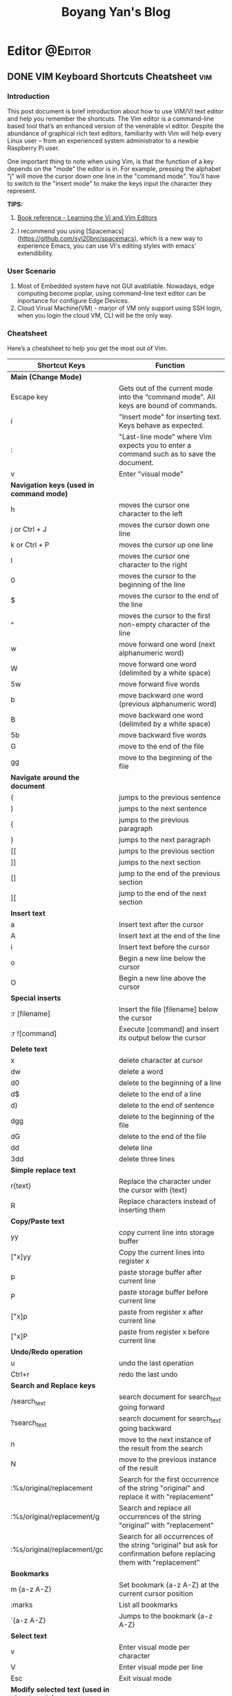 #+title: Boyang Yan's Blog
#+hugo_base_dir: ~/blog/
#+hugo_section: posts
#+hugo_front_matter_format: yaml

* Editor :@Editor:
** DONE VIM Keyboard Shortcuts Cheatsheet :vim:
CLOSED: [2021-12-21 Tue 16:16]
:PROPERTIES:
:EXPORT_FILE_NAME: vim
:EXPORT_OPTIONS: author:nil
:END:

*** Introduction
This post document is brief introduction about how to use VIM/VI text editor and help you remember the shortcuts. The Vim editor is a command-line based tool that’s an enhanced version of the venerable vi editor. Despite the abundance of graphical rich text editors, familiarity with Vim will help every Linux user – from an experienced system administrator to a newbie Raspberry Pi user.

One important thing to note when using Vim, is that the function of a key depends on the "mode" the editor is in. For example, pressing the alphabet "j" will move the cursor down one line in the "command mode". You’ll have to switch to the "insert mode" to make the keys input the character they represent.

*TIPS:*
1. [[http://gen.lib.rus.ec/book/index.php?md5=BC6FB75F968BCC39E4446C29BF04D2D1][Book reference - Learning the Vi and Vim Editors]]

2. I recommend you using [Spacemacs](https://github.com/syl20bnr/spacemacs), which is a new way to experience Emacs, you can use VI's editing styles with emacs' extendibility.

*** User Scenario
1. Most of Embedded system have not GUI avabliable. Nowadays, edge computing become poplar, using command-line text editor can be inportance for configure Edge Devices.
2. Cloud Virual Machine(VM) - marjor of VM only support using SSH login, when you login the cloud VM, CLI will be the only way.

*** Cheatsheet
Here’s a cheatsheet to help you get the most out of Vim.

| *Shortcut Keys*                                | *Function*                                                                                                              |
|----------------------------------------------+-----------------------------------------------------------------------------------------------------------------------|
| *Main (Change Mode)*                           |                                                                                                                       |
| Escape key                                   | Gets out of the current mode into the “command mode”. All keys are bound of commands.                                 |
| i                                            | "Insert mode" for inserting text. Keys behave as expected.                                                            |
| :                                            | "Last-line mode" where Vim expects you to enter a command such as to save the document.                               |
| v                                            | Enter "visual mode"                                                                                                   |
| *Navigation keys (used in command mode)*       |                                                                                                                       |
| h                                            | moves the cursor one character to the left                                                                            |
| j or Ctrl + J                                | moves the cursor down one line                                                                                        |
| k or Ctrl + P                                | moves the cursor up one line                                                                                          |
| l                                            | moves the cursor one character to the right                                                                           |
| 0                                            | moves the cursor to the beginning of the line                                                                         |
| $                                            | moves the cursor to the end of the line                                                                               |
| ^                                            | moves the cursor to the first non-empty character of the line                                                         |
| w                                            | move forward one word (next alphanumeric word)                                                                        |
| W                                            | move forward one word (delimited by a white space)                                                                    |
| 5w                                           | move forward five words                                                                                               |
| b                                            | move backward one word (previous alphanumeric word)                                                                   |
| B                                            | move backward one word (delimited by a white space)                                                                   |
| 5b                                           | move backward five words                                                                                              |
| G                                            | move to the end of the file                                                                                           |
| gg                                           | move to the beginning of the file                                                                                     |
| *Navigate around the document*                 |                                                                                                                       |
| (                                            | jumps to the previous sentence                                                                                        |
| )                                            | jumps to the next sentence                                                                                            |
| {                                            | jumps to the previous paragraph                                                                                       |
| }                                            | jumps to the next paragraph                                                                                           |
| [[                                           | jumps to the previous section                                                                                         |
| ]]                                           | jumps to the next section                                                                                             |
| []                                           | jump to the end of the previous section                                                                               |
| ][                                           | jump to the end of the next section                                                                                   |
| *Insert text*                                  |                                                                                                                       |
| a                                            | Insert text after the cursor                                                                                          |
| A                                            | Insert text at the end of the line                                                                                    |
| i                                            | Insert text before the cursor                                                                                         |
| o                                            | Begin a new line below the cursor                                                                                     |
| O                                            | Begin a new line above the cursor                                                                                     |
| *Special inserts*                              |                                                                                                                       |
| :r [filename]                                | Insert the file [filename] below the cursor                                                                           |
| :r ![command]                                | Execute [command] and insert its output below the cursor                                                              |
| *Delete text*                                  |                                                                                                                       |
| x                                            | delete character at cursor                                                                                            |
| dw                                           | delete a word                                                                                                         |
| d0                                           | delete to the beginning of a line                                                                                     |
| d$                                           | delete to the end of a line                                                                                           |
| d)                                           | delete to the end of sentence                                                                                         |
| dgg                                          | delete to the beginning of the file                                                                                   |
| dG                                           | delete to the end of the file                                                                                         |
| dd                                           | delete line                                                                                                           |
| 3dd                                          | delete three lines                                                                                                    |
| *Simple replace text*                          |                                                                                                                       |
| r{text}                                      | Replace the character under the cursor with {text}                                                                    |
| R                                            | Replace characters instead of inserting them                                                                          |
| *Copy/Paste text*                              |                                                                                                                       |
| yy                                           | copy current line into storage buffer                                                                                 |
| ["x]yy                                       | Copy the current lines into register x                                                                                |
| p                                            | paste storage buffer after current line                                                                               |
| P                                            | paste storage buffer before current line                                                                              |
| ["x]p                                        | paste from register x after current line                                                                              |
| ["x]P                                        | paste from register x before current line                                                                             |
| *Undo/Redo operation*                          |                                                                                                                       |
| u                                            | undo the last operation                                                                                               |
| Ctrl+r                                       | redo the last undo                                                                                                    |
| *Search and Replace keys*                      |                                                                                                                       |
| /search_text                                 | search document for search_text going forward                                                                         |
| ?search_text                                 | search document for search_text going backward                                                                        |
| n                                            | move to the next instance of the result from the search                                                               |
| N                                            | move to the previous instance of the result                                                                           |
| :%s/original/replacement                     | Search for the first occurrence of the string "original" and replace it with "replacement"                            |
| :%s/original/replacement/g                   | Search and replace all occurrences of the string "original" with "replacement"                                        |
| :%s/original/replacement/gc                  | Search for all occurrences of the string “original” but ask for confirmation before replacing them with "replacement" |
| *Bookmarks*                                    |                                                                                                                       |
| m {a-z A-Z}                                  | Set bookmark {a-z A-Z} at the current cursor position                                                                 |
| :marks                                       | List all bookmarks                                                                                                    |
| `{a-z A-Z}                                   | Jumps to the bookmark {a-z A-Z}                                                                                       |
| *Select text*                                  |                                                                                                                       |
| v                                            | Enter visual mode per character                                                                                       |
| V                                            | Enter visual mode per line                                                                                            |
| Esc                                          | Exit visual mode                                                                                                      |
| *Modify selected text (used in visual mode)*   |                                                                                                                       |
| ~                                            | Switch case                                                                                                           |
| d                                            | delete a word                                                                                                         |
| c                                            | change                                                                                                                |
| y                                            | yank                                                                                                                  |
| >                                            | shift right                                                                                                           |
| <                                            | shift left                                                                                                            |
| !                                            | filter through an external command                                                                                    |
| *Save and quit*                                |                                                                                                                       |
| :q                                           | Quits Vim but fails when file has been changed                                                                        |
| :w                                           | Save the file                                                                                                         |
| :w new_name                                  | Save the file with the new_name filename                                                                              |
| :wq                                          | Save the file and quit Vim                                                                                            |
| :q!                                          | Quit Vim without saving the changes to the file                                                                       |
| ZZ                                           | Write file, if modified, and quit Vim                                                                                 |
| ZQ                                           | Same as :q! Quits Vim without writing changes                                                                         |


** DONE Getting Started with NeoVim
CLOSED: [2022-01-06 Thu 18:36]
:PROPERTIES:
:EXPORT_FILE_NAME: neovim
:EXPORT_OPTIONS: author:nil
:END:
*** What is NeoVim?
If you are a *system administrator* or a *software developer*, a *robust* text editor is among the tools you use on a daily basis. It’s likely that you’ve used the *vi* or *vim* editors that have served the Unix and Linux communities for decades.

Although *vim* is under active development, it includes some ~300k lines of C89 code. In addition to being difficult to maintain, issues and new pull requests cannot be addressed very easily since Bram Moolenaar is the only person who maintains the large codebase of the program.

These difficulties, along with the lack of support for some desired features such as asynchronous plugins, motivated the birth of *NeoVim* as a fork of vim. The project’s main objective is to completely refactor *vim* so that maintenance can be simplified, and new features and bug fixes can be quickly added to the source code.

*** What To Expect From NeoVim?
During *NeoVim* ’s short life, two outstanding features have already been implemented:
+ asynchronous plugins
+ Remote Procedure Call (RPC) API for controlling NeoVim programmatically.

*Asynchronous plugins* make it possible for plugins to run as background processes without interfering with the main editor process.

*The RPC API* allows GUI programs (and other software that speaks the msgpack-rpc messaging protocol) to connect to a running NeoVim instance. This means that you can integrate well-known text editors such as Atom, Visual Studio Code, or Sublime Text with NeoVim and have modifications sync bidirectionally between them. That way, you can leverage all the features of the GUI program while using nvim’s engine behind the scenes.

This *guide* details the *installation* and *configuration* of NeoVim.

*** Installion
**** Arch linux
#+begin_src bash
yay -S neovim
#+end_src

*** Install the Vim-plug Plugin Manager
To make it easier to install plugins, use the [[https://github.com/junegunn/vim-plug][Vim-plug plugin manager]]. This plugin manager uses git to manage most plugins.

+ Unix, Linux
  #+begin_src bash
sh -c 'curl -fLo "${XDG_DATA_HOME:-$HOME/.local/share}"/nvim/site/autoload/plug.vim --create-dirs \
       https://raw.githubusercontent.com/junegunn/vim-plug/master/plug.vim'
  #+end_src

*** Import Existing NeoVim Configuration
I recommend you using *Make* to management all of your dotfiles, include the configuration of *NeoVim*, the details please have a look [[id:5daeba1f-2aa5-492a-b3e7-3343722def0b][Linux/Managing Your Dotfiles With Git and Make]].

You also can found my NeoVim configuration in [[https://github.com/yanboyang713/DotFiles/blob/main/nvim/init.vim][HERE]].

*** Install NeoVim Plugins
Launch nvim, execute *PlugInstall*, update the plugins, and exit:

#+begin_example
nvim
:PlugInstall
:UpdateRemotePlugins
:q!
:q!
#+end_example

*** Set Environment Variable
There are two *environment variable* should be sufficient in most cases.

*VISUAL* is used to specify the "visual" - screen-oriented - editor.
Generally you will want to set it to the same value as the *EDITOR* variable.

#+begin_example
EDITOR=nvim
VISUAL=nvim
#+end_example

*** Plugins
**** coc.nvim Plugged :coc:nvim:
If you faced below error message.

[[http://res.cloudinary.com/dkvj6mo4c/image/upload/v1641468862/screenshot/usfnmxvdpqkhfqlbgjg1.png]]

The solution is:

#+begin_src bash
yay -S nodejs
sudo npm install -g yarn
# Go to your coc.nvim plugged DIR
cd ~/.config/nvim/plugged/coc.nvim
yarn install
yarn build
#+end_src
*** Install bash script
I write a bash script for doing all of those thing.

#+begin_src bash
#!/bin/bash
# Bash Menu Script
###############################################################
## AUTHOR Name: Boyang Yan                                   ##
## KEYWORDs: Init set-up NVIM                                ##
## PURPOSE: Init Set-up NVIM                                 ##
## ENVIRONment: mac, Linux                                   ##
## COMMENTs:                                                 ##
## Last Modified Date: 03.02.2022                            ##
###############################################################

echo "Let's we start set-up NVIM"

## Details at https://www.yanboyang.com/neovim/

## Pre-requised Install
sudo pkgfile --update
sudo pacman --noconfirm -S --needed nodejs neovim

## Install the Vim-plug Plugin Manager
sh -c 'curl -fLo "${XDG_DATA_HOME:-$HOME/.local/share}"/nvim/site/autoload/plug.vim --create-dirs \
	https://raw.githubusercontent.com/junegunn/vim-plug/master/plug.vim'

## Import Existing NeoVim Configuration
mkdir $HOME/.config/nvim/
ln -vsf $PWD/nvim/init.vim $HOME/.config/nvim/init.vim

## Install NeoVim Plugins
nvim --headless +'PlugInstall --sync' +'UpdateRemotePlugins' +qall

## Install coc.nvim Plugged
npm -g list yarn || sudo npm install -g yarn

# Go to your coc.nvim plugged DIR
cd ~/.config/nvim/plugged/coc.nvim
yarn install
yarn build
#+end_src

Link: https://github.com/yanboyang713/DotFiles/blob/main/Scripts/nvim

*** Reference List
1. https://www.cnblogs.com/sober-orange/p/cocnvim-build-indexjs.html
2. https://www.linode.com/docs/guides/how-to-install-neovim-and-plugins-with-vim-plug/


* Emacs :@Emacs:
** DONE Getting Started with Doom Emacs :Doom:Emacs:
CLOSED: [2021-10-05 Tue 03:44]
:PROPERTIES:
:EXPORT_FILE_NAME: doom
:EXPORT_OPTIONS: author:nil
:ID:       48390f93-f8f0-435c-8938-acf20f581e46
:END:
*** Prerequisites
**** Instation
***** Arch Linux
#+begin_src bash
# required dependencies
pacman -S git emacs ripgrep
# optional dependencies
pacman -S fd
yay -S emacs-pdf-tools-git
```
#+end_src

With Emacs and Doom’s dependencies installed, next is to install Doom Emacs itself:
#+begin_src bash
git clone https://github.com/hlissner/doom-emacs ~/.emacs.d
~/.emacs.d/bin/doom install
#+end_src

*** Sart-up
https://zzamboni.org/post/my-doom-emacs-configuration-with-commentary/

Install the icons to avoid having weird symbols.
*M-x all-the-icons-install-fonts*

*Note*: M-x is SPC :

Open a file

**SPC f f** OR *SPC .*

*** The bin/doom utility
This utility is your new best friend. It won’t spot you a beer, but it’ll shoulder much of the work associated with managing and maintaining your Doom Emacs configuration, and then some. Not least of which is installation of and updating Doom and your installed packages.

It exposes a variety of commands. *bin/doom* help will list them all, but here is a summary of the most important ones:

+ *doom sync*: This synchronizes your config with Doom Emacs. It ensures that needed packages are installed, orphaned packages are removed and necessary metadata correctly generated. Run this whenever you modify your doom! block or packages.el file. You’ll need doom sync -u if you override the recipe of package installed by another module.
+ *doom upgrade*: Updates Doom Emacs (if available) and all its packages.
doom env: (Re)generates an “envvar file”, which is a snapshot of your shell environment that Doom loads at startup. If your app launcher or OS launches Emacs in the wrong environment you will need this. **This is required for GUI Emacs users on MacOS.**
+ *doom doctor*: If Doom misbehaves, the doc will diagnose common issues with your installation, system and environment.
+ *doom purge*: Over time, the repositories for Doom’s plugins will accumulate. Run this command from time to time to delete old, orphaned packages, and with the -g switch to compact existing package repos.
Use doom help to see an overview of the available commands that doom provides, and doom help COMMAND to display documentation for a particular COMMAND.

I recommend you add a couple of *alias* to your ZSH configuration.
#+begin_example
# Doom Emacs
alias doomsync="$HOME/.emacs.d/bin/doom sync"
alias doomupgrade="$HOME/.emacs.d/bin/doom upgrade"
alias doomdoctor="$HOME/.emacs.d/bin/doom doctor"
alias doompurge="$HOME/.emacs.d/bin/doom purge"
alias doomclean="$HOME/.emacs.d/bin/doom clean"
alias doombuild="$HOME/.emacs.d/bin/doom build"
#+end_example

*** Doom config file overview
We already know how to open a file and how to use doom utility, so let's we take a overview for Doom configuration.

Doom Emacs at the least uses three config files.

+ *init.el* defines which of the existing Doom modules are loaded. A Doom module is a bundle of packages, configuration and commands, organized into a unit that can be toggled easily from this file. You also can design your own *Module*.
+ *packages.el* defines which packages should be installed, beyond those that are installed and loaded as part of the enabled modules.
+ *config.el* contains all custom configuration and code. when you have get so many configuration contains, you may need seperate for each category. There is a example. Click [[https://github.com/yanboyang713/doom.git][Here]]

There are other files that can be loaded, but theses are the main ones. The load order of different files is defined depending on the type of session being started.

**** Config file headers
We start by simply defining the standard headers used by the three files. These headers come from the initial files generated by doom install, and contain either some Emacs-LISP relevant indicators like lexical-binding, or instructions about the contents of the file.

+ init.el
+ packages.el
+ config.el

#+begin_example
;;; ../../dotfiles/doom/+research.el -*- lexical-binding: t; -*-
#+end_example

**** Customized variables
Doom [[https://github.com/hlissner/doom-emacs/blob/develop/docs/getting_started.org#configure][does not recommend the Emacs customize mechanism]] :

*Note*: do not use M-x customize or the customize API in general. Doom is designed to be configured programmatically from your config.el, which can conflict with Customize’s way of modifying variables.

All necessary settings are therefore set by hand as part of this configuration file. The only exceptions are “safe variable” and “safe theme” settings, which are automatically saved by Emacs in custom.el, but this is OK as they don’t conflict with anything else from the config.

*** General configuration
My user information.
#+begin_src emacs-lisp
(setq user-full-name "Boyang Yan"
      user-mail-address "yanboyang713@gamil.com")
#+end_src

*** Projects with Projectile, File Explorer with Treemacs & EShell
**** Projectile
Doom Emacs have used package [[https://github.com/bbatsov/projectile][Projectile]] to management our project.

*SPC p p* - Switch to project.
*SPC SPC* - Find a File in a project

#+begin_src emacs-lisp
projectile-project-search-path '("~/Project/" "~/dotfiles/" "~/blog/content-org/")
#+end_src

**** Treemacs
SPC o p - Open
When Treemacs is opened, you can type *q* to close.


** DONE Getting Started Org-mode on Emacs :Emacs:org:
CLOSED: [2021-12-15 Wed 11:29]
:PROPERTIES:
:EXPORT_FILE_NAME: org-mode
:EXPORT_OPTIONS: author:nil
:ID:       93eddd5b-1e6c-4107-9c04-2d68968a01cc
:END:

*** Introduction
Org mode is an artifact under Emacs. Compared with the lightweight format of markdown,
It has more functions and expandability, but it is still difficult to get started.
Here is only a brief introduction to some of the basic functions.

*** Pre-reading
1. [[id:48390f93-f8f0-435c-8938-acf20f581e46][Emacs/Getting Started with Doom Emacs :Emacs:Doom-Emacs:]]

*** Fundamental Feature
**** Headings
org-mode uses * to indicate headings, and the number of * to indicate heading level:

#+begin_example
,* First level heading
,** Secondary heading
,*** Level 3 heading
#+end_example

1. Use the *Control-[RET]* key to insert the title of the same level, and you can use the *Alt-left/right* title to increase and decrease the level
2. Using *Alt-Up* and *Alt-Down* swap the *Headings* content Up and Down (including sub-chapters).
3. You can use the *Tab* key to expand and collapse the headings, and the *Shift+Tab* key to expand and collapse all chapters.

*** List
The *List* includes two types:
1. Unordered list
   #+begin_example
+ list
+ list
    + sub-list
   #+end_example

2. Ordered list
   #+begin_example
1. list
2. list
    1. sub-list
   #+end_example

*** Link
Here is an example of Link.

#+begin_example
[[URL][description]]
[[https://yanboyang.com][Boyang Yan's blog]]
#+end_example

*NOTE*: After inputting, the GUI display will change, edit through *C-c C-l*

For display image is similar:
#+begin_example
[[file:/home/path_of_pics]]
[[./pics/file.jpg]]
#+end_example

*** font settings
#+begin_example
*bold*
/italic/
_underlined_
=code=
~verbatim~
+striken-through+
#+end_example

*** Footnote
Here is an example of Footnotes.

#+begin_example
[fn:name] The link: https:yanboyang.com
Boyang Yan's Blog[fn:name]
#+end_example

Can be inserted through *C-c C-x f*, and footnote jump to the definition *C-c C-c*

The specific content is [fn:NAME], [fn:: This is the inline definition of this footnote] and [fn:NAME: a definition].

*** Table
The Org-mode table is implemented in the following format:
#+begin_example
| name     |   phone | job     | score1 | score2 | total |
|----------+---------+---------+--------+--------+-------|
| Zhangsan | 1234455 | student |     19 |     30 |    49 |
| Lisi     |  423423 | layer   |     20 |     10 |    30 |
#+TBLFM: $6=$4+$5
#+end_example

You need to set the number of columns in the first row, and the *Tab* key can complete to the next grid (next row)

*|-* can be completed to get *|----------+---------+---------|*

The total column can be automatically summed in the form of = /$4+/$5 and executed as *C-c C-c*

*** Text format output
The text format output needs to be run in different modes, generally obtained by the form of *<+char+Tab* completion, such as *<s+Tab*

Different characters in different text forms are defined as follows:
#+begin_example
s       #+BEGIN_SRC ... #+END_SRC

e       #+BEGIN_EXAMPLE ... #+END_EXAMPLE

q       #+BEGIN_QUOTE ... #+END_QUOTE

v       #+BEGIN_VERSE ... #+END_VERSE

c       #+BEGIN_CENTER ... #+END_CENTER

C       #+BEGIN_COMMENT ... #+END_COMMENT

l       #+BEGIN_EXPORT latex ... #+END_EXPORT

L       #+LATEX:

h       #+BEGIN_EXPORT html ... #+END_EXPORT

H       #+HTML:

a       #+BEGIN_EXPORT ascii ... #+END_EXPORT

A       #+ASCII:

i       #+INDEX: line

I       #+INCLUDE: line
#+end_example

Here are examples:
#+begin_example
Set title and the table of content:
# +TITLE: This is the title of the document
# +OPTIONS: toc:2 (only to two levels in TOC)
# +OPTIONS: toc:nil (no TOC at all)

Add quote：
# +BEGIN_QUOTE
Everything should be made as simple as possible,
but not any simpler -- Albert Einstein
# +END_QUOTE

Set to center：
# +BEGIN_CENTER
    Everything should be made as simple as possible,but not any simpler
# +END_CENTER

Set Example (The content inside will be output directly):
# +BEGIN_EXAMPLE
The text will be output directly, NOT tranfer the others form.
# +END_EXAMPLE

Write Comment (The content inside will NOT output)
# +BEGIN_COMMENT
The content inside will NOT export.
# +END_COMMENT
#+end_example

*** Post-reading
1. [[id:9b54ba0f-8677-428b-bf01-0fc8aa44e1e3][Emacs/Best practices for using Emacs org-mode as a day-planner/scheduler/calendar]]
2. [[id:44cd9edd-924b-49e1-8a91-5f85961165c4][Emacs/Using Emacs Org-Babel Mode to Write Literate Programming Documents]]

*** Reference List
1. https://blog.csdn.net/sunny0660/article/details/104078734


** DONE Using Emacs Org-Babel Mode to Write Literate Programming Documents :babel:org:emacs:literate:programming:
CLOSED: [2021-12-17 Fri 10:29]
:PROPERTIES:
:EXPORT_FILE_NAME: orgBabel
:EXPORT_OPTIONS: author:nil
:ID:       44cd9edd-924b-49e1-8a91-5f85961165c4
:END:

*** Introduction
We introduce the use of emacs org-babel model in this document. Emacs Org-Babel mode is a literate programming tool (aka. active document), which can embed multiple programming languages, inlcuding R, Python, C/C++ in one document. Babel has ability to execute source code within Org-mode documents.

*** Pre-reading
1. [[id:93eddd5b-1e6c-4107-9c04-2d68968a01cc][Emacs/Getting Started Org-mode on Emacs]]

*** Source Code Insert & Running

Here is an format example:
#+begin_example
#+BEGIN_SRC language
#+END_SRC
#+end_example


*** Reference List
1. https://orgmode.org/worg/org-contrib/babel/languages/ob-doc-C.html
2. https://orgmode.org/worg/org-contrib/babel/languages/ob-doc-R.html
3. https://orgmode.org/worg/org-contrib/babel/how-to-use-Org-Babel-for-R.html


** DONE Best practices for using Emacs org-mode as a day-planner/scheduler/calendar :Emacs:org:planning:
CLOSED: [2021-12-16 Thu 18:28]
:PROPERTIES:
:EXPORT_FILE_NAME: orgPlanning
:EXPORT_OPTIONS: author:nil
:ID:       9b54ba0f-8677-428b-bf01-0fc8aa44e1e3
:END:

*** Pre-reading
1. [[id:93eddd5b-1e6c-4107-9c04-2d68968a01cc][Emacs/Getting Started Org-mode on Emacs]]

*** Checkbox
It often great to split a task into a number of simple steps. Or you can use them in a shopping list.

The form is [], put in front of the task can mark the completion status of the task, Put it after the task to mark the completion degree of the task, which needs to add % or /

Here is an example of a checkbox list.
#+begin_example
call people [1/3]
    - [ ] Peter
    - [X] Sarah
    - [-] Sam [50%]
      + [X] topic 1
      + [ ] topic 2
#+end_example

*NOTE*:
1. *M-S-RET* (org-insert-todo-heading) *M* is ALT on my system.

   Insert a new item with a checkbox. This works only if point is already in a plain list item
2. *C-c C-c* (org-toggle-checkbox)
   Toggle checkbox status or—with prefix argument—checkbox presence at point. With a single prefix argument, add an empty checkbox or remove the current one50. With a double prefix argument, set it to ‘[-]’, which is considered to be an intermediate state.


** DONE Getting Started with send and receive Email with Doom Emacs
CLOSED: [2021-12-06 Mon 13:44]
:PROPERTIES:
:EXPORT_FILE_NAME: sendAndReceiveEmailWithdoom
:EXPORT_OPTIONS: author:nil
:END:
*** Receive Email
#+begin_src console
yay -S mu mbsync-git
#+end_src

https://devanswers.co/create-application-specific-password-gmail/

#+begin_src console
gpg2 -c xxxxxxx
#+end_src

#+begin_src console
time mu init --maildir=~/MailDir --my-address='yanboyang713@gmail.com'
mu index

time mbsync -c ~/.config/mu4e/mbsyncrc -a

#+end_src

[yanboyang713@Boyang-PC] ➜ ~ time mu init --maildir=~/MailDir --my-address='yanboyang713@gmail.com'
error: failed to open store @ /home/yanboyang713/.cache/mu/xapian: Unable to get write lock on /home/yanboyang713/.cache/mu/xapian: already locked
mu init --maildir=~/MailDir --my-address='yanboyang713@gmail.com'  0.00s user 0.00s system 66% cpu 0.006 total
[yanboyang713@Boyang-PC] ➜ ~ mu index
error: failed to open store @ /home/yanboyang713/.cache/mu/xapian: Unable to get write lock on /home/yanboyang713/.cache/mu/xapian: already locked


pkill -2 -u $UID mu
sleep 1
mu index



Using GPG for mbsync passwords
The basic idea is that every time a password is needed, an particular file is decrypted and loaded. The key for the decryption can be prompted for and be stashed by gpg-agent. The first step is to create a GPG key, which is covered very well elsewhere. The standard authentication mechanism for gnus and smtpmail can be reused to store login information for mbsync. For any one account, the password for IMAP access and the password for sending email (usually the same) can be added to ~/.authinfo.gpg:

machine imap.gmail.com login MyAccountName@gmail.com password MYPASSWORD machine smtp.gmail.com login MyAccountName@gmail.com password MYPASSWORD The first line is used by mbsync and the second by smtpmail. The line: PassCmd “gpg2 -q –for-your-eyes-only –no-tty -d ~/.authinfo.gpg | awk ’machine imap.gmail.com login MyAccountName@gmail.com {print $NF}’”

*** Send Email

#+begin_src console
yay -S msmtp msmtp-mta s-nail
#+end_src
echo "hello there username." | msmtp -a default username@domain.com

~/.mailrc
set mta=/usr/bin/msmtp


*** Doom Emacs Set-up
(package! mu4e)

*** Usage
https://cheatography.com/ddoherty03/cheat-sheets/mu4e-with-gmail-hints/


*** Reference List
1. https://macowners.club/posts/email-emacs-mu4e-macos/

** DONE Making Slideshows From Emacs Org Mode with org-reveal :slides:org:reveal:
CLOSED: [2022-03-09 Wed 17:00]
:PROPERTIES:
:EXPORT_FILE_NAME: revealSlides
:EXPORT_OPTIONS: author:nil
:END:

*** Introduction
In this article, I will talk about *How to using Emacs with org-reveal to make a slideshows*. This article will based on [[https://www.youtube.com/watch?v=avtiR0AUVlo][Jake]]'s video in *YouTube*.

*** Doom Emacs Set-up
Setting up org-reveal within Doom Emacs is straightforward.

1. Add these lines to your *packages.el*:
   #+begin_src emacs-lisp
;; ~/.doom.d/packages.el
(package! org-reveal)
(package! ox-reveal)
   #+end_src
2. Add some optional configuration to your *config.el*.
   #+begin_src emacs-lisp
;; ~/.doom.d/config.el
(after! org
  (load-library "ox-reveal")
  (setq org-reveal-root "file:///path/to/reveal.js-master"))
   #+end_src

   *NOTE*: If you omit this, you must add the *Basic Header* below at the top of each org-mode file, so org-reveal can find the javascript.

*** Basic Header
#+BEGIN_SRC

:REVEAL_PROPERTIES:
#+REVEAL_ROOT: https://cdn.jsdelivr.net/npm/reveal.js
#+REVEAL_REVEAL_JS_VERSION: 4
:END:

#+TITLE: Reveal JS Presentation
#+SUBTITLE: Straightforward Emacs - org-reveal
#+AUTHOR: Boyang Yan
#+END_SRC

Now, let's we try to *exporting*.

*** Exporting
In Doom with Vim keybindings, exporting is *SPC m e R B* to export as html and then open the page in your default web browser. After the first export, you can do *SPC m e R R* to rewrite the existing html and refresh the page manually.

If you like the default settings, that’s all you need! But if you want customizations, read on.

*** Basic Usage:
1. Overview Mode: you can type *o*, enter to *overview mode*.
2. Next Sides: type *space*.

*** More Customize
1. Themes
   #+begin_src file
#+REVEAL_THEME: serif
   #+end_src
2. Options
   #+begin_src file
#+OPTIONS: timestamp:nil toc:1 num:nil
   #+end_src
3. Doing not every element into a sigle slide
   #+begin_src org
;* Intro Slideshows
#+ATTR_REVEAL: :frag (appear)
1) Point one
2) Point two
   #+end_src
4. Add Image
   #+begin_src org
;* Image
,#+ATTR_HTML: :width 45% :align center

https://upload.wikimedia.org/wikipedia/commons/thumb/0/08/EmacsIcon.svg/1200px-EmacsIcon.svg.png
   #+end_src
5. Speacker Note
   #+begin_src org
,#+BEGIN_NOTEs
Here is NOTE.
,#END_NOTEs
   #+end_src

Type *s* to open Speacker View.

*** Full Example
#+begin_src org
#+TITLE: Org-Reveal Video
#+AUTHOR: Jake B - https://www.youtube.com/channel/UCBMMB7Yi0eyFuY95Qn2o0Yg/
#+DATE: [2021-09-02 Thu]
:PROPERTIES:
#+OPTIONS:
:END:

;* Installing org-reveal
#+BEGIN_SRC emacs-lisp
  (use-package ox-reveal)
#+END_SRC


;* First export
;** Basic Header
#+BEGIN_SRC

:REVEAL_PROPERTIES:
#+REVEAL_ROOT: https://cdn.jsdelivr.net/npm/reveal.js
#+REVEAL_REVEAL_JS_VERSION: 4
:END:

#+TITLE: Reveal JS Presentation
#+SUBTITLE: Straightforward Emacs - org-reveal
#+AUTHOR: Jake B

#+END_SRC

;* Improving your export
1) ~#+REVEAL_THEME:~
   * https://revealjs.com/themes/
2) ~#+OPTIONS: timestamp:nil toc:1 num:nil~
3) ~#+REVEAL_INIT_OPTIONS: slideNumber:true~
   * https://revealjs.com/config/

;* #+ATTR_HTMLs
;** Step-by-step elements
https://revealjs.com/fragments/
~#+ATTR_REVEAL: :frag (appear)~
;** Images
#+BEGIN_SRC org
  #+ATTR_HTML: :width 45% :align center
  https://upload.wikimedia.org/wikipedia/commons/thumb/0/08/EmacsIcon.svg/1024px-EmacsIcon.svg.png
#+END_SRC

;* Notes
You can write speaker notes within org-reveal using the =#+BEGIN_NOTES= and =#+END_NOTES= lines. These notes can be seen in a speaker window. You open this window by pressing the =s= key on your reveal.js presentation, like so.

;* Links
+ https://github.com/yjwen/org-reveal
+ https://revealjs.com/
  * https://revealjs.com/config/
  * https://revealjs.com/themes/
  * https://revealjs.com/fragments/
#+end_src

*** Reference List
1. https://www.youtube.com/watch?v=avtiR0AUVlo
2. https://github.com/yjwen/org-reveal
3. https://revealjs.com/
4. https://alexshroyer.com/posts/2021-08-13-Org-Reveal.html


* Computer Vision :@ComputerVision:

** DONE Getting started with FFmpeg
CLOSED: [2021-11-01 Mon 15:03]
:PROPERTIES:
:EXPORT_FILE_NAME: ffmpeg
:EXPORT_OPTIONS: author:nil
:END:
*** Overview
FFmpeg is a free software project and is the leading software for everything related to multimedia like video encoding, streaming and muxing.

FFmpeg - "FF" mean "Fast Forward", "mpeg" mean "Moving Picture Expers Group"

*** Installation
https://github.com/jrottenberg/ffmpeg

https://www.whoishostingthis.com/compare/ffmpeg/resources/

alias ffmpeg='docker run -v=`pwd`:/tmp/ffmpeg opencoconut/ffmpeg'

#+begin_src bash
yay -S ffmpeg
#+end_src

*** Using Linux Terminal to Install VLC in Ubuntu
sudo snap install vlc

*** Invert the video stream to a virtual video camera
If your video stream is inverted, you can make a new virtual video camera which inverts the inverted video. You need to install v4l-utils and also v4l2loopback-dkms.

#+begin_src bash
yay -S v4l-utils v4l2loopback-dkms
#+end_src

*** Create the virtual video camera:
#+begin_src bash
modprobe v4l2loopback
#+end_src
https://askubuntu.com/questions/881305/is-there-any-way-ffmpeg-send-video-to-dev-video0-on-ubuntu

Check the name of the newly created camera:

#+begin_src console
[yanboyang713@boyang ~]$ v4l2-ctl --list-devices
Dummy video device (0x0000) (platform:v4l2loopback-000):
	/dev/video0
#+end_src

*** Image to virtual camera
ffmpeg -re -loop 1 -i input.jpg -vf format=yuv420p -f v4l2 /dev/video0


Then you can run ffmpeg to read from your actual webcam (here /dev/video0) and invert it and feed it to the virtual camera:

$ ffmpeg -f v4l2 -i /dev/video0 -vf "vflip" -f v4l2 /dev/video1
You can use the "Dummy" camera in your applications instead of the "Integrated" camera.

Bad image quality
If you experience images being too bright, too dark, too exposed or any other, you can install v4l2ucpAUR to tweak your image output.


** TODO Image Compression Based on Principal Component Analysis (PCA)
:PROPERTIES:
:EXPORT_FILE_NAME: PCAforImage
:EXPORT_OPTIONS: author:nil
:END:
*** Introduction
Principal Component Analysis (PCA) is a linear dimensionality reduction technique (algorithm) that transform a set of correlated variables (p) into a smaller k (k<p) number of uncorrelated variables called principal components while keeping as much of the variability in the original data as possible.

One of the use cases of PCA is that it can be used for image compression — a technique that minimizes the size in bytes of an image while keeping as much of the quality of the image as possible.



** DONE Beginning Explore artificial intelligence and computer vision
CLOSED: [2021-10-07 Thu 19:17]
:PROPERTIES:
:EXPORT_FILE_NAME: firstExploreAIandComputerVision
:EXPORT_OPTIONS: author:nil
:END:

*** What is artificial intelligence?
**** Explore into artificial intelligence
For the definition of artificial intelligence, academic research area always have different understandings. The widely accepted definition is:

+ *Artificial intelligence is the use of machines to simulate human cognitive abilities technology*.

Artificial intelligence involves a wide range of insights, learning, reasoning and decision-making.

From the perspective of industry application, the core ability of artificial intelligence ability is to make judgments or predictions based on given input.

The rise of deep learning and the three booms of AI.
[[https://res.cloudinary.com/dkvj6mo4c/image/upload/v1633594626/cv/MLThreeBooms_xnexn3.png]]

The Turing test, the cornerstone of artificial intelligence
[[https://res.cloudinary.com/dkvj6mo4c/image/upload/v1633607665/cv/turingTest_000_wuxoka.png]]


**** Three core elements of artificial intelligence
Three core elements of AI: data, algorithm and compute resource.
[[https://res.cloudinary.com/dkvj6mo4c/image/upload/v1633609084/cv/threeCoreElements_pj0xlg.png]]

[[https://res.cloudinary.com/dkvj6mo4c/image/upload/v1633609181/cv/threeCoreElementsOne_vn5zm9.png]]

***** Data
[[https://res.cloudinary.com/dkvj6mo4c/image/upload/v1633607997/cv/data_yoauah.png]]

***** Algorith
When you give a computer a task, you tell it not only what to do, but how to do it and a set of instructions about how to do it is called an algorithm.

+ Traditional algorithms -- traversal
+ Smarter algorithms -- gradient descent
+ More complex algorithms -- machine learning

***** Compute Resource/Power
 Breakthrough in computing power -- traditional CPU and new computing acceleration technology.

 [[https://res.cloudinary.com/dkvj6mo4c/image/upload/v1633608323/cv/cpu_tkdhfn.png]]

 [[https://res.cloudinary.com/dkvj6mo4c/image/upload/v1633608393/cv/fpga_bsknu0.png]]

 [[https://res.cloudinary.com/dkvj6mo4c/image/upload/v1633608486/cv/compare_ou1gus.png]]

 smart chip
 [[https://res.cloudinary.com/dkvj6mo4c/image/upload/v1633608633/cv/smartChip_ev498y.png]]


**** Artificial intelligence technonly relationship
[[https://res.cloudinary.com/dkvj6mo4c/image/upload/v1633609345/cv/relationship_nugk48.png]]

[[https://res.cloudinary.com/dkvj6mo4c/image/upload/v1633673844/cv/AIrelationship_myqcj6.png]]

+ *Machine learning*: a way to achieve artificial intelligence

It is a multi-field interdisciplinary subject, involving probability theory, statistics, approximation theory, convex analysis, algorithm complexity theory and other subjects. Machine learning is the core of artificial intelligence, the fundamental way to make computers intelligent, and its applications are widespread
In all fields of artificial intelligence, it mainly uses induction and synthesis rather than deduction.

+ *Deep learning*: a technology that implements machine learning.

It uses a deep neural network to process the model more complex, so that the model has a deeper understanding of the data. It is a method of machine learning based on data representation learning. The motivation is to establish and simulate the human brain to analyzing the learning neural network, it imitates the mechanism of the human brain to interpret data, such as images, sounds and texts. The essence of deep learning is to learn more by building a machine learning model with many hidden layers and massive training data. Use the features to ultimately improve the accuracy of classification or prediction.

+ *Artificial neural network*: a machine learning algorithm

Neural networks generally have input layer -> hidden layer -> output layer. Generally speaking, a neural network with more than two hidden layers is called a deep neural network. Deep learning is a machine that uses a deep architecture like a deep neural network. Learn method.

***** What is machine Learning
*Artificial intelligence is a technology that uses machines to simulate human cognitive abilities*.

+ Traditional artificial intelligence methods: logical reasoning, expert systems (answering questions based on manually defined rules), etc.;

+ Contemporary artificial intelligence generally acquires the ability to make predictions and judgments through learning-machine learning

#+begin_example
Normal cat: round head, short face, five fingers on the forelimbs, four toes on the hind limbs, with sharp and curved claws at the ends of the toes,
The claws can stretch. Nocturnal. ---Baidu Encyclopedia
#+end_example

[[https://res.cloudinary.com/dkvj6mo4c/image/upload/v1633610156/cv/ml1_zrobow.png]]

[[https://res.cloudinary.com/dkvj6mo4c/image/upload/v1633610156/cv/ml2_lb82ew.png]]

***** Typical machine learning process
[[https://res.cloudinary.com/dkvj6mo4c/image/upload/v1633610289/cv/ml3_tzhdmh.png]]

***** What is Neural Network
****** How do people think? --Biological Neural Network

[[https://res.cloudinary.com/dkvj6mo4c/image/upload/v1633610519/cv/neuron_lhvbvb.png]]

sensor:
1. External stimulation passes through nerve endings and turns converted into electrical signals, transduced to nerve cells (Also called neuron)
2. Numerous neurons form the nerve center
3. The nerve center integrates various signals to do judgement.
4. According to the instructions of the nerve center, the human body respond to external stimuli.

****** How does the machine think? --Artificial neural networks

[[https://res.cloudinary.com/dkvj6mo4c/image/upload/v1633672744/cv/arNeuron_awz0bq.png]]

Artificial neuron

Input: x1,x2,x3
Output: output
Simplified model: It is agreed that each input has only two possible 1 or 0

All inputs are 1, which means that various conditions are met, and the output is 1;

All inputs are 0, which means that the condition is not true, and the output is 0

#+begin_example
Is watermelon good or bad?
Color: green; root: curled up; knock: voiced thoughts. ---Good melon
#+end_example

#+begin_example
Family Spring Outing?
Price: high and low; weather: good or bad; family: can you travel
#+end_example

****** The logical architecture of the neural network

[[https://res.cloudinary.com/dkvj6mo4c/image/upload/v1633673214/cv/architectureNeuralNetworkOne_sijbou.png]]

[[https://res.cloudinary.com/dkvj6mo4c/image/upload/v1633673216/cv/architectureNeuralNetworkTwo_l4dsh1.png]]

[[https://res.cloudinary.com/dkvj6mo4c/image/upload/v1633673225/cv/architectureNeuralNetworkThree_cuepcr.png]]



***** What is Deep Learning
Deep neural network & deep learning

+ The traditional neural network has developed to a situation with multiple hidden layers,

+ Neural networks with multiple hidden layers are called deep neural networks, and machine learning research based on deep neural networks is called deep learning.

  [[https://res.cloudinary.com/dkvj6mo4c/image/upload/v1633673700/cv/DeepLearning_tq9n1e.png]]

**** The foreseeable future of artificial intelligence
***** Computer vision

+ Typical technology:
Face detection, tracking, recognition and attribute analysis, pedestrian and vehicle detection, tracking, recognition and attribute analysis, text detection and recognition, object detection and recognition

+ Typical application:
Face authentication, intelligent transportation, robot vision (such as drones), image search engine, image and video understanding, image and video beautification

***** Speech Recognition

+ Typical technology:
Voice recognition, voiceprint recognition, multi-microphone array system

+ Typical application:
Voice input, voice control, intelligent assistant, machine translation, robot hearing

***** natural language

+ Typical technology:
Words and sentences embedded, semantic modeling

+ Typical application:
Chatbot, smart assistant, smart customer service, video Frequency understanding, machine translation

*** Computer vision (CV)
**** What is CV
Several more rigorous definitions:

+ "Construct a clear and meaningful description of the objective objects in the image" (Ballard & Brown, 1982)

+ "Calculate the characteristics of the three-dimensional world from one or more digital images" (Trucco & Verri, 1998)

+ "Based on perceptual images to make useful decisions for objective objects and scenes" (Sockman & Shapiro, 2001)

Overview in one sentence:

It means that the computer has the ability to see, know, and think. It can be said that the computer has vision, that is, computer vision.

**** Deep learning and CV
[[https://res.cloudinary.com/dkvj6mo4c/image/upload/v1633674756/cv/computerVisionOne_kjgmyf.png]]

[[https://res.cloudinary.com/dkvj6mo4c/image/upload/v1633674755/cv/computerVisionTwo_l2tvqa.png]]

[[https://res.cloudinary.com/dkvj6mo4c/image/upload/v1633674756/cv/computerVisionThree_rdqpta.png]]

**** Application of CV
***** Image Classification

[[https://res.cloudinary.com/dkvj6mo4c/image/upload/v1633678185/cv/classificationOne_lqnjcd.png]]

Image Classification - Neural Neural Network (CNN)

[[https://res.cloudinary.com/dkvj6mo4c/image/upload/v1633678184/cv/classificationTwo_pu6kuc.png]]

Linear rectifier layer--RELU

[[https://res.cloudinary.com/dkvj6mo4c/image/upload/v1633678183/cv/classificationThree_zhnzgk.png]]

Pooling layer-pool

[[https://res.cloudinary.com/dkvj6mo4c/image/upload/v1633678183/cv/classificationFour_k9lyy9.png]]

***** Target Detection

[[https://res.cloudinary.com/dkvj6mo4c/image/upload/v1633678492/cv/detactionOne_rsz53f.png]]

R-CNN

[[https://res.cloudinary.com/dkvj6mo4c/image/upload/v1633678492/cv/detactionTwo_lnellb.png]]

***** Target Tracking
[[https://res.cloudinary.com/dkvj6mo4c/image/upload/v1633678587/cv/tracking_rjkb2z.png]]

***** Semantic Image Segmentation
[[https://res.cloudinary.com/dkvj6mo4c/image/upload/v1633678681/cv/SegmentationOne_zfgix9.png]]

[[https://res.cloudinary.com/dkvj6mo4c/image/upload/v163367868e/cv/SegmentationTwo_orkdal.png]]

***** Instance Segmentation

[[https://res.cloudinary.com/dkvj6mo4c/image/upload/v1633678767/cv/instanceOne_duswl8.png]]

[[https://res.cloudinary.com/dkvj6mo4c/image/upload/v1633678767/cv/instanceTwo_osehjy.png]]

**** CV skills tree construction

[[https://res.cloudinary.com/dkvj6mo4c/image/upload/v1633680105/cv/treeOne_kbmiwg.png]]

[[https://res.cloudinary.com/dkvj6mo4c/image/upload/v1633680106/cv/treeTwo_wchdqb.png]]


** DONE Gettting Started SRS(Simple Realtime Server) :SRS:video-server:
CLOSED: [2021-11-13 Sat 11:43   ]
:PROPERTIES:
:EXPORT_FILE_NAME: srs
:EXPORT_OPTIONS: author:nil
:END:

*** Overview
SRS is a simple, high efficiency and realtime video server, supports RTMP/WebRTC/HLS/HTTP-FLV/SRT.


* Networking :@Networking:
** DONE Getting Started IpTV with RouterOS and OpenVswitch :IPTV:
CLOSED: [2021-12-13 Mon 19:52]
:PROPERTIES:
:EXPORT_FILE_NAME: iptv
:EXPORT_OPTIONS: author:nil
:END:

After replacing the optical modem with the optical module, it is found that there are vlan 3964 and 4000, and there are igmp data on them, you can watch iptv through igmp proxy.

The specific operation method is as follows:

1. Interface–>Add a VLAN virtual interface to the sfp optical port, with any Name and VLAN ID=4000. Not necessarily 4000 in other regions

[[https://danteng.org/wp-content/uploads/2020/03/1584948032751.png]]

2. Randomly configure an IP address for the VLAN4000 virtual interface. This address is not needed, but it must be present.
   [[https://danteng.org/wp-content/uploads/2020/03/1584948032760.png]]
   [[https://danteng.org/wp-content/uploads/2020/03/1584948032766.png]]
3. An upstream interface is added to Routing–>IGMP Proxy, and VLAN 4000 virtual interface is selected here.
   [[https://danteng.org/wp-content/uploads/2020/03/1584948032775.png]]
   [[https://danteng.org/wp-content/uploads/2020/03/1584948032780.png]]
4. Configure the internal network interface, be careful not to check upstream
   [[https://danteng.org/wp-content/uploads/2020/03/1584948032784.png]]
   After adding, you can see the multicast information in the MFC tag
   [[https://danteng.org/wp-content/uploads/2020/03/1584948032788.png]]
5. Check IGMP Snooping in the Intranet bridge, General tab. The function is to allow IGMP frames to pass. If you do not check it, you will not be able to watch them.
   [[https://danteng.org/wp-content/uploads/2020/03/1584948032792.png]]
6. Use a network cable to connect to the computer, it must be a network cable
7. It can be watched by pot player or VLC under windows, and it can be watched by importing the Beijing Unicom multicast address table

   When watching iptv, you can see that traffic is generated on the VLAN 4000 virtual interface. According to observations, the standard-definition signal traffic is around 2.6M, and the high-definition signal is around 4M. My computer's network card is a 100M network card, and can only watch 4 channels of high-definition signals at the same time.

   [[https://danteng.org/wp-content/uploads/2020/03/1584948032796.png]]

   If there is no IGMP Proxy option in the routing menu, please go to System->Packages to check whether the multicast package is installed.

   [[https://danteng.org/wp-content/uploads/2020/03/1584948032800.png]]


** DONE Configuring Network Bonding :bonding:
CLOSED: [2021-12-12 Sun 17:57]
:PROPERTIES:
:EXPORT_FILE_NAME: bonding
:EXPORT_OPTIONS: author:nil
:END:

*** Introduction
Network bonding refers to the combination of network interfaces on one host for redundancy and/or increased throughput.

Redundancy is the key factor:
we want to protect our virtualized environment from loss of service due to failure of a single physical link. This network bonding is the same as the Linux network bonding.

Using network bonding in *OpenVswitch OVS* require some switch configuration.

In this article, I will demonstrate How to use *Networking Bonding* between OVSBridge and Ubiquiti.

There are three modes of network bonding:
+ *Active-Passive*: there is one NIC active while another NIC is asleep. If the active NIC goes down, another NIC becomes active.
+ *Link Aggregation*: aggregated NICs act as one NIC which results in a higher throughput.
+ *Load Balanced*: the network traffic is equally balanced over the NICs of the machine.

*** Ubiquiti bonding Set-up
Steps for configure *Link Aggregation Groups*

1. Navigate to the *Devices* section in the UniFi Network application and click on the switch to open the Properties Panel.
2. In the Properties Panel, go to the *Ports* section and select a port that will participate in the link aggregation group by selecting Edit (pencil icon) when hovering over it.
3. Click *Profile Overrides* to expand section.
4. Under Operations, select *Aggregate*. This will expose some Aggregate options.
5. Under the Aggregate Ports input which ports to include in the LAG.

https://help.ui.com/hc/en-us/articles/360007279753-UniFi-USW-Configuring-Link-Aggregation-Groups-LAG-

mode=4 (802.3ad)

This mode is known as a Dynamic Link Aggregation mode that has it created aggregation groups having same speed. It requires a switch that supports IEEE 802.3ad dynamic link. The slave selection for outgoing traffic is done based on a transmit hashing method. This may be changed from the XOR method via the xmit_hash_policy option.

*** OpenVswitch Bonding
https://docs.openvswitch.org/en/latest/topics/bonding/


** DONE Getting Started OpenWrt :openwrt:
CLOSED: [2021-12-12 Sun 11:42]
:PROPERTIES:
:EXPORT_FILE_NAME: openwrt
:EXPORT_OPTIONS: author:nil
:END:

*** Introduction
The OpenWrt Project is a Linux operating system targeting embedded devices. Instead of trying to create a single, static firmware, OpenWrt provides a fully writable filesystem with package management. This frees you from the application selection and configuration provided by the vendor and allows you to customize the device through the use of packages to suit any application.

OpenWrt official Website [[https://openwrt.org/][Here]].

In this article, I will talk about:
1. Compile Openwrt from Source Code.
2. Install Openwrt on ProxMox.
3. Basic Set-Up for Openwrt.

*** Compile OpenWrt
 1. Make sure your have a avaiable Linux/MacOS system, offers recommand Ubuntu 18 LTS x64.
 2. Install required packages.
    #+begin_src bash
sudo apt-get update

sudo apt-get -y install build-essential asciidoc binutils bzip2 curl gawk gettext git libncurses5-dev libz-dev patch python3.5 python2.7 unzip zlib1g-dev lib32gcc1 libc6-dev-i386 subversion flex uglifyjs git-core gcc-multilib p7zip p7zip-full msmtp libssl-dev texinfo libglib2.0-dev xmlto qemu-utils upx libelf-dev autoconf automake libtool autopoint device-tree-compiler g++-multilib antlr3 gperf
    #+end_src
 3. Getting Source Code and enter direction.
    #+begin_src bash
git clone -b main --single-branch https://github.com/Lienol/openwrt openwrt
cd openwrt
    #+end_src
 4. Add additional package/plugin to Source Code, such as *Passwall*.
    #+begin_src bash
vim feeds.conf.default
    #+end_src

    Adding src-git at the end of file.
    #+begin_src file
src-git passwall https://github.com/xiaorouji/openwrt-passwall
    #+end_src
 5. Update the feeds
    #+begin_src bash
./scripts/feeds clean
./scripts/feeds update -a
./scripts/feeds install -a
    #+end_src
 6. Configure the firmware image
    #+begin_src bash
make menuconfig
    #+end_src
    *NOTE*:
    1. First three menu is very inportance, Please, carefully choose with your correct CPU architecture. For example, x86.

    2. Settings your package/plugins luci-app, such as, luci-app-passwall

 7. Downloading DL library.
    #+begin_src bash
make -j8 download v=s
    #+end_src
 8. Start Compile
    #+begin_src bash
make -j1 V=s
    #+end_src
    *NOTE*: -j1 is followed by the number of threads. Single thread is recommended for the first compilation.
 9. Output path after compilation.
    *openwrt/bin/targets*

*** Installation

**** Proxmox :proxmox:

https://www.77bx.com/34.html

***** Firstly, Upload your compiled IMG File to ProxMox
sftp into ProxMox.
#+begin_src console
[yanboyang713@manjaro] ➜ 64 (U main) sftp root@192.168.1.2
The authenticity of host '192.168.1.2 (192.168.1.2)' can't be established.
ED25519 key fingerprint is SHA256:VPD220yr70tQsDuIn/z41hTWzte0bZ1k6wF8JjBzjiw.
This key is not known by any other names
Are you sure you want to continue connecting (yes/no/[fingerprint])? yes
Warning: Permanently added '192.168.1.2' (ED25519) to the list of known hosts.
root@192.168.1.2's password:
Connected to 192.168.1.2.
#+end_src

Uploading
#+begin_src bash
sftp> put openwrt-x86-64-generic-squashfs-combined.img.gz
Uploading openwrt-x86-64-generic-squashfs-combined.img.gz to /root/openwrt-x86-64-generic-squashfs-combined.img.gz
openwrt-x86-64-generic-squashfs-combined.img.gz                                                          100%   53MB 111.4MB/s   00:00
sftp>
#+end_src

*NOTE*:
1. List local directory.
   #+begin_src console
sftp> lls
openwrt-x86-64-generic-squashfs-combined.img.gz
   #+end_src
2. List remote directory.
    #+begin_src console
sftp> ls
ROSinstall.sh  interfaces     temp
    #+end_src

***** Secondly, ssh into ProxMox and using the below Script create a new VM.
#+begin_src bash
#!/bin/bash

#vars
vmID="nil"

echo "############## Start of Script ##############

#List already existing VM's and ask for vmID

echo "== Printing list of VM's on this hypervisor!"
qm list
echo ""
read -p "Please Enter free vm ID to use:" vmID
echo ""

# Create storage dir for VM if needed.
if [ -d /var/lib/vz/images/$vmID ]
then
    echo "-- VM Directory exists! Ideally try another vm ID!"
    read -p "Please Enter free vm ID to use:" vmID
else
    echo "-- Creating VM image dir!"
    mkdir /var/lib/vz/images/$vmID
fi


# Creating VM
echo "-- Creating new CHR VM"
qm create $vmID \
  --name chr-$version \
  --net0 virtio,bridge=vmbr0 \
  --bootdisk virtio0 \
  --ostype l26 \
  --memory 2048 \
  --onboot no \
  --sockets 1 \
  --cores 1 \
  --virtio0 local-lvm:vm-$vmID-disk-0

# Decompression image
gzip -d /root/openwrt-x86-64-generic-squashfs-combined.img.gz

# Resize image
qemu-img resize /root/openwrt-x86-64-generic-squashfs-combined.img +10G

echo "-- Import RAW image to local-lvm"
qm importdisk $vmID /root/openwrt-x86-64-generic-squashfs-combined.img local-lvm

echo "############## End of Script ##############"

#+end_src


**** Raspberry Pi :raspberry:pi:
https://openwrt.org/toh/raspberry_pi_foundation/raspberry_pi

*** Set-up
1. Change Password
   #+begin_src bash
passwd
   #+end_src
2. Set *Lan* IP Address, Gateway and DNS

network -> interface -> edit

Content need to set-up:
+ General Settings:
IPv4 IP Address: 192.168.1.252
IPv4 gateway: 192.168.1.253
IPv4 bradcast: 192.168.1.0
+ Advantages Settings:
DNS set as public DNS Server: 114.114.114.114, 114,114,115,115

1. If this Openwrt as your bypass router, please follow at the below settings.
   *LAN Settings*: Let lede only be used as a pure bypass route, DHCP and IPv6 are both allocated by the main route.

   + DHCP Server -> General Settings -> choose Ignore this interface.
   + IPv6 Settings -> RA Service - Disable
   + IPv6 Settings -> DHCPv6 Service - Disable

2. Let lede obtain IPv6 information normally.
add new interface -> name: IPv6; Protocol: DHCPv6 Client Device: @lan -> create interface -> Firewall settings: lan -> create interface.


** DONE Getting Started NetworkManager :NetworkManager:
CLOSED: [2022-01-07 Fri 14:23]
:PROPERTIES:
:EXPORT_FILE_NAME: NetworkManager
:EXPORT_OPTIONS: author:nil
:END:
*** Introduction
[[https://networkmanager.dev/][NetworkManager]] is the standard Linux network configuration tool suite. It supports large range of networking setups, from desktop to servers and mobile and integrates well with popular desktop environments and server configuration management tools.

It providing *detection* and *configuration* for systems to automatically connect to networks. NetworkManager's functionality can be useful for both *wireless* and *wired* networks.

+ For *wireless* networks, NetworkManager prefers known wireless networks and has the ability to switch to the most reliable network. NetworkManager-aware applications can switch from online and offline mode.
+ NetworkManager also prefers *wired* connections over wireless ones, has support for modem connections and certain types of VPN. NetworkManager was originally developed by Red Hat and now is hosted by the GNOME project.

*** Installation and Basic Set-up
**** Arch Linux
+ Installation
  NetworkManager can be installed with the package [[https://archlinux.org/packages/?name=networkmanager][networkmanager]], which contains a *daemon*, a command line interface (*nmcli*) and a curses‐based interface (*nmtui*).
#+begin_src bash
yay -S networkmanager
#+end_src

+ Basic Set-up
  *Enable NetworkManager*:
  After installation, you should *start/enable* *NetworkManager.service*. Once the NetworkManager daemon is started, it will automatically connect to any available "system connections" that have already been configured. Any "user connections" or unconfigured connections will need nmcli or an applet to configure and connect.

  #+begin_src bash
sudo systemctl start NetworkManager.service
sudo systemctl enable NetworkManager.service
  #+end_src

*Note*: You must ensure that no other service that wants to configure the network is running; in fact, multiple networking services will conflict. You can find a list of the currently running services with *systemctl --type=service* and then stop them.

*** Usage
*NetworkManager* comes with *nmcli* and *nmtui*.

**** Show Device Status
+ See a list of network devices and their state:
  #+begin_src console
[yanboyang713@manjaro] ➜ ~ nmcli device
DEVICE               TYPE      STATE         CONNECTION
enp5s0               ethernet  connected     DHCP
wlp0s20f0u3          wifi      disconnected  --
p2p-dev-wlp0s20f0u3  wifi-p2p  disconnected  --
enp3s0f0             ethernet  unavailable   --
enp3s0f1             ethernet  unavailable   --
enp3s0f2             ethernet  unavailable   --
enp3s0f3             ethernet  unavailable   --
lo                   loopback  unmanaged     --
  #+end_src

+ Disconnect an interface:
  #+begin_src bash
nmcli device disconnect ifname eth0
  #+end_src

**** Profile
***** Get a list of connections with their names, UUIDs, types and backing devices:
  #+begin_src console
[yanboyang713@manjaro] ➜ ~ nmcli connection show
NAME    UUID                                  TYPE      DEVICE
DHCP    8791aeff-887d-3eb0-a5f6-60f12d0f8196  ethernet  enp5s0
feifei  80f700f5-9bc5-483b-bfb0-5941e48b6cde  wifi      wlp0s20f0u3
LEDE    1dedd26e-32b5-4941-b933-0ade69ee8c26  ethernet  --
ros     60808e22-2d48-437d-b8c3-6778fc3bfa6c  ethernet  --
  #+end_src

***** Edit a connection
Here you can use the first column as connection-id used later. In this example we pick *ros* as a connection-id.

You have three methods to configure a connection *ros* after it has been created:

****** Connection file (recommend)
In */etc/NetworkManager/system-connections/*, modify the corresponding *ros.nmconnection* file.

The connection profiles must be owned by root and have permissions 0600. Check the files owner and permissions with ls -l and fix it with chown and chmod.

#+begin_src bash
chmod 600 /etc/NetworkManager/system-connections/
#+end_src

Do not forget to reload the configuration file with *nmcli connection reload*.

NetworkManager clients (like nmcli) never look at these files directly. They usually don't run as root and wouldn't have the permissions to read/modify them. Instead, they use NetworkManager's D-Bus API.

You are welcome to create connection profiles in the editor or pre-deploy them. That is, configuring files directly instead of using the D-Bus API is very much supported and what you try to do is fine.

I suggest you use *Make* management all of your configurations. Please, have a check [[id:5daeba1f-2aa5-492a-b3e7-3343722def0b][Linux/Managing Your Dotfiles With Git and Make]].

****** nmcli interactive editor
#+begin_src bash
nmcli connection edit 'ros'
#+end_src

Usage is well documented from the editor.

****** nmcli command line interface
#+begin_src bash
nmcli connection modify 'ros' setting.property value
#+end_src

For example you can change its IPv4 route metric to 200 using:

#+begin_src bash
nmcli connection modify 'ros' ipv4.route-metric 200
#+end_src

***** Activate a connection (i.e. connect to a network with an existing profile):
#+begin_src bash
nmcli connection up name_or_uuid
#+end_src

***** Delete a connection:
  #+begin_src bash
nmcli connection delete name_or_uuid
  #+end_src

**** nmcli WIFI examples
+ List nearby Wi-Fi networks:
  #+begin_src console
[yanboyang713@manjaro] ➜ ~ nmcli device wifi list
IN-USE  BSSID              SSID             MODE   CHAN  RATE        SIGNAL  BARS  SECURITY
        F4:DE:AF:05:DD:6C  CU_R6a7          Infra  9     130 Mbit/s  40      ▂▄__  WPA2
        FC:EC:DA:A1:54:B1  feifei           Infra  11    195 Mbit/s  40      ▂▄__  WPA2
        02:EC:DA:A1:54:B1  --               Infra  11    195 Mbit/s  39      ▂▄__  WPA2
  #+end_src

+ Connect to a Wi-Fi network:
  #+begin_src console
[yanboyang713@manjaro] ➜ ~ nmcli device wifi connect feifei password happyman
Device 'wlp0s20f0u3' successfully activated with '80f700f5-9bc5-483b-bfb0-5941e48b6cde'.
  #+end_src
  *NOTE*: feifei is my WIFI's SSID, you also can put your WIFI's BSSID, such as *FC:EC:DA:A1:54:B1*

+ Connect to a hidden Wi-Fi network:
  #+begin_src bash
nmcli device wifi connect SSID_or_BSSID password password hidden yes
  #+end_src

+ Connect to a Wi-Fi on the wlan1 interface:
  #+begin_src bash
nmcli device wifi connect SSID_or_BSSID password password ifname wlan1 profile_name
  #+end_src

  + Turn off Wi-Fi:
    #+begin_src bash
nmcli radio wifi off
    #+end_src


*** Reference List
1. https://wiki.archlinux.org/title/NetworkManager
2. https://networkmanager.dev/
3. https://unix.stackexchange.com/questions/511557/networkmanager-doesnt-find-predefined-system-connections-files


* Scala :@Scala:
** DONE Getting Started with Scala :scala:
CLOSED: [2021-12-31 Fri 12:04]
:PROPERTIES:
:EXPORT_FILE_NAME: scala
:EXPORT_OPTIONS: author:nil
:END:
*** Overview
Scala is a modern multi-paradigm programming language designed to express common programming patterns in a concise, elegant, and type-safe way. Scala has been created by Martin Odersky and he released the first version in 2003. Scala smoothly integrates the features of object-oriented and functional languages. This tutorial explains the basics of Scala in a simple and reader-friendly way.

**** Prerequisites
Scala Programming is based on Java, so if you are aware of Java syntax, then it's pretty easy to learn Scala. Further if you do not have expertise in Java but if you know any other programming language like C, C++ or Python then it will also help in grasping Scala concepts very quickly.

**** Why need to learn Scala
1. Spark and Flink are memory-level big data computing framework are very important part of big data.
2. Spark and Flink are written in Scala. Therefore, in order to learn Spark and Flink better, you need to master the language Scala.
3. The rise of Spark drives the development of the Scala language!

**** Scala history
Martin Odersky of the Federal Institute of Technology began designing Scala in 2001.
Martin Odyssky is a big fan of compilers and programming. After a long time of programming, he hopes to invent a Language can make basic tasks like writing programs efficient and simple. So when you come into contact with the JAVA language, right JAVA, a portable language that runs on the Internet and has garbage collection, has generated great interest, so he decided combining the features of functional programming languages ​into JAVA, two languages ​(Pizza & Scala) were invented. Pizza and Scala have greatly promoted the development of the Java programming language. The generics of JDK5.0, enhanced for loops, automatic type conversion, etc., are all new features introduced from Pizza. Type inference and Lambda expressions of JDK8.0 are features introduced from Scala. The editors of JDK5.0 and JDK8.0 were written by Martin Odyssky, so Martin Odyssky alone. The fighting power is worthy of a Java development team.

**** The relationship between Scala and Java
Generally speaking, people who learn Scala already know Java, and Scala is based on Java.

[[https://res.cloudinary.com/dkvj6mo4c/image/upload/v1622322955/scala/Sun_30_May_2021_07_13_51_AEST_u3wqes.png]]

**** Scala language features
Scala is a program that uses Java Virtual Machine (JVM) as its operating environment and combines the best features of object-oriented and functional programming. Statically typed programming languages ​(static languages ​need to be compiled in advance, such as: Java, c, c++, etc., dynamic languages ​such as: js).

1. Scala is a multi-paradigm programming language. Scala supports object-oriented and functional programming. (Multi-paradigm means multiple programming methods The meaning of law. There are four programming methods: process-oriented, object-oriented, generic, and functional. )

2. Scala source code (.scala) will be compiled into Java bytecode (.class), and then run on the JVM, and can call existing The Java class library realizes the seamless connection of the two languages.

3. Scala is very simple and efficient as a language.

4. When designing Scala, Martin Odyssky referred to the design ideas of Java. It can be said that Scala is derived from Java. At the same time, Martin Odessky Deski also added his own thoughts and integrated the features of functional programming language into JAVA. Therefore, for students who have studied Java, As long as you understand the similarities and differences between Scala and Java in the process of learning Scala, you can quickly master the language of Scala.

*** Set-up Scala development environment
I recommend you using *NIX*, set-up your emvironment. Please, read this article: [[id:8c5cdb79-de79-45c6-be67-ebade5414a88][Nix/Getting Started with Nix]].

#+begin_src console
[yanboyang713@manjaro] ➜ ~ java -version
openjdk version "17.0.1" 2021-10-19
OpenJDK Runtime Environment (build 17.0.1+12-nixos)
OpenJDK 64-Bit Server VM (build 17.0.1+12-nixos, mixed mode, sharing)
#+end_src

#+begin_src console
[yanboyang713@manjaro] ➜ ~ scala -version
Scala code runner version 2.13.7 -- Copyright 2002-2021, LAMP/EPFL and Lightbend, Inc.
#+end_src

*** Basic Syntax
If you have a good understanding on Java, then it will be very easy for you to learn Scala. The biggest syntactic difference between Scala and Java is that the ';' line end character is optional.

When we consider a Scala program, it can be defined as a collection of objects that communicate via invoking each other’s methods. Let us now briefly look into what do class, object, methods and instance variables mean.

+ *Object* − Objects have states and behaviors. An object is an instance of a class. Example − A dog has states - color, name, breed as well as behaviors - wagging, barking, and eating.

+ *Class* − A class can be defined as a template/blueprint that describes the behaviors/states that are related to the class.

+ *Methods* − A method is basically a behavior. A class can contain many methods. It is in methods where the logics are written, data is manipulated and all the actions are executed.

+ *Fields* − Each object has its unique set of instance variables, which are called fields. An object's state is created by the values assigned to these fields.

+ *Closure* − A closure is a function, whose return value depends on the value of one or more variables declared outside this function.

+ *Traits* − A trait encapsulates method and field definitions, which can then be reused by mixing them into classes. Traits are used to define object types by specifying the signature of the supported methods.

*** First Scala Program
We can execute a Scala program in two modes: one is *interactive mode* and another is *script mode*.


**** Interactive Mode
Open the command prompt and use the following command to open Scala.

#+begin_src console
[yanboyang713@manjaro] ➜ ~ scala
Welcome to Scala 2.13.7 (OpenJDK 64-Bit Server VM, Java 17.0.1).
Type in expressions for evaluation. Or try :help.

scala>
#+end_src

Type the following text to the right of the Scala prompt and press the Enter key −

#+begin_src console
scala> println("Hello, Scala!");
#+end_src

It will produce the following result −

#+begin_src console
Hello, Scala!
#+end_src

You can type *:quit* to exit interactive Mode.

**** Script Mode
Use the following instructions to write a Scala program in script mode. Open notepad and add the following code into it.

Example

#+begin_src scala
object HelloWorld {
   /* This is my first java program.
   * This will print 'Hello World' as the output
   */
   def main(args: Array[String]) {
      println("Hello, world!") // prints Hello World
   }
}
#+end_src

Save the file as − HelloWorld.scala.

Open the command prompt window and go to the directory where the program file is saved. The ‘scalac’ command is used to compile the Scala program and it will generate a few class files in the current directory. One of them will be called HelloWorld.class. This is a bytecode which will run on Java Virtual Machine (JVM) using ‘scala’ command.

Use the following command to compile and execute your Scala program.

#+begin_src console
\> scalac HelloWorld.scala
\> scala HelloWorld
#+end_src

Output:

#+begin_example
Hello, World!
#+end_example

*** Basic Syntax
The following are the basic syntaxes and coding conventions in Scala programming.

+ *Case Sensitivity* − Scala is case-sensitive, which means identifier *Hello* and *hello* would have different meaning in Scala.

+ *Class Names* − For all class names, the first letter should be in Upper Case. If several words are used to form a name of the class, each inner word's first letter should be in Upper Case.

  *Example* − class MyFirstScalaClass.

+ *Method Names* − All method names should start with a Lower Case letter. If multiple words are used to form the name of the method, then each inner word's first letter should be in Upper Case.

  *Example* − def myMethodName()

+ *Program File Name* − Name of the program file should exactly match the object name. When saving the file you should save it using the object name (Remember Scala is case-sensitive) and append '*.scala*' to the end of the name. (If the file name and the object name do not match your program will not compile).

  *Example* − Assume 'HelloWorld' is the object name. Then the file should be saved as 'HelloWorld.scala'.

+ *def main(args: Array[String])* − Scala program processing starts from the main() method which is a mandatory part of every Scala Program.

*** Reference List
1. https://www.tutorialspoint.com/scala/index.htm


* Cluster :@Cluster:
** DONE Beginner guide to install Proxmox :proxmox:
CLOSED: [2021-12-29 Wed 18:17]
:PROPERTIES:
:EXPORT_FILE_NAME: proxmoxInstall
:EXPORT_OPTIONS: author:nil
:END:
*** Introduction
Proxmox Virtual Environment is an open source server virtualization management solution based on QEMU/KVM and LXC. Proxmox VE is based on Debian. You can manage virtual machines, containers, highly available clusters, storage and networks with an integrated, easy-to-use web interface or via CLI.

*** Install :install:
I recommend you use USB Flash Drive as *Installation Medium* because it is the faster option.
**** Download the installer ISO image
You can download ISO image from: https://www.proxmox.com/en/downloads/category/iso-images-pve
Currently, the latest version is *7.1-2*.

**** Prepare a USB Flash Drive as Installation Medium
Official link: https://pve.proxmox.com/wiki/Prepare_Installation_Media
***** Linux
****** Find the Correct USB Device Name :fdisk:lsblk:
There are two ways to find out the name of the USB flash drive. The first one is use *lsblk* (strong recommend). The second way is to compare the output of the *fdisk -l* command. Both example at the below.

#+begin_src console
boyang:~$ lsblk
NAME        MAJ:MIN RM   SIZE RO TYPE MOUNTPOINT
sda           8:0    1   3.8G  0 disk
├─sda1        8:1    1   242K  0 part
├─sda2        8:2    1   2.8M  0 part
├─sda3        8:3    1 859.2M  0 part /media/yanboyang713/PVE1
└─sda4        8:4    1   300K  0 part
nvme0n1     259:0    0 465.8G  0 disk
├─nvme0n1p1 259:1    0   512M  0 part /boot/efi
└─nvme0n1p2 259:2    0 465.3G  0 part /
#+end_src

OR

#+begin_src console
boyang:~$ sudo fdisk -l
[sudo] password for yanboyang713:
Disk /dev/nvme0n1: 465.8 GiB, 500107862016 bytes, 976773168 sectors
Units: sectors of 1 * 512 = 512 bytes
Sector size (logical/physical): 512 bytes / 512 bytes
I/O size (minimum/optimal): 512 bytes / 512 bytes
Disklabel type: gpt
Disk identifier: C60CB535-938E-4A9F-9BAC-92FDE1DD99B0

Device           Start       End   Sectors   Size Type
/dev/nvme0n1p1    2048   1050623   1048576   512M EFI System
/dev/nvme0n1p2 1050624 976771071 975720448 465.3G Linux filesystem

Disk /dev/sda: 3.8 GiB, 4081057792 bytes, 7970816 sectors
Units: sectors of 1 * 512 = 512 bytes
Sector size (logical/physical): 512 bytes / 512 bytes
I/O size (minimum/optimal): 512 bytes / 512 bytes
Disklabel type: gpt
Disk identifier: 50FC8F62-2C89-43B6-8D1F-C8D3CC3F8B72

Device       Start     End Sectors   Size Type
/dev/sda1       64     547     484   242K Microsoft basic data
/dev/sda2      548    6307    5760   2.8M EFI System
/dev/sda3     6308 1765843 1759536 859.2M Apple HFS/HFS+
/dev/sda4  1765844 1766443     600   300K Microsoft basic data
#+end_src

****** Make a bootable USB using DD :dd:bootable:usb:
On Unix-like operating system use the dd command to copy the ISO image to the USB flash drive. First find the correct device name of the USB flash drive (see above). Then run the dd command.

#+begin_src console
[yanboyang713@manjaro] ➜ ~ sudo dd bs=1M conv=fdatasync if=/home/yanboyang713/Downloads/proxmox-ve.iso of=/dev/sda
812+1 records in
812+1 records out
852299776 bytes (852 MB, 813 MiB) copied, 185.781 s, 4.6 MB/s
#+end_src

**** Start Installion
Office Website: https://pve.proxmox.com/wiki/Installation

***** Step 1:
When you boot from USB, You will see the below image.
[[https://pve.proxmox.com/pve-docs/images/screenshot/pve-grub-menu.png]]

+ Install Proxmox VE
  Starts the normal installation.
  *NOTE:* It’s possible to use the installation wizard with a keyboard only. Buttons can be clicked by pressing the ALT key combined with the underlined character from the respective button. For example, ALT + N to press a Next button.

+ Install Proxmox VE (Debug mode)
  Starts the installation in debug mode. A console will be opened at several installation steps. This helps to debug the situation if something goes wrong. To exit a debug console, press CTRL-D. This option can be used to boot a live system with all basic tools available. You can use it, for example, to repair a degraded ZFS rpool or fix the bootloader for an existing Proxmox VE setup.

+ Rescue Boot
  With this option you can boot an existing installation. It searches all attached hard disks. If it finds an existing installation, it boots directly into that disk using the Linux kernel from the ISO. This can be useful if there are problems with the boot block (grub) or the BIOS is unable to read the boot block from the disk.

+ Test Memory
  Runs memtest86+. This is useful to check if the memory is functional and free of errors.

After selecting Install Proxmox VE and accepting the EULA, the prompt to select the target hard disk(s) will appear. The Options button opens the dialog to select the target file system.

The default file system is ext4. The Logical Volume Manager (LVM) is used when ext4 or xfs is selected. Additional options to restrict LVM space can be set (see below).

Proxmox VE can be installed on ZFS. As ZFS offers several software RAID levels, this is an option for systems that don’t have a hardware RAID controller. The target disks must be selected in the Options dialog. More ZFS specific settings can be changed under Advanced Options.

I choose Install Proxmox VE for new install.

***** Step 2:
[[https://pve.proxmox.com/pve-docs/images/screenshot/pve-select-location.png]]
The next page asks for basic configuration options like the location, the time zone, and keyboard layout. The location is used to select a download server close by to speed up updates. The installer usually auto-detects these settings. They only need to be changed in the rare case that auto detection fails or a different keyboard layout should be used.

***** Step 3:
[[https://pve.proxmox.com/pve-docs/images/screenshot/pve-set-password.png]]
Next the password of the superuser (root) and an email address needs to be specified. The password must consist of at least 5 characters. It’s highly recommended to use a stronger password. Some guidelines are:

+ Use a minimum password length of 12 to 14 characters.

+ Include lowercase and uppercase alphabetic characters, numbers, and symbols.

+ Avoid character repetition, keyboard patterns, common dictionary words, letter or number sequences, usernames, relative or pet names, romantic links (current or past), and biographical information (for example ID numbers, ancestors' names or dates).

The email address is used to send notifications to the system administrator. For example:

+ Information about available package updates.

+ Error messages from periodic CRON jobs.

***** Step 4:
[[https://pve.proxmox.com/pve-docs/images/screenshot/pve-setup-network.png]]
The last step is the network configuration. Please note that during installation you can either use an IPv4 or IPv6 address, but not both. To configure a dual stack node, add additional IP addresses after the installation.
***** Step 5:
[[https://pve.proxmox.com/pve-docs/images/screenshot/pve-install-summary.png]]
The next step shows a summary of the previously selected options. Re-check every setting and use the Previous button if a setting needs to be changed. To accept, press Install. The installation starts to format disks and copies packages to the target. Please wait until this step has finished; then remove the installation medium and restart your system.

[[https://pve.proxmox.com/pve-docs/images/screenshot/pve-installation.png]]

If the installation failed check out specific errors on the second TTY (‘CTRL + ALT + F2’), ensure that the systems meets the minimum requirements. If the installation is still not working look at the how to get help chapter.

Further configuration is done via the Proxmox web interface. Point your browser to the IP address given during installation (https://youripaddress:8006).

***** Advanced LVM Configuration Options
The installer creates a Volume Group (VG) called pve, and additional Logical Volumes (LVs) called root, data, and swap. To control the size of these volumes use:

+ hdsize
  Defines the total hard disk size to be used. This way you can reserve free space on the hard disk for further partitioning (for example for an additional PV and VG on the same hard disk that can be used for LVM storage).
+ swapsize
  Defines the size of the swap volume. The default is the size of the installed memory, minimum 4 GB and maximum 8 GB. The resulting value cannot be greater than hdsize/8.

  *NOTE:* If set to 0, no swap volume will be created.

+ maxroot
  Defines the maximum size of the root volume, which stores the operation system. The maximum limit of the root volume size is hdsize/4.

+ maxvz
  Defines the maximum size of the data volume. The actual size of the data volume is:

  *datasize = hdsize - rootsize - swapsize - minfree*

  Where datasize cannot be bigger than maxvz.

  *NOTE:* In case of LVM thin, the data pool will only be created if datasize is bigger than 4GB.
  *NOTE:* If set to 0, no data volume will be created and the storage configuration will be adapted accordingly.

+ minfree
  Defines the amount of free space left in the LVM volume group pve. With more than 128GB storage available the default is 16GB, else hdsize/8 will be used.

  *NOTE:* LVM requires free space in the VG for snapshot creation (not required for lvmthin snapshots).

*** How to update Proxmox without buying a subscription
On the Proxmox website, they say: “Proxmox VE is a complete open-source platform for enterprise virtualization.” And typically you can’t charge for open source software; but the folks at Proxmox have done their best to scare most of us into buying a subscription — or, at least, to make us feel guilty for not having one.

Now, Proxmox is great software; and developing great software takes great resources, great developers… and great money. As such, I encourage you to purchase a subscription if you’re using Proxmox in a business environment. However, some of you may be interested in using it for home usage, or just to tinker around, and for any of a variety of reasons you may not wish to, or may not be able to, purchase a subscription. This section is for you.

To be clear, Proxmox works just fine without a license. The non-licensed version is just as functional as the paid version, with one exception: it doesn’t have access to the tested “enterprise” update repositories. As such (without the changes I’m about to show you), you can’t update the Debian software. Oh and of course, there’s that little nag screen each time you log in.

SSH into the Proxmox host, or access its console through the web interface, and make a copy of the pve-enterprise.list sources file, like so:

1. Step 1:
   #+begin_src bash
root@pve ~# cd /etc/apt/sources.list.d/
   #+end_src

2. Step 2:
   #+begin_src bash
root@pve ~# cp pve-enterprise.list pve-no-subscription.list
   #+end_src

3. Step 3:
   OK, so now we have a copy of the original file. If we ever purchase a subscription later and want to use the enterprise repositories, we’ll be able to revert what we’ve done very easily. For now, edit the original file and comment out its one line; save and close the file.

4. Step 4:
   Open the copied file, pve-no-subscription.list, and change the line ever so slightly. The original line looks something like this:

   #+begin_example
deb https://enterprise.proxmox.com/debian/pve buster pve-enterprise
   #+end_example

   The parts to note are https (change it to http,) enterprise.proxmox.com (change enterprise to download), and the end of the string — pve-enterprise (change to pve-no-subscription ). Do not edit the word stretch or buster, or any other word that appears in that position; that’s the Debian version code name. Your edited line should look like this:

   #+begin_example
deb http://download.proxmox.com/debian/pve buster pve-no-subscription
   #+end_example

   Save and close the file. Now, update the package lists

5. Step 5:
   #+begin_src bash
root@pve ~# apt-get update
   #+end_src

6. Step 6: And when that’s done, run software upgrades!
   #+begin_src bash

root@pve ~# apt-get dist-upgrade
   #+end_src
   *Note:* Always run dist-upgrade, not just "apt-get upgrade." Dist-upgrade ensures that all packages and their dependencies are updated; if you just run “apt-get upgrade” things may break.

*** Renaming a PVE node

/etc/hosts:

#+begin_example
127.0.0.1 localhost.localdomain localhost
10.172.14.61 pve.richie.corp.microsoft.com richie

## The following lines are desirable for IPv6 capable hosts

::1     ip6-localhost ip6-loopback
fe00::0 ip6-localnet
ff00::0 ip6-mcastprefix
ff02::1 ip6-allnodes
ff02::2 ip6-allrouters
ff02::3 ip6-allhosts
#+end_example

/etc/hostname:
#+begin_example
richie
#+end_example

*** Reference List
1. https://www.salvagedata.com/btrfs-zfs-xfs-ext4-how-are-they-different/
2. https://linuxhint.com/zfs_vs_xfs/
3. https://pve.proxmox.com/wiki/Renaming_a_PVE_node


** DONE Getting Started Set-up OVS for Proxmox :OVS:
CLOSED: [2021-12-06 Mon 12:58]
:PROPERTIES:
:EXPORT_FILE_NAME: ProxmoxOVS
:EXPORT_OPTIONS: author:nil
:ID:       ffb1b001-6dba-40f3-a222-4260015a6863
:END:

*** Introduction

*** Install Open vSwitch
Update the package index and then install the Open vSwitch packages by executing:

#+begin_src console
 apt update
 apt install ifupdown2
 apt install openvswitch-switch
#+end_src

root@pve-home:~# cat /etc/network/interfaces
https://karneliuk.com/2021/08/infrastructure-1-building-virtualized-environment-with-debian-linux-and-proxmox-on-hp-and-supermicro/

ifreload -a
ifup vmbr0

#+begin_src file
auto lo
iface lo inet loopback

auto enp6s0
iface enp6s0 inet manual

auto enp1s0
iface enp1s0 inet manual

auto enp2s0
iface enp2s0 inet manual

auto enp3s0
iface enp3s0 inet manual

auto enp5s0
iface enp5s0 inet manual

auto ens9
iface ens9 inet manual

auto vlan1
iface vlan1 inet static
        address 192.168.1.2/24
        gateway 192.168.1.1
        ovs_type OVSIntPort
        ovs_bridge vmbr0
        ovs_options vlan_mode=access
        ovs_extra set interface ${IFACE} external-ids:iface-id=$(hostname -s)-${IFACE}-vif
        dns-nameservers 192.168.1.1 8.8.8.8 8.8.4.4

auto bond0
iface bond0 inet manual
        ovs_bonds enp1s0 enp2s0 enp3s0 ens9 enp5s0
        ovs_type OVSBond
        ovs_bridge vmbr0
        ovs_options vlan_mode=native-untagged bond_mode=balance-slb

auto vmbr0
iface vmbr0 inet manual
        ovs_type OVSBridge
        ovs_ports bond0 vlan1
#+end_src


** DONE Proxmox PCI Passthrough :passthrough:proxmox:
CLOSED: [2021-12-06 Mon 16:04]
:PROPERTIES:
:EXPORT_FILE_NAME: ProxmoxPassthrough
:EXPORT_OPTIONS: author:nil
:ID:       0a2b0901-86a5-4a83-b6a7-e9f18516053a
:END:

*** Introduction
PCI passthrough allows you to use a physical PCI device (graphics card, network card) inside a VM (KVM virtualization only).

If you "*PCI passthrough*" a device, the device is not available to the host anymore.

*Note*:
PCI passthrough is an experimental feature in Proxmox VE! VMs with passthroughed devices cannot be *migrated*.

*** Enable the IOMMU
First open your bootloader kernel command line config file.

#+begin_src bash
vim /etc/default/grub
#+end_src

Find line *GRUB_CMDLINE_LINUX_DEFAULT="quiet"*

Change to:

*GRUB_CMDLINE_LINUX_DEFAULT="quiet intel_iommu=on"*

Then save the changes and update grub:

#+begin_src bash
update-grub
#+end_src

and than, reboot your PVE
#+begin_src bash
reboot
#+end_src

Verify IOMMU is enabled

after reboot, then run:
#+begin_src bash
dmesg | grep -e DMAR -e IOMMU
#+end_src

There should be a line that looks like "DMAR: IOMMU enabled". If there is no output, something is wrong.

Add *PT* Mode,
Both Intel and AMD chips can use the additional parameter "iommu=pt", added in the same way as above to the kernel cmdline.
#+begin_src file
GRUB_CMDLINE_LINUX_DEFAULT="quiet intel_iommu=on iommu=pt"
#+end_src

This enables the IOMMU translation only when necessary, the adapter does not need to use DMA translation to the memory, and can thus improve performance for hypervisor PCIe devices (which are not passthroughed to a VM)

than, update grub and root
#+begin_src bash
update-grub
reboot
#+end_src

*** Add required Modules
add to /etc/modules (default is empty)

#+begin_src file
vfio
vfio_iommu_type1
vfio_pci
vfio_virqfd
#+end_src

Then, reboot. Well Done


** DONE Getting Started MikroTik Cloud Hosted Router (CHR) on Proxmox :MikroTik:CHR:Proxmox:
CLOSED: [2021-12-06 Mon 12:28]
:PROPERTIES:
:EXPORT_FILE_NAME: CHRonProxmox
:EXPORT_OPTIONS: author:nil
:END:

*** Introduction
Cloud Hosted Router (CHR) is a RouterOS version intended for running as a virtual machine. It supports the x86 64-bit architecture and can be used on most of the popular hypervisors such as VMWare, Hyper-V, VirtualBox, KVM and others. CHR has full RouterOS features enabled by default but has a different licensing model than other RouterOS versions.

*** Prerequires
1. read [[id:ffb1b001-6dba-40f3-a222-4260015a6863][Cluster/Getting Started Set-up OVS for Proxmox]]
2. read [[id:0a2b0901-86a5-4a83-b6a7-e9f18516053a][Cluster/Proxmox PCI Passthrough]]

*** System Minimal Requirements
+ Package version: RouterOS v6.34 or newer
+ Host CPU: 64-bit with virtualization support
+ RAM: 128MB or more
+ Disk: 128MB disk space for the CHR virtual hard drive (Max: 16GB)

*NOTE*: The minimum required RAM depends on interface count and CPU count. You can get an approximate number by using the following formula: RAM = 128 + [ 8 × (CPU_COUNT) × (INTERFACE_COUNT - 1) ]

*** The CHR has 4 license levels:

+ free
+ *p1* perpetual-1 ($45)
+ *p10* perpetual-10 ($95)
+ *p-unlimited* perpetual-unlimited ($250)

Perpetual is a lifetime license (buy once, use forever). It is possible to transfer a perpetual license to another CHR instance. A running CHR instance will indicate the time when it has to access the account server to renew it's license. If the CHR instance will not be able to renew the license it will behave as if the trial period has ran out and will not allow an upgrade of RouterOS to a newer version.

After licensing a running trial system, you must manually run the */system license renew* function from the CHR to make it active. Otherwise the system will not know you have licensed it in your account. If you do not do this before the system deadline time, the trial will end and you will have to do a complete fresh CHR installation, request a new trial and then license it with the license you had obtained.

**** Paid licenses
***** p1
p1 (perpetual-1) license level allows CHR to run indefinitely. It is limited to 1Gbps upload per interface. All the rest of the features provided by CHR are available without restrictions. It is possible to upgrade p1 to p10 or p-unlimited After the upgrade is purchased the former license will become available for later use on your account.

***** p10
p10 (perpetual-10) license level allows CHR to run indefinitely. It is limited to 10Gbps upload per interface. All the rest of the features provided by CHR are available without restrictions. It is possible to upgrade p10 to p-unlimited After the upgrade is purchased the former license will become available for later use on your account.

***** p-unlimited
The p-unlimited (perpetual-unlimited) license level allows CHR to run indefinitely. It is the highest tier license and it has no enforced limitations.

***** Free licenses
The free license level allows CHR to run indefinitely. It is limited to 1Mbps upload per interface. All the rest of the features provided by CHR are available without restrictions. To use this, all you have to do is download disk image file from our download page and create a virtual guest.

*** CHR ProxMox installation
**** Step 1: Registration a new mikrotik account, if you have NOT it.
https://mikrotik.com/client

**** Step 2: Installation
I recommand using the below Bash script to install. You need to *ssh* into your ProxMox and run below script.

Before run this script, Please do some research, which version of ROS you want to install. Please, check this [[https://mikrotik.com/download][link]].

What this script does:
+ Stores tmp files in: /root/temp dir.
+ Downloads raw image archive from MikroTik download page.
+ Converts image file to qcow format.
+ Creates basic VM that is attached to MGMT bridge.

*Important Note*:
1. Make sure you have a MGMT bridge, which named *vmbr0*. If you have NOT  avaiable bridge, please have a look [[id:ffb1b001-6dba-40f3-a222-4260015a6863][Cluster/Getting Started Set-up OVS for Proxmox]]
2. If your network card is Intel i211, Please install RouterOS 7, not RouterOS 6. RouterOS 6 does NOT support i211 network card.

#+begin_src bash
#!/bin/bash

#vars
version="nil"
vmID="nil"

echo "############## Start of Script ##############

## Checking if temp dir is available..."
if [ -d /root/temp ]
then
    echo "-- Directory exists!"
else
    echo "-- Creating temp dir!"
    mkdir /root/temp
fi

# apt install unzip
echo "Install unzip"
apt update
apt install unzip -y

# Ask user for version
echo "## Preparing for image download and VM creation!"
read -p "Please input CHR version to deploy ( 6.49.1 (Stable) 6.49rc2 (Testing) 7.1 (Testing)):" version
# Check if image is available and download if needed
if [ -f /root/temp/chr-$version.img ]
then
    echo "-- CHR image is available."
else
    echo "-- Downloading CHR $version image file."
    cd  /root/temp
    echo "---------------------------------------------------------------------------"
    wget https://download.mikrotik.com/routeros/$version/chr-$version.img.zip
    unzip chr-$version.img.zip
    echo "---------------------------------------------------------------------------"
fi
# List already existing VM's and ask for vmID
echo "== Printing list of VM's on this hypervisor!"
qm list
echo ""
read -p "Please Enter free vm ID to use:" vmID
echo ""
# Create storage dir for VM if needed.
if [ -d /var/lib/vz/images/$vmID ]
then
    echo "-- VM Directory exists! Ideally try another vm ID!"
    read -p "Please Enter free vm ID to use:" vmID
else
    echo "-- Creating VM image dir!"
    mkdir /var/lib/vz/images/$vmID
fi

# Resize image
qemu-img resize /root/temp/chr-$version.img +10G

# Creating VM
echo "-- Creating new CHR VM"
qm create $vmID \
  --name chr-$version \
  --net0 virtio,bridge=vmbr0 \
  --bootdisk virtio0 \
  --ostype l26 \
  --memory 256 \
  --onboot no \
  --sockets 1 \
  --cores 1 \
  --virtio0 local-lvm:vm-$vmID-disk-0

# import image
echo "-- Import RAW image to local-lvm"
qm importdisk $vmID /root/temp/chr-$version.img local-lvm

# remove downloaded raw image and zip
rm /root/temp/chr-$version.img.zip
rm /root/temp/chr-$version.img

echo "############## End of Script ##############"
#+end_src

*NOTE*: ERROR: storage 'local' does not support content-type 'images'
*NOTE*: Useful snippet to clean up the BASH script from Windows formatting that may interfere with script if it's edited on a Windows workstation:

#+begin_src console
sed -i -e 's/\r$//' *.sh
#+end_src

**** Step 3: Add WAN port to ROS
I am add a passthrough NIC as WAM, so before you read this section. Please, read [[id:0a2b0901-86a5-4a83-b6a7-e9f18516053a][Cluster/Proxmox PCI Passthrough]] first.

When you *DONE* set-up passthrough, now lets we list network interfaces name with PCI ID and add WAN.

***** List network interface name with PCI ID

#+begin_src bash
apt install lshw
lshw -class network
#+end_src

For example, you can found interface name with bus id at below.
#+begin_src file
*-network
       description: Ethernet interface
       product: I211 Gigabit Network Connection
       vendor: Intel Corporation
       physical id: 0
       bus info: pci@0000:06:00.0
       logical name: enp6s0
       version: 03
       serial: 00:90:27:e5:8d:09
       capacity: 1Gbit/s
       width: 32 bits
       clock: 33MHz
       capabilities: pm msi msix pciexpress bus_master cap_list ethernet physical tp 10bt 10bt-fd 100bt 100bt-fd 1000bt-fd autonegotiation
       configuration: autonegotiation=on broadcast=yes driver=igb driverversion=5.13.19-2-pve firmware=0. 6-1 latency=0 link=no multicast=yes port=twisted pair
       resources: irq:17 memory:df000000-df01ffff ioport:9000(size=32) memory:df020000-df023fff
#+end_src

***** Add WAN
now lets we add WAN to ROS.

Go to *Hardware* Section -> *Add* -> *PCI Device*

Choose your WAN need to add in.

[[https://res.cloudinary.com/dkvj6mo4c/image/upload/v1638780489/PVE/hardwareAdd_aqh8vq.png]]


**** Step 4: Start your ROS
check interface name:
#+begin_src bash
interface print
#+end_src

check IP address:
#+begin_src bash
ip export
#+end_src

remove IP address
#+begin_src bash
ip address remove IDnum
#+end_src

Assign IP address:
#+begin_src bash
ip address add address=192.168.1.253/24 interface=ether2
#+end_src
**** Step 5: Disable API, API-SSL, Telnet, FTP, WWW and WWW-SSL
#+begin_src bash
ip service disable api,api-ssl,ftp,ssh,telnet,www,www-ssl
#+end_src

**** Step 6: interface rename
#+begin_src bash
interface set ether2 name="LAN"
interface set ether1 name="WAN"
#+end_src


**** Step 7: add dhcp client
#+begin_src bash
ip dhcp-client print detail

ip dhcp-client set interface=WAN disable=no use-peer-dns=no

ip dhcp-client print detail
#+end_src

**** Step 8: add DNS
https://wiki.mikrotik.com/wiki/Manual:IP/DNS

#+begin_src bash
ip dns set servers=192.168.1.252 max-udp-packet-size=8192
#+end_src

#+begin_src bash
ip dns static add name=ros address=192.168.1.253
#+end_src
**** Step 9: firwall NAT
#+begin_src bash
ip firewall nat add chain=srcnat action=masquerade
#+end_src

**** Step 10: IP Pool
https://wiki.mikrotik.com/wiki/Manual:IP/Pools
#+begin_src bash
ip pool add name=ip-pool ranges=192.168.1.100-192.168.1.200
#+end_src

**** Step 11: DHCP Server
#+begin_src bash
ip dhcp-server add name=LANDHCP interface=LAN address-pool=ip-p
ool
#+end_src

#+begin_src bash
ip dhcp-server network add address=192.168.1.0/24 gateway=192.1
68.1.252
#+end_src


** DONE Getting Started ROS and Openwrt with Proxmox :ROS:Openwrt:proxmox:
CLOSED: [2021-11-05 Fri 19:52]
:PROPERTIES:
:EXPORT_FILE_NAME: ROSandOpenwrtProxmox
:EXPORT_OPTIONS: author:nil
:END:

*** mikrotik
https://mikrotik.com/software


*** OpenWrt
https://openwrt.org/downloads
https://downloads.openwrt.org/releases/21.02.1/targets/x86/
https://downloads.openwrt.org/releases/21.02.1/targets/x86/64/
*** Migration of servers to Proxmox VE
https://pve.proxmox.com/wiki/Migration_of_servers_to_Proxmox_VE
*** VLAN
https://engineerworkshop.com/blog/configuring-vlans-on-proxmox-an-introductory-guide/


** DONE Getting Started Configuring VLANs on Proxmox :VLAN:Proxmox:
CLOSED: [2021-11-05 Fri 19:52]
:PROPERTIES:
:EXPORT_FILE_NAME: vlan
:EXPORT_OPTIONS: author:nil
:END:
*** Introduction
A virtualization server allows you to run multiple machines, virtual machines (VMs), on one physical device, also known as the host. There could be many different VMs each for different tasks. In this guide, we will discuss configuring your Proxmox virtualization server to use VLANs so that you can group related VMs onto their own subnet.
*** Motivation
For security, as well as organizational purposes, physical machines are often separated on the network from each other by VLANs. By logically separating devices based on their functionality with these VLANs, we can make sure that our family's personal devices aren't sitting out in the open on the same subnet exposed to our internet-facing web servers. This is fairly easy on your regular network setup because the devices are physically separate from each other and so each ethernet port physically connected to a device can be assigned an individual VLAN.

However, this system starts to break down when faced with virtualization servers. This is because diverse virtual machines are all sitting on the same physical host, forcing each VM to share the same physical connection. With a standard bridge between the individual VM and the host's NIC, we necessarily end up with each VM on the same subnet as the Proxmox host itself. Additionally, we end up with each VM on the same subnet as every other VM on that host. Not ideal.
*** Solution
Thankfully there's a way around this. In Proxmox, you can make your virtual bridge VLAN-aware so you can pass multiple VLANs through to your Proxmox server using only a single physical port. The individual VMs can then be configured to use whichever VLAN you choose.


** DONE Create Proxmox cloud-init template :cloud:init:Proxmox:
CLOSED: [2021-12-03 Fri 18:27]
:PROPERTIES:
:EXPORT_FILE_NAME: clouldInit
:EXPORT_OPTIONS: author:nil
:ID:       632ee4dd-5bdd-4103-bab1-b3c1110aeac6
:END:
*** Overview
In this article, I'll demonstrate how to create a cloud-init enabled Ubuntu 20.04 LTS base image to use on Proxmox VE.

*** Cloud Native Image
The tradition packer builder to build a base image from an ISO file. Modern Linux distributions are increasingly moving away from this install method and preseed files. Rather, disk images are provided with the OS pre-installed, and configuration is performed via cloud-init. We will create a Proxmox KVM base image using Ubuntu's KVM cloud image.

*** Proxmox Script
The Proxmox API doesn't appear to offer the full functionality provided by the native shell commands to create a template, so we will run a script via SSH or Proxmox node's GUI shell.

The Script you can found on my GitHub. There is the Link.

The below sections, I will explain this Script step by steps.

*** Step 1: Download the image
We are downloading the kvm disk image.

*Note*: This is a qcow2 image format with an extension of .img, Promxox doesn't like this so we rename the disk image to .qcow2

#+begin_src bash
SRC_IMG="https://cloud-images.ubuntu.com/focal/current/focal-server-cloudimg-amd64-disk-kvm.img"
IMG_NAME="focal-server-cloudimg-amd64-disk-kvm.qcow2"
wget -O $IMG_NAME $SRC_IMG
#+end_src

*** Step 2: Add QEMU Guest Agent
The Ubuntu 20.04 image we are going to use does not include the *qemu-guest-agent* package which is needed for the *Guest VM* to report its IP details back to Proxmox. This is required for Packer to communicate with the VM after cloning. The template. *libguestfs-tools* will allow us to embed qemu-guest-agent into the image. You can also add any additional packages you'd like in your base image. Personally, I prefer to customize this base image later with packer so that the packages can live in source control.

#+begin_src bash
apt update
apt install -y libguestfs-tools
virt-customize --install qemu-guest-agent -a $IMG_NAME
#+end_src

*** Step 3: Create a VM in Proxmox with required settings and convert to template
For best performance, virtio "hardware" should be used. Additionally, cloud-init requires a serial console and cloudinit IDE (CDROM) drive. We will set the network config to DHCP so that we get an IP address. Lastly, we will expand the template disk image size so we have space to install items later. It appears packer doesn't support doing this later.

you will need to change the user name, password, and add the ssh public key so we can connect to the VM later using Ansible and terraform. update the variables and click on Regenerate Image

#+begin_src bash
TEMPL_NAME="ubuntu2004-cloud"
VMID="9000"
MEM="512"
DISK_SIZE="32G"
DISK_STOR="local-lvm"
NET_BRIDGE="vmbr0"
qm create $VMID --name $TEMPL_NAME --memory $MEM --net0 virtio,bridge=$NET_BRIDGE
qm importdisk $VMID $IMG_NAME $DISK_STOR
qm set $VMID --scsihw virtio-scsi-pci --scsi0 $DISK_STOR:vm-$VMID-disk-0
qm set $VMID --ide2 $DISK_STOR:cloudinit
qm set $VMID --boot c --bootdisk scsi0
qm set $VMID --serial0 socket --vga serial0
qm set $VMID --ipconfig0 ip=dhcp
qm resize $VMID scsi0 $DISK_SIZE
qm template $VMID
# Remove downloaded image
rm $IMG_NAME
#+end_src

*** References
1. https://gist.github.com/chriswayg/43fbea910e024cbe608d7dcb12cb8466
2. https://whattheserver.com/proxmox-cloud-init-os-template-creation/
3. https://norocketscience.at/deploy-proxmox-virtual-machines-using-cloud-init/
4. https://pve.proxmox.com/wiki/Cloud-Init_Support
5. https://blog.dustinrue.com/2020/05/going-deeper-with-proxmox-cloud-init/
6. https://gist.github.com/mike1237/cce83a74f898b11c2cec911204568cf9


** DONE Creating ProxMox templates with packer :packer:
CLOSED: [2021-12-14 Tue 12:08]
:PROPERTIES:
:EXPORT_FILE_NAME: packer
:EXPORT_OPTIONS: author:nil
:END:

*** Introduction
With proxmox when can create templates for our VMS so we can have a standard starting point to install our applications on top of, these templates can be useful too so that you can pre-install packages for authentication, security, logging and etc without anyone else needing to think about it.

However, creating and managing these templates can become a challenge with how time-consuming and manual it can be. I want to show you how you can make this process more standardized and automated with the use of [[https://www.packer.io/][packer]] to allow you to declare your proxmox templates as code.

*** What is packer
Packer is a utility that allows you to build virtual machine images so that you can define a golden image as code. Packer can be used to create images for almost all of the big cloud providers such as AWS, GCE, Azure and Digital Ocean, or can be used with locally installed hypervisors such as VMWare, Proxmox and a few others.

To build an image with packer we need to define our image through a template file. The file uses the JSON format and comprises of 3 main sections that are used to define and prepare your image.

+ [[https://www.packer.io/docs/terminology#builders][Builders]]: Components of Packer that are able to create a machine image for a single platform. A builder is invoked as part of a build in order to create the actual resulting images.

+ [[https://www.packer.io/docs/terminology#provisioners][Provisioners]]: Install and configure software within a running machine prior to that machine being turned into a static image. Example provisioners include shell scripts, Chef, Puppet, etc.

+ [[https://www.packer.io/docs/terminology#post-processors][Post Processors]]: Take the result of a builder or another post-processor and process that to create a new artifact. Examples of post-processors are compress and upload to compress and upload artifacts respectively, etc.

By using packer we can define our golden VM image as code so that we can easily build identically configured images on demand so that all your machines are running the same image and can also be easily updated to a new image when needed.

*** Packer template
Now that we have our cloud-init enabled image on Proxmox, we can use Packer to create a template based off of this template.
Ensure to set the scsi_controller="virtio-scsi-pci" and qemu_agent=true.

I'd recommend adding the Proxmox variables to a var file.

#+begin_src bash
packer build --var-file=./proxmox.pkvars.hcl --var "proxox_template_name=test-output-template" --var "proxmox_source_template=ubuntu2004-cloud" base.pkr.hcl
#+end_src

*** Final
Now that you've created a template using packer from the base template, you can use Terraform to deploy that VM!

*** References
1. https://dev.to/aaronktberry/creating-proxmox-templates-with-packer-1b35


** DONE Build a Kubernetes cluster on Proxmox via Ansible and Terraform :k8s:proxmox:ansible:terraform:
CLOSED: [2021-12-01 Wed 20:27]
:PROPERTIES:
:EXPORT_FILE_NAME: k8sOnProxmox
:EXPORT_OPTIONS: author:nil
:END:

[[https://miro.medium.com/max/1400/1*jL6SE1nSaPQb4EOWGnbZpw.jpeg]]

*** Overview
Proxmox is an open-source hypervisor that have enterprise capabilities and a large community behind it.

For Terraform and Ansible, I always like the idea of infrastructure as code (iac) and Terraform and Ansible just make it easy to accomplish.

The idea here was to be able to spin up a k3s cluster with minimum effort so I can spin it up and down for ever project that I would like to run.

*** Prerequires
1. read [[id:ee79f2a9-445b-4756-9853-e0819fda588c][DevOps/Terraform Beginner's Guide]]
2. read [[id:5012520e-c7d0-4b8e-8575-6ecf70e819b6][DevOps/Ansible Beginner's Guide]]
3. read [[id:632ee4dd-5bdd-4103-bab1-b3c1110aeac6][Cluster/Create Proxmox cloud-init template]]
4. read [[id:18169cab-9be7-45ba-8cbb-31379873f0c4][DevOps/Install Terrafom with Quick start tutorial]]

*** System requirements
+ The deployment environment must have [[https://docs.ansible.com/ansible/latest/installation_guide/intro_installation.html][Ansible]] 2.4.0+
+ Following this article: [[id:18169cab-9be7-45ba-8cbb-31379873f0c4][DevOps/Install Terrafom with Quick start tutorial]] install [[https://learn.hashicorp.com/tutorials/terraform/install-cli][Terraform]].
+ [[https://www.proxmox.com/en/proxmox-ve][Proxmox]] server

*** Step 1: Create Cloud-init VM template
Please, following the step by step document on [[id:632ee4dd-5bdd-4103-bab1-b3c1110aeac6][Cluster/Create Proxmox cloud-init template]]
*** Step 2: Generating public/private key pair
#+begin_src bash
ssh-keygen -t rsa -f ~/.ssh/k3s
# Print Public Key
cat /root/.ssh/k3s.pub
#+end_src
*** Step 3: Add public key, User name and Password to template
This is a example below:
[[https://res.cloudinary.com/dkvj6mo4c/image/upload/v1639731593/PVE/pve-cloud-init_ef96tq.png]]

When you done, click *Regenerate Image*.

*** Step 2: terraform setup
Clone the repo to get all the files and cd into the folder.
#+begin_src bash
git clone https://github.com/NatiSayada/k3s-proxmox-terraform-ansible
cd k3s-proxmox-terraform-ansible
#+end_src

Our terraform also creates a dynamic host file for Ansible, so we need to create the files first.

#+begin_src bash
cp -R inventory/sample inventory/my-cluster
#+end_src

Rename the file terraform/vars.sample to terraform/vars.tf and update all the vars. there you can select how many nodes would you like to have on your cluster and configure the name of the base image.
to run the Terrafom, you will need to cd into terraform and run:

#+begin_src bash
terraform init
terraform plan
terraform apply
#+end_src

It can take some time to create the servers on Proxmox but you can monitor them over Proxmox. it should look like this now:

Add alt text
[[https://miro.medium.com/max/432/0*vnMepxEQgFND4dOw]]

*** Step 3: Ansible setup
First, update the var file in inventory/my-cluster/group_vars/all.yml and update the user name that you’re selected in the cloud-init setup.
after you run the Terrafom file, your host file should look like this:

#+begin_src yml
[master]
192.168.3.200 Ansible_ssh_private_key_file=~/.ssh/proxk3s
[node]
192.168.3.202 Ansible_ssh_private_key_file=~/.ssh/proxk3s
192.168.3.201 Ansible_ssh_private_key_file=~/.ssh/proxk3s
192.168.3.198 Ansible_ssh_private_key_file=~/.ssh/proxk3s
192.168.3.203 Ansible_ssh_private_key_file=~/.ssh/proxk3s
[k3s_cluster:children]
master
node
#+end_src

Start provisioning of the cluster using the following command:

#+begin_src bash
Ansible-playbook site.yml -i inventory/my-cluster/hosts.ini
#+end_src

this playbook will install k3s in 644 mode and helm.
the 644 mode is the permission needed for the /etc/rancher/k3s/k3s.yaml config file so it can be imported to rancher. so if you would also like to check out rancher.. you are good to go!

*** Step 4: Kubeconfig
To get access to your Kubernetes cluster just copy the k3s yaml file to your kube config file and change the ip address of the server

#+begin_src bash
scp debian@master_ip:/etc/rancher/k3s/k3s.yaml ~/.kube/config
#+end_src

run kubectl get nodes to check you cluster nodes status
[[https://miro.medium.com/max/636/1*JgAE4EKXnCL-bEp7p0kOkg.png]]

*** Summary
Now you should have a full blown k3s cluster running on Proxmox! all you have left is to start running some deployments.

*** References
1. https://medium.com/@ssnetanel/build-a-kubernetes-cluster-using-k3s-on-proxmox-via-ansible-and-terraform-c97c7974d4a5



** DONE Using Ceph with Proxmox :ceph:proxmox:
CLOSED: [2021-12-29 Wed 12:23]
:PROPERTIES:
:EXPORT_FILE_NAME: cephOnProxmox
:EXPORT_OPTIONS: author:nil
:END:
*** Objective
This guide explains how to set up the Cloud Disk Array on Proxmox.

*** Requirements
Fist of all, you need your Cloud Disk Array up and ready. Make sure you have:

created a cluster pool for storing data
created a Ceph user that Proxmox will use to access the CDA cluster
configured permissions for this user and pool (allow read and write)
configured your IP access control list to allow Proxmox nodes to access the CDA

*** Reference List
1. https://docs.ovh.com/sg/en/storage/ceph/use-ceph-with-proxmox/
2. https://www.proxmox.com/en/training/video-tutorials/item/install-ceph-server-on-proxmox-ve


* DevOps :@DevOps:
** DONE DevOps Beginner's Guide :DevOps:
CLOSED: [2021-12-02 Thu 11:18]
:PROPERTIES:
:EXPORT_FILE_NAME: DevOps
:EXPORT_OPTIONS: author:nil
:ID:       807c90ce-9dfd-44be-861b-b2893282ed5f
:END:

*** Overview
In this blog, I discussed *what is DevOps*, and why it has *gained* so much *traction* in the IT industry lately.

*** What Is DevOps?
It is a combination of practices that *streamline* the *automation* and *integration* of processes between the *software development* and *IT teams*. This will help them to *build*, *test*, and *release software* in a faster and more reliable way.

**** Purpose
The term was formed by combining the words *"development"* and *"operations"* and signifies a cultural shift that *helps bridge the gap between the development and operation teams*.
**** Goal
 The *goal* of DevOps is to change and improve the relationship by advocating better communication and collaboration between these two business units.

*** DevOps Model For Teams
Teams using the DevOps model are able to evolve and improve their products at a higher rate over the organizations that use traditional processes. *Collaboration*, *Communication*, and *Integration* are the key elements of incorporating DevOps into any development and delivery setting.

This speed enables the teams (and in turn their organizations) to better serve their customers and compete more effectively in the market.

[[https://d1.awsstatic.com/product-marketing/DevOps/DevOps_feedback-diagram.ff668bfc299abada00b2dcbdc9ce2389bd3dce3f.png]]

*** DevOps Advantages
Improvement of collaboration between all stakeholders from planning through delivery and automation of the delivery process in order to:

+ Increase deployment frequency
+ Achieve faster time to market
+ Decrease the failure rate of new releases
+ Shorten the lead time between fixes
+ Improve mean time to recovery

According to the State of DevOps Report, "high-performing IT organizations deploy 30x more frequently with 200x shorter lead times; they have 60x fewer failures and recover 168x faster."

*** DevOps Principles
The phrase “The Three Ways” is used to describe the underlying principles of the DevOps movement.

**** The First Way: Principles of Flow
The First Way states the following, about the flow of work:

+ Work should only flow in one direction
+ No known defect should be passed downstream
+ Always seek to increase the flow

**** The Second Way: Principles of Feedback
The Second Way describes the feedback process as the following:

+ Establish an upstream feedback loop
+ Shorten the feedback loop
+ Amplify the feedback loop
  [[https://blog-assets.freshworks.com/freshservice/wp-content/uploads/2019/01/23142830/2.png]]

**** The Third Way: Principles of Continuous Learning
The Third Way describes the environment and culture, as the following practices

+ Promote experimentation
+ Learn from success and failure
+ Constant improvement
+ Seek to achieve mastery through practice

[[https://blog-assets.freshworks.com/freshservice/wp-content/uploads/2019/01/23142856/3.png]]


** DONE Terraform Beginner's Guide :Terraform:
CLOSED: [2021-12-02 Thu 11:09]
:PROPERTIES:
:EXPORT_FILE_NAME: terraform
:EXPORT_OPTIONS: author:nil
:ID:       ee79f2a9-445b-4756-9853-e0819fda588c
:END:
*** Overview
In this blog post, I am going to cover a brief introduction of *Infrastructure as Code (IaC)*, *Terraform*, its *lifecycle*, and all the core concepts that every beginner should know. I have tried to cover all the topics in this beginner’s guide that will give you a quick start for using Terraform.

*** Prerequires
1.[[id:807c90ce-9dfd-44be-861b-b2893282ed5f][DevOps/DevOps Beginner's Guide]]

*** What Is Infrastructure as Code (IaC)?
*Infrastructure as Code (IaC)* is a widespread terminology among DevOps professionals and a key DevOps practice in the industry. It is the process of managing and provisioning the complete IT infrastructure (comprises both physical and virtual machines) using machine-readable definition files. It helps in automating the complete data center by using programming scripts.

[[https://eadn-wc03-4064062.nxedge.io/cdn/wp-content/uploads/2020/11/Explanation-of-how-IaC-works.jpg]]

*** Popular IaC Tools:
1. *Terraform*: An open-source declarative tool that offers pre-written modules to build and manage an infrastructure.
2. *Chef*: A configuration management tool that uses cookbooks and recipes to deploy the desired environment. Best used for Deploying and configuring applications using a pull-based approach.
3. *Puppet*: Popular tool for configuration management that follows a Client-Server Model. Puppet needs agents to be deployed on the target machines before the puppet can start managing them.
4. *Ansible*: Ansible is used for building infrastructure as well as deploying and configuring applications on top of them. Best used for Ad hoc analysis.
5. *Packer*: Unique tool that generates VM images (not running VMs) based on steps you provide. Best used for Baking compute images.
6. *Vagrant*: Builds VMs using a workflow. Best used for Creating pre-configured developer VMs within VirtualBox.

*** What Is Terraform?
*Terraform* is one of the most popular *Infrastructure-as-code (IaC) tool*, used by DevOps teams to automate infrastructure tasks. It is used to automate the provisioning of your cloud resources. Terraform is an open-source, cloud-agnostic provisioning tool developed by HashiCorp and written in GO language.

[[https://eadn-wc03-4064062.nxedge.io/cdn/wp-content/uploads/2020/11/logo-hashicorp-e1605707253653.png]]

Benefits of using Terraform:

+ Does orchestration, not just configuration management
+ Supports multiple providers such as AWS, Azure, Oracle, GCP, and many more
+ Provide immutable infrastructure where configuration changes smoothly
+ Uses easy to understand language, HCL (HashiCorp configuration language)
+ Easily portable to any other provider

*** Terraform Lifecycle
Terraform lifecycle consists of – *init*, *plan*, *apply*, and *destroy*.

[[https://eadn-wc03-4064062.nxedge.io/cdn/wp-content/uploads/2020/11/terraform-lifecycle.png]]

1. *Terraform init* initializes the (local) Terraform environment. Usually executed only once per session.
2. *Terraform plan* compares the Terraform state with the as-is state in the cloud, build and display an execution plan. This does not change the deployment (read-only).
3. *Terraform apply* executes the plan. This potentially changes the deployment.
4. *Terraform destroy* deletes all resources that are governed by this specific terraform environment.

*** Terraform Core Concepts
1. *Variables*: Terraform has input and output variables, it is a key-value pair. Input variables are used as parameters to input values at run time to customize our deployments. Output variables are return values of a terraform module that can be used by other configurations.

   Please, read article on [[https://k21academy.com/terraform-iac/variables-in-terraform/][Terraform Variables]]

2. *Provider*: Terraform users provision their infrastructure on the major cloud providers such as AWS, Azure, OCI, and others. A provider is a plugin that interacts with the various APIs required to create, update, and delete various resources.

   Please, read article to know more about [[https://k21academy.com/terraform-iac/terraform-providers-overview/][Terraform Providers]]

3. *Module*: Any set of Terraform configuration files in a folder is a module. Every Terraform configuration has at least one module, known as its *root module*.

4. *State*: Terraform records information about what infrastructure is created in a Terraform state file. With the state file, Terraform is able to find the resources it created previously, supposed to manage and update them accordingly.

5. *Resources*: Cloud Providers provides various services in their offerings, they are referenced as Resources in Terraform. Terraform resources can be anything from compute instances, virtual networks to higher-level components such as DNS records. Each resource has its own attributes to define that resource.

6. *Data Source*: Data source performs a read-only operation. It allows data to be fetched or computed from resources/entities that are not defined or managed by Terraform or the current Terraform configuration.

7. *Plan*: It is one of the stages in the Terraform lifecycle where it determines what needs to be created, updated, or destroyed to move from the real/current state of the infrastructure to the desired state.

8. *Apply*: It is one of the stages in the Terraform lifecycle where it applies the changes real/current state of the infrastructure in order to achieve the desired state.

Check Out: Our previous blog post on [[https://k21academy.com/terraform-iac/terraform-cheat-sheet/][Terraform Cheat Sheet]].

*** Terraform Installation
Terraform Installation
Before you start working, make sure you have Terraform installed on your machine, it can be installed on any OS, say Windows, macOS, Linux, or others. Terraform installation is an easy process and can be done in a few minutes.

Read our blog to know how to [[https://k21academy.com/terraform-iac/terraform-installation-overview/][install Terraform]] in Linux, Mac, Windows

[[https://eadn-wc03-4064062.nxedge.io/cdn/wp-content/uploads/2020/11/Terraform-installation.jpg]]

*** Terraform Providers
A provider is responsible for understanding API interactions and exposing resources. It is an executable plug-in that contains code necessary to interact with the API of the service. Terraform configurations must declare which providers they require so that Terraform can install and use them.

[[https://eadn-wc03-4064062.nxedge.io/cdn/wp-content/uploads/2020/11/Terraform-provider-api-call.png]]

Terraform has over a hundred providers for different technologies, and each provider then gives terraform user access to its resources. So through AWS provider, for example, you have access to hundreds of AWS resources like EC2 instances, the AWS users, etc.

*** Terraform Configuration Files
Configuration files are a set of files used to describe infrastructure in Terraform and have the file extensions .tf and .tf.json. Terraform uses a declarative model for defining infrastructure. Configuration files let you write a configuration that declares your desired state. Configuration files are made up of resources with settings and values representing the desired state of your infrastructure.

[[https://eadn-wc03-4064062.nxedge.io/cdn/wp-content/uploads/2020/11/terraform-config-files-e1605834689106.png]]

A Terraform configuration is made up of one or more files in a directory, provider binaries, plan files, and state files once Terraform has run the configuration.

1. *Configuration file (*.tf files)*: Here we declare the provider and resources to be deployed along with the type of resource and all resources specific settings

2. *Variable declaration file (variables.tf or variables.tf.json)*: Here we declare the input variables required to provision resources

3. *Variable definition files (terraform.tfvars)*: Here we assign values to the input variables

4. *State file (terraform.tfstate)*: a state file is created once after Terraform is run. It stores state about our managed infrastructure.

*** Getting started using Terraform
To get started building infrastructure resources using Terraform, there are few things that you should take care of. The general steps to deploy a resource(s) in the cloud are:

1. Set up a Cloud Account on any cloud provider (AWS, Azure, OCI)
2. Install Terraform
3. Add a provider – AWS, Azure, OCI, GCP, or others
4. Write configuration files
5. Initialize Terraform Providers
6. PLAN (DRY RUN) using terraform plan
7. APPLY (Create a Resource) using terraform apply
8. DESTROY (Delete a Resource) using terraform destroy

*** Import Existing Infrastructure
Terraform is one of the great IaC tools with which, you can deploy all your infrastructure’s resources. In addition to that, you can manage infrastructures from different cloud providers, such as AWS, Google Cloud, etc. But what if you have already created your infrastructure manually?

Terraform has a really nice feature for importing existing resources, which makes the migration of existing infrastructure into Terraform a lot easier.

[[https://eadn-wc03-4064062.nxedge.io/cdn/wp-content/uploads/2020/11/terraform-import-workflow-diagram.png]]

Currently, Terraform can only import resources into the state. It does not generate a configuration for them. Because of this, prior to running terraform import it is necessary to write manually a resource configuration block for the resource, to which the imported object will be mapped. For example:

#+begin_src file
resource "aws_instance" "import_example" {
  # ...instance configuration...
}
#+end_src

Now terraform import can be run to attach an existing instance to this resource configuration:

#+begin_src console
$ terraform import aws_instance.import_example i-03efafa258104165f
#+end_src

This command locates the AWS instance with ID i-03efafa258104165f (which has been created outside Terraform) and attaches it to the name aws_instance.import_example in the Terraform state.

*** Conclusion
I hope the above gives you an idea about how you can get started with Terraform.

*** Related/References


** DONE Install Terrafom with Quick start tutorial :Terraform:tutorial:
CLOSED: [2021-12-17 Fri 17:39]
:PROPERTIES:
:EXPORT_FILE_NAME: terraformInstall
:EXPORT_OPTIONS: author:nil
:ID:       18169cab-9be7-45ba-8cbb-31379873f0c4
:END:

*** Pre-reading
1. [[id:807c90ce-9dfd-44be-861b-b2893282ed5f][DevOps/DevOps Beginner's Guide]]
2. [[id:ee79f2a9-445b-4756-9853-e0819fda588c][DevOps/Terraform Beginner's Guide]]
3. [[id:54145bec-00b1-4044-9f97-8a9ddd6df50f][DevOps/The comparison and introduction between Terraform and Ansible]]

*** Install
**** Arch Linux
#+begin_src bash
yay -S terraform
#+end_src

**** Ubuntu/Debian
Ensure that your system is up to date, and you have the gnupg, software-properties-common, and curl packages installed. You will use these packages to verify HashiCorp's GPG signature, and install HashiCorp's Debian package repository.
#+begin_src bash
sudo apt-get update && sudo apt-get install -y gnupg software-properties-common curl
#+end_src

Add the HashiCorp GPG key.

#+begin_src bash
curl -fsSL https://apt.releases.hashicorp.com/gpg | sudo apt-key add -
#+end_src

Add the official HashiCorp Linux repository.
#+begin_src bash
sudo apt-add-repository "deb [arch=amd64] https://apt.releases.hashicorp.com $(lsb_release -cs) main"
#+end_src

Update to add the repository, and install the Terraform CLI.
#+begin_src bash
sudo apt-get update && sudo apt-get install terraform
#+end_src

*TIP*: Now that you have added the HashiCorp repository, you can install Vault, Consul, Nomad and Packer with the same command.


*** Verify the installation
Verify that the installation worked by opening a new terminal session and listing Terraform's available subcommands.

#+begin_src bash
terraform -help
#+end_src

Add any subcommand to terraform -help to learn more about what it does and available options.

#+begin_src bash
terraform -help plan
#+end_src

*** Troubleshoot
If you get an error that *terraform* could not be found, your *PATH* environment variable was not set up properly. Please go back and ensure that your *PATH* variable contains the directory where Terraform was installed.

*** Enable tab completion for ZSH :ZSH:zsh:
You can enable tab completion for Terraform commands.

To enable autocomplete, first ensure that a config file exists for your ZSH shell

#+begin_src bash
touch ~/.zshrc
#+end_src

Then install the autocomplete package.

#+begin_src file
terraform -install-autocomplete
#+end_src

Once the autocomplete support is installed, you will need to restart your shell.

*Importance NOTE*: If you want to use the same configuration on your different computers and VMs, please read [[id:5daeba1f-2aa5-492a-b3e7-3343722def0b][Linux/Managing Your Dotfiles With Git and Make]].

*** Quick start tutorial
Now that you've installed Terraform, you can provision an NGINX server in less than a minute using Docker on Mac, Windows, or Linux.

To follow this tutorial on Linux, first install Docker Engine for your distribution.

Create a directory named learn-terraform-docker-container.

#+begin_src bash
$ mkdir learn-terraform-docker-container
#+end_src

Then, navigate into it.

#+begin_src bash
$ cd learn-terraform-docker-container
#+end_src

Paste the following Terraform configuration into a file and name it main.tf.

#+begin_src file
terraform {
  required_providers {
    docker = {
      source  = "kreuzwerker/docker"
      version = "~> 2.13.0"
    }
  }
}

provider "docker" {}

resource "docker_image" "nginx" {
  name         = "nginx:latest"
  keep_locally = false
}

resource "docker_container" "nginx" {
  image = docker_image.nginx.latest
  name  = "tutorial"
  ports {
    internal = 80
    external = 8000
  }
}
#+end_src

Initialize the project, which downloads a plugin that allows Terraform to interact with Docker.

#+begin_src bash
$ terraform init
#+end_src

Provision the NGINX server container with apply. When Terraform asks you to confirm type yes and press ENTER.

#+begin_src bash
$ terraform apply
#+end_src

Verify the existence of the NGINX container by visiting localhost:8000 in your web browser or running docker ps to see the container.

To stop the container, run terraform destroy.
#+begin_src bash
$ terraform destroy
#+end_src

You've now provisioned and destroyed an NGINX webserver with Terraform.

*** Reference List
1. https://learn.hashicorp.com/tutorials/terraform/install-cli


** DONE Ansible Beginner's Guide :Ansible:
CLOSED: [2021-12-02 Thu 17:58]
:PROPERTIES:
:EXPORT_FILE_NAME: ansible
:EXPORT_OPTIONS: author:nil
:ID:       5012520e-c7d0-4b8e-8575-6ecf70e819b6
:END:
*** Overview
This article covers all the aspects of Ansible, a tool used in DevOps for the Management, Deployment, and Orchestration of IT Infrastructure.

*** What Is Ansible?
Ansible is a simple configuration management and IT automation engine for multi-tier deployments. It automates both cloud and on-premise provisioning & configuration. It automates cloud provisioning. Rather than managing one system at a time, Ansible uses a model that inter-relates the entire IT infrastructure and enables you to manage everything using something called an Infrastructure as Code (IAC) approach. Ansible is secure and agentless. It relies on OpenSSH and the code written in YAML format. Ansible nodes are run on Unix systems but they can be used to configure changes across Unix as well as Windows systems.

*** Who should learn Ansible?
Ansible is a part of the DevOps stack. Ansible means automation. Ansible seamlessly connects workflow orchestration with configuration management and provisioning deployment. Ansible has various use cases in Provisioning, Configuration Management, Application Deployment, Continuous Deployment, Automation, and Orchestration. So, if you are looking forward to a career in DevOps, IT automation, and managing cloud infrastructure then Ansible is a must-have.

*** Why Use Ansible?
+ *No Agent*: As long as the box can be ssh’d into and it has python, it can be configured with Ansible.
+ *Idempotent*: Ansible’s whole architecture is structured around the concept of idempotency. The core idea here is that you only do things if they are needed and that things are repeatable without side effects.
+ *Declarative Not Procedural*: Other configuration tools tend to be procedural do this and then do that and so on. Ansible works by you writing a description of the state of the machine that you want and then it takes steps to fulfill that description.
+ *Tiny Learning Curve*: Ansible is quite easy to learn. It doesn’t require any extra knowledge.

*** Ansible Use Cases
+ *Provisioning*: Provisioning is creating new infrastructure. Ansible allows for application management, deployment, orchestration, and configuration management.
+ *Continuous Delivery*: Ansible provides a simpler way to automatically deploy applications. All required services for a deployment can be configured from a single system. Continuous Integration (CI) tool can be used to run Ansible playbook which can be used to test and automatically deploy the application to production if tests are passed.
+ *Application Deployment*: Ansible provides a simpler way to deploy applications across the infrastructure. Deployment of multi-tier applications can be simplified and the infrastructure can be easily changed over time.
+ *Ansible for Cloud Computing*: Ansible makes it easy to provision instances across all cloud providers. Ansible contains multiple modules and allows to manage of large cloud infrastructure across the public-private and hybrid cloud.
+ *Ansible for Security and Compliance*: You can define security policies in Ansible which will automate security policy across all machines in the network. Security roles once configured in an Ansible node will be embedded across all machines in the network automatically.

*** Ansible Architecture Diagram
[[https://miro.medium.com/max/564/1*eaY6sN1T9VJiVOrMQMNdRQ.png]]
[[https://miro.medium.com/max/625/0*K9Kqdh4ZLT-fHJeP.png]]
[[https://eadn-wc03-4064062.nxedge.io/cdn/wp-content/uploads/2021/06/Ansible_Diagram2-16-1024x461.png]]

+ *Modules*: Modules are script-like programs written to specify the desired state of the system. These are typically written in a code editor. Modules are written by the developer and executed via SSH. Modules are part of a larger program called Playbook. Ansible module is a standalone script that can be used inside an Ansible Playbook.
+ *Plugins*: Plugins are pieces of code that enhance the core functionality of Ansible. Plugins execute on the control node.
+ *Inventory*: Ansible reads information about the machines you manage from the inventory. Inventory is listed in the file which contains IP addresses, databases, and servers.
+ *Playbook*: Playbooks are files written in YAML. Playbooks describe the tasks to be done by declaring configurations in order to bring a managed node into the desired state.

*** Ansible Playbook
+ Plain-text YAML files that describe the desired state of something
+ Human and Machine-readable
+ Can be used to build the entire application environment

[[https://miro.medium.com/max/463/0*t2iCHi_buMmtKGmw]]

*** What Are Inventories In Ansible?
+ Static lines of servers
+ Dynamic list of servers: AWS, Azure, GCP, etc.
+ Ranges
+ Other custom things

  [[https://miro.medium.com/max/201/1*mLdHcg8SvBvXRDceZIdKeA.png]]
  [[https://miro.medium.com/max/1006/0*E_bhUEFXGoQCOV_K.jpg]]

*** Ansible Modules
+ Over 1000 modules provided by Ansible to automate
+ Modules are like plugins that do the actual work in Ansible, they are what gets executed in each playbook task.
+ Each module is mostly standalone and can be written in a standard scripting language (such as Python, Perl, Ruby, Bash, etc.)

[[https://miro.medium.com/max/793/1*UDC-1_SR4Z26APTYRWDP3w.png]]

*** Ansible Tower
Ansible Tower is a GUI and REST interface for Ansible that supercharges it by adding RBAC, centralized logging, auto-scaling/provisioning call-backs, graphical inventory editing, and more.

*Capabilities*:

This command-line tool sends commands to the Tower API. It is capable of retrieving, creating, modifying, and deleting most resources within the Tower.

+ A few potential uses include:
+ Launching playbook runs (for instance, from Jenkins, TeamCity, Bamboo, etc.)
+ Checking on job statuses
+ Rapidly creating objects like organizations, users, teams, and more.

[[https://www.ansible.com/products/tower]]

*** Ansible Roles
1. Roles are a way to group tasks together into one container. We could have a role for setting up MySQL, another one for configuring ip tables.
2. Roles make it easy to configure hosts. Any role can be performed on any host or group of hosts such as:
    + hosts: all
    + roles:
    + role_1
    + role_2

*** Ansible Variables
There are many different ways to source variables:
+ Playbooks
+ Files
+ Inventories (group vars, host vars)
+ Command-line Discovered Variables
+ Ansible Tower

*** How To Run The Ansible Commands?
*Ad-Hoc*: Ansible <inventory> -m
[[https://miro.medium.com/max/520/1*W8ndyJq6S37tdAPBEHvUbQ.png]]
*Playbooks*: Ansible-playbook
[[https://miro.medium.com/max/519/1*SfmrmCzzcKmf4GO7TApVmg.png]]

*** AD-HOC Commands Examples
*Transferring file to many servers/machines*

#+begin_src console
$ Ansible Abc -m copy -a "src = /etc/yum.conf dest = /tmp/yum.conf"
#+end_src

*Creating a new directory*

#+begin_src console
$ Ansible ABC -m file -a "dest = /path/user1/new mode = 777 owner = user1 group = user1 state = directory"
#+end_src

*Deleting whole directory and files*

#+begin_src console
$ Ansible ABC -m file -a "dest = /path/user1/new state = absent"
#+end_src


** DONE The comparison and introduction between Terraform and Ansible :Terraform:Ansible:
CLOSED: [2021-12-02 Thu 10:53]
:PROPERTIES:
:EXPORT_FILE_NAME: terraformAndAnsible
:EXPORT_OPTIONS: author:nil
:ID:       54145bec-00b1-4044-9f97-8a9ddd6df50f
:END:
*** Overview
The Terraform vs. Ansible battle continues to escalate as the DevOps environment focuses more on automation and orchestration. These two tools help in automating configurations and deploying infrastructure. Terraform offers to deploy Infrastructure as a Code, helps in readability and lift and shift deployments. Ansible is a configuration management tool for automating system configuration and management.

*** Terraform

**** What is Terraform?

Terraform is an open-source tool for building, changing, and versioning infrastructure securely and effectively. It is an Infrastructure as a Code tool that is very straightforward to use. It helps to develop and scale Cloud services and manage the state of the network. Its primary use is in data centers and software-defined networking environments. It does not install and manage software on existing devices; instead, it creates, modifies, and destroys servers and various other cloud services. Slack, Uber, Starbucks, Twitch, all big brands are using Terraform. We can also integrate Terraform with Microsoft Azure, Heroku, and Google Compute Engine, etc.

Now, we will discuss the working of terraform.

**** How does Terraform work?
There are two main working components of terraform.

+ Terraform Core
+ Providers

Terraform is of *declarative nature*. It directly describes the end state of the system without defining the steps to reach there. It works at a high level of abstraction to describe what services and resources should be created and defined.

Terraform core takes two input sources to do its job. The first input source is a *terraform configuration* that is configured by its users. Users define what needs to be provisioned and created. The second input source is a state that holds information about the infrastructure.

So terraform core takes the input and figures out various plans for what steps to follow to get the desired output.

[[https://eadn-wc03-4064062.nxedge.io/cdn/wp-content/uploads/2021/06/TerraformCore_Diagram-08-1024x421.png]]

The second principal component is providers, such as cloud providers like AWS, GCP, Azure, or other Infrastructure as service platforms. It helps to create infrastructure on different levels. Let’s take an example where users create an AWS infrastructure, deploy Kubernetes on top of it, and then create services inside the cluster of Kubernetes. Terraform has multiple providers for various technologies; users can access resources from these providers through terraform. This is the basic working terminology of terraform that helps to provision and cover the complete application set up from infrastructure to fully developed application.

**** Features of Terraform
As we have discussed the working of Terraform, now we will look at the features of Terraform.

+ Terraform follows a *declarative approach* which makes deployments fast and easy.
+ It is a convenient tool to display the resulting model in a *graphical form*.
+ Terraform also manages *external service providers* such as cloud networks and in-house solutions.
+ It is one of the rare tools to offer *building infrastructure* from scratch, whether public, private or multi-cloud.
+ It helps *manage parallel environments*, making it a good choice for testing, validating bug fixes, and formal acceptance.
+ Modular code helps in achieving *consistency*, *reusability*, and *collaboration*.
+ Terraform can *manage multiple clouds* to increase fault tolerance.


*** Ansible

**** What is Ansible?
Ansible is the most significant way to automate and configure apps and IT infrastructure.  Ansible is an *open-source configuration management tool* mainly designed for provisioning and deploying applications using IaaC.

[[https://eadn-wc03-4064062.nxedge.io/cdn/wp-content/uploads/2021/06/Ansible-Official-Logo-Black-299x300.png]]

It has its own language to describe system configuration. Ansible is *agentless*, making it manage large deployments across enterprises using Windows Power Shell or SSH to perform its tasks. Ansible is not completely declarative; it is a hybrid of procedural and declarative. It can integrate with Amazon EC2, Docker, and Kubernetes. Companies like Zalando, Revolt, and 9gaga are using Ansible.

**** How does Ansible work?
Ansible is agentless and doesn’t run on target nodes. It makes *connections using SSH* or other authentication methods. It installs various *Python modules* on the target using JSON. These modules are simple instructions that run on the target. These modules are executed and removed once their job is done. This strategy ensures that there is no misuse of resources on target. Python is mandatory to be installed on both the controlling and the target nodes.

[[https://eadn-wc03-4064062.nxedge.io/cdn/wp-content/uploads/2021/06/Ansible_Diagram-07-1024x564.png]]

Ansible *management node* acts as a controlling node that controls the entire execution of the playbook. This node is the place to run the installations. There is an *inventory file* that provides the host list where the modules need to be run. The management node makes SSH connections to execute the modules on the host machine and installs the product. Modules are removed once they are installed in the system. This is the simple working process of Ansible.

**** Features of Ansible

Now we will discuss various features Ansible provides to benefit its users.

+ Ansible is used for *configuration management* and follows a procedural approach.
+ Ansible deals with *infrastructure platforms* such as bare metal, cloud networks, and virtualized devices like hypervisors.
+ Ansible follows *idempotent behavior* that makes it to place node in the same state every time.
+ It uses *Infrastructure as a Code system configuration* across the infrastructure.
+ It offers *rapid and easy deployment* of multi-tier apps with being agentless.
+ If the code is *interrupted*, it allows entering the code again without any conflicts with other invocations.

*** Difference between Terraform and Ansible Provisioning
Let’s see how Terraform vs. Ansible battle differentiates from each other:

| Terraform                                                                                        | Ansible                                                                                                     |
|--------------------------------------------------------------------------------------------------+-------------------------------------------------------------------------------------------------------------|
| Terraform is a provisioning tool.                                                                | Ansible is a configuration management tool.                                                                 |
| It follows a declarative Infrastructure as a Code approach.                                      | It follows a procedural approach.                                                                           |
| It is the best fit for orchestrating cloud services and setup cloud infrastructure from scratch. | It is mainly used for configuring servers with the right software and updates already configured resources. |
| Terraform does not support bare metal provisioning by default.                                   | Ansible supports the provisioning of bare metal servers.                                                    |
| It does not provide better support in terms of packaging and templating.                         | It provides full support for packaging and templating.                                                      |
| It highly depends on lifecycle or state management.                                              | It does not have lifecycle management at all.                                                               |

*** Configuration Management vs. Orchestration
Terraform and Ansible have so many similarities and differences at the same time. The difference comes when we look at two significant concepts of DevOps: *Orchestration* and *configuration management*.

*Configuration management* tools solve the issues locally rather than replacing the system entirely. Ansible helps to configure each action and instrument and ensures smooth functioning without any damage or error. In addition, Ansible comes up with hybrid capabilities to perform both orchestration and replace infrastructure.

*Orchestration tools* ensure that an environment is in its desired state continuously. Terraform is explicitly designed to store the state of the domain. Whenever there is any glitch in the system, terraform automatically restores and computes the entire process in the system after reloading. It is the best fit in situations where a constant and invariable state is needed. *Terraform Apply* helps to resolve all anomalies effectively.

Let’s have a look at the *Procedural* and *Declarative* nature of Terraform and Ansible.

*** Procedural vs Declarative
There are two main categories of DevOps tools: *Procedural* vs. *Declarative*. These two categories tell the action of tools.

Terraform follows the *declarative approach*, ensuring that if your defined environment suffers changes, it rectifies those changes. This tool attempts to reach the desired end state described by the sysadmin. Puppet also follows the declarative approach. With terraform, we can describe the desired state and figure out how to move from one state to the next automatically.

Ansible is of hybrid nature. It follows both declarative and *procedural style* configuration.  It performs ad-hoc commands to implement procedural-style configurations. Please read the documentation of Ansible very carefully to get in-depth knowledge of its behavior. It’s important to know whether you need to add or subtract resources to get the desired result or need to indicate the resources required explicitly.

*** Terraform vs Ansible Provisioning
[[https://eadn-wc03-4064062.nxedge.io/cdn/wp-content/uploads/2021/07/TerraformVsAnsible-400x224.png]]

*Terraform* deals with *infrastructure automation*. Its current declarative model lacks some features which arise complexity. Using Terraform, the elements of required environments are separately described, including their relationships. It assesses the model, creates a plan based on dependencies, and gives optimized commands to Infrastructure as a Service. If there is no change in the environment or strategy, repeated runs will do nothing. If there is any update in the plan or environment, it will *synchronize* the cloud infrastructure.

*Ansible* follows a *procedural approach*. Various users create playbooks that are evaluated through top to bottom approach and executed in sequence. *Playbooks* are responsible for the configuration of network devices that contributes towards a procedural approach.  Of course, Ansible provisions the cloud infrastructure as well. But its procedural approach limits it to large infrastructure deployments.

*** Which one to choose: Terraform or Ansible?
*Terraform* vs. *Ansible*: Every tool has its unique characteristics and limitations. Let’s check out which one to go with.

*Terraform* comes with good *scheduling capabilities* and is very *user-friendly*. It integrates with docker well, as docker handles the configuration management slightly better than Terraform. But there is no clear evidence of how the target devices are brought to their final state, and sometimes, the final configuration is unnecessary.

*Ansible* comes with better *security* and *ACL functionality*. It is considered a mature tool because it adjusts comfortably with traditional automation frameworks. It offers simple operations and helps to code quickly. But, on the other hand, it is not good at services like logical dependencies, orchestration services, and interconnected applications.

You can now choose between these two, according to the requirement of the situation and the job. For example, if the containerized solution is used to provision software within the cloud, then Terraform is preferable. On the other hand, if you want to gain reasonable control of your devices and find other ways to deploy underlying services, Ansible is more suitable. These tools will provide more comprehensive solutions in the future.

*** Conclusion
It is essential to know which tool is used for which job among Terraform vs. Ansible. Terraform is mainly known for provisioning infrastructure across various clouds. It supports more than 200 providers and a great tool to manage cloud services below the server. In comparison, Ansible is optimized to perform both provisioning and configuration management. Therefore, we can say that both Terraform and Ansible can work hand in hand as standalone tools or work together but always pick up the right tool as per the job requirement.

*** References


* Nix :@Nix:

** DONE Nix Installation :nix:install:
CLOSED: [2021-12-26 Sun 15:18]
:PROPERTIES:
:EXPORT_FILE_NAME: nixInstallation
:EXPORT_OPTIONS: author:nil
:ID:       2b17d9c7-a5eb-4892-abec-282e74530b0c
:END:
*** Supported Platforms
Nix is currently supported on the following platforms:
+ Linux (i686, x86_64, aarch64).
+ macOS (x86_64).

*** Installing a Binary Distribution
We recommend the multi-user install if it supports your platform and you can authenticate with sudo.

*** Single User Installation

To explicitly select a single-user installation on your system:

#+begin_src bash
sh <(curl -L https://nixos.org/nix/install) --no-daemon
#+end_src

This will perform a single-user installation of Nix, meaning that */nix* is owned by the invoking user. You should run this under your usual user account, not as root. The script will invoke *sudo* to create */nix* if it doesn’t already exist. If you don’t have *sudo*, you should manually create */nix* first as root, e.g.:

#+begin_src bash
mkdir /nix
chown alice /nix
#+end_src

The install script will modify the first writable file from amongst *.bash_profile*, *.bash_login* and *.profile* to source *~/.nix-profile/etc/profile.d/nix.sh*. You can set the *NIX_INSTALLER_NO_MODIFY_PROFILE* environment variable before executing the install script to disable this behaviour.

You can uninstall Nix simply by running:

#+begin_src bash
rm -rf /nix
#+end_src

*** Multi User Installation (recommend)
The multi-user Nix installation creates system users, and a system service for the Nix daemon.

*Supported Systems*
+ Linux running systemd, with SELinux disabled
+ macOS

You can instruct the installer to perform a multi-user installation on your system:

#+begin_src bash
sh <(curl -L https://nixos.org/nix/install) --daemon
#+end_src

The multi-user installation of Nix will create build users between the user IDs 30001 and 30032, and a group with the group ID 30000. You should run this under your usual user account, not as root. The script will invoke sudo as needed.

When you see:

*Alright! We're done!*
Try it! Open a new terminal, and type:
#+begin_src bash
nix-shell -p nix-info --run "nix-info -m"
#+end_src

The installer will modify /etc/bashrc, and /etc/zshrc if they exist. The installer will first back up these files with a .backup-before-nix extension. The installer will also create /etc/profile.d/nix.sh.

You can uninstall Nix with the following commands:
#+begin_src bash
sudo rm -rf /etc/profile/nix.sh /etc/nix /nix ~root/.nix-profile ~root/.nix-defexpr ~root/.nix-channels ~/.nix-profile ~/.nix-defexpr ~/.nix-channels

# If you are on Linux with systemd, you will need to run:
sudo systemctl stop nix-daemon.socket
sudo systemctl stop nix-daemon.service
sudo systemctl disable nix-daemon.socket
sudo systemctl disable nix-daemon.service
sudo systemctl daemon-reload

# If you are on macOS, you will need to run:
sudo launchctl unload /Library/LaunchDaemons/org.nixos.nix-daemon.plist
sudo rm /Library/LaunchDaemons/org.nixos.nix-daemon.plist
There may also be references to Nix in /etc/profile, /etc/bashrc, and /etc/zshrc which you may remove.
#+end_src
*** Sert-up
#+begin_src bash
nix-channel --add https://nixos.org/channels/nixpkgs-unstable nixpkgs
#+end_src

*** Reference List
1. https://nixos.org/manual/nix/stable/installation/installation.html


** DONE Getting Started with Nix :nix:
CLOSED: [2021-12-24 Fri 12:34]
:PROPERTIES:
:EXPORT_FILE_NAME: nix
:EXPORT_OPTIONS: author:nil
:ID:       8c5cdb79-de79-45c6-be67-ebade5414a88
:END:
*** Introduction
The NixOS package manager is a system of its own. You can use it under any Linux Distribution.
*** What is Nix?
Briefly speaking, Nix is a package manager and a build system. Its most important aspect is allowing to write declarative scripts for reproducible software builds. It also helps to test and deploy software systems while using the functional programming paradigm. There is a vast repository of packages for Nix called [[https://github.com/nixos/nixpkgs][nixpkgs]], and a GNU/Linux distribution that extends the ideas of Nix to the OS level called [[https://nixos.org/][NixOS]].

Nix building instructions are called “derivations” and are written in Nix, the programming language. Derivations can be written for packages or even entire systems. After that, they can then be deterministically “realised” (built) via Nix, the package manager. Derivations can only depend on a pre-defined set of inputs, so they are somewhat reproducible.

You can read more about the benefits of Nix in my blog post on [[https://serokell.io/blog/what-is-nix][Nix]].

*** What does NixOS Package Manager do?
Most package managers use a file that contains the executable or source code. They then calculate what it needs on the system and then make sure that it exists. In Nix, things work very similarly. The big difference is that Nix creates all the files, and compiles them if necessary, then put them in one place; the nix-store. The first question you have may be, “Will the files not have the same name?” The system avoids this by having one directory for each version AND naming all files with a hash. To make the application “feel at home”, all dependencies are then linked to their correct directories using ordinary symlinks. A profile keeps track of which version each user runs.
*** NixOS User Installs
With this system, you can have different versions installed in each user’s directory. If they are the same in several users, the administrator can let Nix re-link binaries, so only one exists at a time. This is useful in saving disk space. You can also create specific environments for each version of the package. This is especially useful when you want to test a new version or develop software.

*** Installing for common distribution
[[id:2b17d9c7-a5eb-4892-abec-282e74530b0c][Linux/Nix Installation]]

*** Adding your first program to NixOS
To install software and set when it can be used, you have nix-env. The install option (-i) is the most common one since you use it always and put a package as an argument.

#+begin_src bash
nix-env -i firefox
#+end_src
This looks the same as in other distributions, so does the query argument. The install will take some time, though. The reason is that it must compile the software unless there is a pre-compiled version in the Nix Cache. Reaching the cache is not always very fast either. There is a difference that you should take note of; you can pick a version! If you want a special version, you must find which are available using regular expressions.

#+begin_src bash
nix-env -qa 'firefox.*'
#+end_src

You will receive a list of all the available packages. You can install it the same way but using the value in the list.

#+begin_src bash
nix-env –install 'firefox-78.4.0ser' –preserve-installed
#+end_src

This can fail if you already have an installed version. Option ‘–preserve-installed’ will not erase the installed version. You may end up with two versions of the same priority, which you can fix by setting the priority.

#+begin_src bash
nix-env –set-flag priority 2 'firefox-82.0.2'
#+end_src

Now, you will run the old version the next time you start Firefox. To switch which one you run, you can set the priority accordingly. You can also start a shell to choose a binary. This is a developer’s option, and the command is nix-shell.

*** Updating NixOS
Once you have a collection of software, you want to stay updated. Same as always, you use the same command with an argument. But you must also keep the channel updated. The command is nix-channel.

#+begin_src bash
nix-channel --update
#+end_src

This reads down the current versions of all packages available. After that, you can start upgrading your software with nix-env.

#+begin_src bash
nix-env --upgrade
#+end_src

An upgrade like this will upgrade your old version of the software. In this case, the old Firefox will be replaced with the newest version. You may not want this for whatever reason, usually development.

*** Removing applications from NixOS
Removing applications is equally simple, with a small caveat. No applications are removed by a remove command.

#+begin_src bash
nix-env –uninstall 'firefox-78.4.0ser'
#+end_src

This command will remove the links to the current build of this version of Firefox. All the files will always stay on disk. You have these versions available to do a rollback. A rollback means that you go back to using the old version. This can be useful if you have tried the newest and it has unforeseen problems.

#+begin_src bash
nix-env –rollback
#+end_src

You rollback an entire generation, which means all the programs that were upgraded since the last generation. The option runs two commands; that list and then switches to that old generations. All installed packages exist in a generation on disk.

*** NixOS Roll-back and Cleaning up
The rollback function will lead to a lot of disk space being used by old versions. You can clean this up (you need to clean this up!). When you have had a long enough period, at your own choice, you can also clean up these old generations to save disk space.

#+begin_src bash
nix-env –delete-generations old
#+end_src

With this command, you delete all generations except the two last ones. You can go back and forth in the list with more complex parameters to leave the specific generation that worked best for you. Unless you have many testing or development projects that need many versions for testing, you should use a scheduled removal of all old generations.

A simple script to keep your generations clean comes with a Nix package manager install.

#+begin_src bash
nix-collect-garbage
#+end_src

You should also set up the collector to run automatically using systemd or other systems.


*** Conclusion
Nix package manager is a powerful system that can get you running complex development environments on your machine. You can also use it to keep your software tidy and have a simple way to recover on a new machine, should the catastrophe of a disk crash occur.

*** Reference List
1. https://linuxhint.com/how-to-use-nixos-package-manager/
2. https://serokell.io/blog/what-is-nix
3. https://github.com/NixOS/nix
4. https://nixos.org/learn.html


** DONE Home Manager using Nix :home:manager:nix:
CLOSED: [2021-12-26 Sun 17:30]
:PROPERTIES:
:EXPORT_FILE_NAME: nixHomeManager
:EXPORT_OPTIONS: author:nil
:END:

*** Standalone installation
1. Add the appropriate Home Manager channel. If you are following Nixpkgs master or an unstable channel you can run.

   #+begin_src bash
nix-channel --add https://github.com/nix-community/home-manager/archive/master.tar.gz home-manager
 nix-channel --update
   #+end_src

   #+begin_src bash
cat ~/.nix-channels
nix-channel --list
   #+end_src

   Check your *echo $NIX_PATH*, If your have NOT

   you may have to add
   #+begin_src bash
export NIX_PATH=$HOME/.nix-defexpr/channels${NIX_PATH:+:}$NIX_PATH

/nix/var/nix/profiles/per-user/yanboyang713/channels


export NIX_PATH=nixpkgs=/nix/var/nix/profiles/per-user/yanboyang713/channels/nixpkgs:/nix/var/nix/profiles/per-user/yanboyang713/channels:~/.nix-defexpr/channels
   #+end_src
   to your shell

2. Run the Home Manager installation command and create the first Home Manager generation:

   #+begin_src bash
nix-shell '<home-manager>' -A install
   #+end_src
Once finished, Home Manager should be active and available in your user environment.

3. If you do not plan on having Home Manager manage your shell configuration then you must source the

   #+begin_example
$HOME/.nix-profile/etc/profile.d/hm-session-vars.sh
   #+end_example
file in your shell configuration.
This file can be sourced directly by POSIX.2-like shells such as Bash or Z shell

For example, if you use Bash then add
#+begin_example
. "$HOME/.nix-profile/etc/profile.d/hm-session-vars.sh"
#+end_example

to your ~/.profile file.

You can test that everything worked by typing
#+begin_src bash
home-manager
#+end_src

Congratulations, you are ready to go!

*** Getting started Home Manager
As you have seen in the install prompt, by default Home Manager initializes a new configuration in

#+begin_src bash
$HOME/.config/nixpkgs/home.nix
#+end_src

that should look roughly like this

#+begin_example
{ config, pkgs, ... }:

{
  # Home Manager needs a bit of information about you and the
  # paths it should manage.
  home.username = "yanboyang713";
  home.homeDirectory = "/home/yanboyang713";

  # This value determines the Home Manager release that your
  # configuration is compatible with. This helps avoid breakage
  # when a new Home Manager release introduces backwards
  # incompatible changes.
  #
  # You can update Home Manager without changing this value. See
  # the Home Manager release notes for a list of state version
  # changes in each release.
  home.stateVersion = "22.05";

  # Let Home Manager install and manage itself.
  programs.home-manager.enable = true;
}

#+end_example

Your use of Home Manager is centered around the configuration file.

This configuration file can be built and activated.

#+begin_src bash
home-manager build
#+end_src

Once a configuration is successfully built, it can be activated. The activation performs the steps necessary to make the files, programs, and services available in your user environment.

#+begin_src bash
# The command performs a combined build and activation
home-manager switch
#+end_src

*** Git-it
The first step is to move this configuration to a git repository, I prefer to have it in a different location and use symlinks to expose it to Home Manager.

Run:
#+begin_src bash

mv ~/.config/nixpkgs ~/nixfiles
cd ~/nixfiles
git init
git add .
git commit -m 'getting started with Home Manager'
cd ~/.config
ln -s ~/nixfiles nixpkgs
#+end_src

Then test that you can apply the configuration.
#+begin_src bash
home-manager switch
#+end_src

We have not added anything so this should be a no-op.

Home Manager will let you know that it’s "reusing lastest profile generation".

*** Let’s add our first package
First let’s see how we can use Home Manager to install packages for our user. In this example we’ll add tmux. Edit ~/nixfiles/home.nix as follows:

#+begin_example
{ config, pkgs, ... }:

{
  # Home Manager needs a bit of information about you and the
  # paths it should manage.
  home.username = "yanboyang713";
  home.homeDirectory = "/home/yanboyang713";

  # Packages that should be installed to the user profile.
  home.packages = [
    pkgs.htop
  ];

  # This value determines the Home Manager release that your
  # configuration is compatible with. This helps avoid breakage
  # when a new Home Manager release introduces backwards
  # incompatible changes.
  #
  # You can update Home Manager without changing this value. See
  # the Home Manager release notes for a list of state version
  # changes in each release.
  home.stateVersion = "22.05";

  # Let Home Manager install and manage itself.
  programs.home-manager.enable = true;
}

#+end_example

Then run

#+begin_src bash
home-manager switch
#+end_src

And now try it out

#+begin_src bash
htop
#+end_src

A great place to search for packages is https://search.nixos.org/packages, make sure you pick the right “channel”, if you are following this guide it will be unstable.

*** What is this home-manager switch business?
*home-manager switch* is how you "*activate*" your configuration. Home Manager will evaluate your configuration, build the result and *atomically* switch your old configuration with the new one.

This also means that it’s possible to see all old configurations

#+begin_src console
[yanboyang713@manjaro] ➜ nixpkgs home-manager generations
2021-12-26 19:53 : id 2 -> /nix/store/hgma8yixml6ngwizw31sxdj9n08kmkfg-home-manager-generation
2021-12-26 17:55 : id 1 -> /nix/store/1xkax9m57lbyrcvhybpksqsga28injsf-home-manager-generation
#+end_src

And you can rollback to older versions as well.
#+begin_example
# copy the path from the command above and add /activate
/nix/store/1xkax9m57lbyrcvhybpksqsga28injsf-home-manager-generation/activate
...

# this will create a new generation
Creating profile generation 3
...
#+end_example

You can then switch again to re-apply your changes to go back to the current version of home.nix.

#+begin_src bash
home-manager switch
#+end_src
*** Porting over an existing dotfile
So far we saw how to use Home Manager to install packages for our user, but a perhaps more important use case is manage our user configuration.

First we’ll see how to take an existing configuration file and make it part of Home Manager.

The simplest way to do this is to use the *home.file* option.

Assume that you have a *~/.vimrc* with the following contents:
#+begin_example
call plug#begin()
Plug 'LnL7/vim-nix'
call plug#end()
#+end_example

First let’s move it in our nixfiles repo

#+begin_src bash
mv ~/.vimrc ~/nixfiles/vimrc
#+end_src

You can then edit ~/nixfiles/home.nix as follows

#+begin_example
{ config, pkgs, ... }:

{
  # Home Manager needs a bit of information about you and the
  # paths it should manage.
  home.username = "yanboyang713";
  home.homeDirectory = "/home/yanboyang713";

  # Packages that should be installed to the user profile.
  home.packages = [
    pkgs.htop
  ];

  # Raw configuration files
  home.file.".vimrc".source = ./vimrc;

  # This value determines the Home Manager release that your
  # configuration is compatible with. This helps avoid breakage
  # when a new Home Manager release introduces backwards
  # incompatible changes.
  #
  # You can update Home Manager without changing this value. See
  # the Home Manager release notes for a list of state version
  # changes in each release.
  home.stateVersion = "22.05";

  # Let Home Manager install and manage itself.
  programs.home-manager.enable = true;
}
#+end_example

And run *home-manager switch* again.
Now, let’s check what happened

#+begin_src console
[yanboyang713@manjaro] ➜ nixpkgs ls -l ~/.vimrc
lrwxrwxrwx 1 yanboyang713 yanboyang713 69 Dec 27 13:49 /home/yanboyang713/.vimrc -> /nix/store/mfjw8j9c04wp9zxj4g6xj83jcxlld045-home-manager-files/.vimrc
#+end_src

/.vimrc is now a symlink to a file in the “Nix store”, the place where all the nix things go. Without concering ourself with details, the thing to notice is that if you now change the contents of ~/nixfiles/vimrc and re-run home-manager switch Home Manager will detect the changes, create a new version of .vimrc in the Nix store and update the symlink.

#+begin_src console
$ echo "hello nix" > ~/nixfiles/vimrc
$ home-manager switch
$ ls -l ~/.vimrc
lrwxrwxrwx 1 ghedamat ghedamat 69 Apr  3 05:47 /home/ghedamat/.vimrc -> /nix/store/dsq0da2y4p7w67imwnd95crv4k35d6qb-home-manager-files/.vimrc
#+end_src

It is true that managing configuration in this way will add a step every time you want to edit your vimrc. I believe that this tradeoff is worth it even if you were to decide to not use any other feature offered by Home Manager as you now have a reliable and consistent way to manage all your configuration files and packages.

*** Using Home Manager modules
Using the *home.file* configuration option is my preferred way to port existing configuration files. Once that’s done though Home Manager has much more to offer.

Home Manager comes with a large amount of pre-defined configuration *modules* for a variety of applications ([[https://github.com/nix-community/home-manager/tree/master/modules][full list on github]]). These modules allow you to use a consistent syntax (the Nix language) to configure every application regardless of the output format that each program requires (ini, yaml, custom…).

By using modules you will get *type safety guarantees* about your configuration as it will be now written in Nix and the modules can specify types for each option you pass. This also means that *you can use the Nix language to add logic* (i.e conditionals and functions) as well as the ability to compose your configuration as you would with any other functional program written in Nix.

The downside is that you have to learn at least a small part of the Nix language (mostly how to write sets, which are similar to maps and hash in other languages).

Once you have identified a module you are interested in, all the options available are listed in the [[https://nix-community.github.io/home-manager/][Home Manager Manual]].

**** Porting your git config
Let’s see an example with porting over our *~/.config/git/config* to Home Manager.

# current contents of ~/.config/git/config
[user]
	email = ghedamat@gmail.com
	name = ghedamat
[alias]
	st = "status"


Edit *home.nix* as follows (you can find the full list of options for *programs.git* [[https://nix-community.github.io/home-manager/options.html#opt-programs.git.enable][here]])

#+begin_example
{ config, pkgs, ... }:

{
  # Home Manager needs a bit of information about you and the
  # paths it should manage.
  home.username = "yanboyang713";
  home.homeDirectory = "/home/yanboyang713";

  # Packages that should be installed to the user profile.
  home.packages = [
    pkgs.htop
  ];

  # Raw configuration files
  home.file.".vimrc".source = ./vimrc;

  # Git config using Home Manager modules
  programs.git = {
     enable = true;
     userName = "Boyang Yan";
     userEmail = "yanboyang713@gmail.com";
     aliases = {
        st = "status";
     };
  };

  # This value determines the Home Manager release that your
  # configuration is compatible with. This helps avoid breakage
  # when a new Home Manager release introduces backwards
  # incompatible changes.
  #
  # You can update Home Manager without changing this value. See
  # the Home Manager release notes for a list of state version
  # changes in each release.
  home.stateVersion = "22.05";

  # Let Home Manager install and manage itself.
  programs.home-manager.enable = true;
}
#+end_example

Let’s try to apply this change

#+begin_src bash
home-manager switch
#+end_src

We can verify that the file is now generated by Home Manager (notice the content is slightly different)

#+begin_src console
$ cat ~/.config/git/config
[alias]
        st = "status"

[user]
        email = "yanboyang713@gmail.com"
        name = "Boyang Yan"
#+end_src

*** Structuring your Home Manager config
The author of Home Manager recommends to start with a single home.nix file and I would definitely agree. As you learn more about the Nix language you’ll find about all the different ways to structure your code.

Later, you might want to learn about using imports to break down your configuration into multiple files. A more advance approach is to build your own Nix modules.

I might decide to cover these in a future post.

*** Reference List
1. https://github.com/nix-community/home-manager
2. https://nix-community.github.io/home-manager/index.html#sec-install-standalone
3. https://ghedam.at/24353/tutorial-getting-started-with-home-manager-for-nix


** DONE Nix Flakes :nix:Flakes:
CLOSED: [2021-12-28 Tue 11:23]
:PROPERTIES:
:EXPORT_FILE_NAME: nixFlakes
:EXPORT_OPTIONS: author:nil
:END:
*** Introduction
Nix Flakes are an upcoming feature of the Nix package manager.

Flakes replace stateful channels (which cause much confusion among novices) and introduce a more intuitive and consistent CLI, making them a perfect opportunity to start using Nix.

It contains examples and advice on using flakes for a real-life use case: building applications in various languages.

*** Pre-reading
1. [[id:8c5cdb79-de79-45c6-be67-ebade5414a88][Nix/Getting Started with Nix]]

*** Installing flakes
In order to do anything with flakes, you will first have to get “unstable” Nix up and running on your machine. Don’t mind that it is called unstable: it is not generally dangerous to run on your machine, it simply changes more often than “stable”.

If you have NOT install *NIX*, please following this [[id:2b17d9c7-a5eb-4892-abec-282e74530b0c][Nix/Nix Installation]].

For *Non-NixOS*, Follow the instructions until you have Nix working on your machine, and then update to unstable with:

#+begin_src bash
#On non-nixos systems, install nixFlakes in your environment:
nix-env -iA nixpkgs.nixUnstable
#+end_src

And enable experimental features. Edit either *~/.config/nix/nix.conf* or */etc/nix/nix.conf* and add:

I recommend:

#+begin_src bash
mkdir -p ~/.config/nix
echo 'experimental-features = nix-command flakes' >> ~/.config/nix/nix.conf
#+end_src

This is needed to expose the Nix 2.0 CLI and flakes support that are hidden behind feature-flags.

Finally, if the Nix installation is in multi-user mode, don’t forget to restart the nix-daemon.

#+begin_src bash
sudo systemctl stop nix-daemon.socket
sudo systemctl stop nix-daemon.service
sudo systemctl start nix-daemon.socket
sudo systemctl start nix-daemon.service
#+end_src
*** Getting a feel for flakes
Now that you have a “flaky” Nix installed, it’s time to use it!
**** nix shell
First, let’s enter a shell that has GNU Hello from nixpkgs’ branch nixpkgs-unstable in it:

#+begin_src bash
nix shell 'github:nixos/nixpkgs/nixpkgs-unstable#hello'
#+end_src

Note that this will start the same shell as you are running, but add a directory containing the hello executable to your *$PATH*.

For example:

*Before*:
#+begin_example
[yanboyang713@manjaro] ➜ ~ echo $PATH
/home/yanboyang713/.miniconda/bin:/home/yanboyang713/.fnm:/home/yanboyang713/.local/share/go/bin:/home/yanboyang713/.cargo/bin:/home/yanboyang713/.local/bin:/home/yanboyang713/.nix-profile/bin:/nix/var/nix/profiles/default/bin:/nix/store/wxrplk88a4k9cvam0fz2x6m7hl01cpd7-user-environment/bin:/home/yanboyang713/.nix-profile/bin:/home/yanboyang713/.miniconda/bin:/home/yanboyang713/.fnm:/home/yanboyang713/.local/share/go/bin:/home/yanboyang713/.cargo/bin:/home/yanboyang713/.local/bin:/home/yanboyang713/.nix-profile/bin:/nix/var/nix/profiles/default/bin:/home/yanboyang713/.nix-profile/bin:/nix/var/nix/profiles/default/bin:/home/yanboyang713/.local/bin:/usr/local/bin:/usr/bin:/bin:/usr/local/sbin:/home/yanboyang713/.local/bin/:/home/yanboyang713/.nix-profile/bin/:/usr/bin/site_perl:/usr/bin/vendor_perl:/usr/bin/core_perl:/var/lib/snapd/snap/bin
#+end_example

*After*:
#+begin_example
[yanboyang713@manjaro] ➜ ~ echo $PATH
/home/yanboyang713/.miniconda/bin:/home/yanboyang713/.fnm:/home/yanboyang713/.local/share/go/bin:/home/yanboyang713/.cargo/bin:/home/yanboyang713/.local/bin:/home/yanboyang713/.nix-profile/bin:/nix/var/nix/profiles/default/bin:/nix/store/xcp9cav49dmsjbwdjlmkjxj10gkpx553-hello-2.10/bin:/home/yanboyang713/.miniconda/bin:/home/yanboyang713/.fnm:/home/yanboyang713/.local/share/go/bin:/home/yanboyang713/.cargo/bin:/home/yanboyang713/.local/bin:/home/yanboyang713/.nix-profile/bin:/nix/var/nix/profiles/default/bin:/nix/store/wxrplk88a4k9cvam0fz2x6m7hl01cpd7-user-environment/bin:/home/yanboyang713/.nix-profile/bin:/home/yanboyang713/.miniconda/bin:/home/yanboyang713/.fnm:/home/yanboyang713/.local/share/go/bin:/home/yanboyang713/.cargo/bin:/home/yanboyang713/.local/bin:/home/yanboyang713/.nix-profile/bin:/nix/var/nix/profiles/default/bin:/home/yanboyang713/.nix-profile/bin:/nix/var/nix/profiles/default/bin:/home/yanboyang713/.local/bin:/usr/local/bin:/usr/bin:/bin:/usr/local/sbin:/home/yanboyang713/.local/bin/:/home/yanboyang713/.nix-profile/bin/:/usr/bin/site_perl:/usr/bin/vendor_perl:/usr/bin/core_perl:/var/lib/snapd/snap/bin
#+end_example

you can found:
#+begin_example
/nix/store/xcp9cav49dmsjbwdjlmkjxj10gkpx553-hello-2.10/bin
#+end_example

The shell shouldn’t look any different from how it was outside the nix shell, so don’t panic if it looks like nothing is happening! The executable is not installed anywhere per se, it gets downloaded and unpacked in what you can consider a cache directory.

Now, inside that shell, try running *hello*.

Let’s go through what this command does. *nix shell* is a nix subcommand that is used to run a shell with some packages available in *$PATH*. Those packages can be specified as arguments in the "*installable*" format. Each installable contains two parts: the URL (*github:nixos/nixpkgs/master* in this case) and an "attribute path" (*hello* here).

There are a few URL schemes supported:
+ github:owner/repo/[revision or branch] and gitlab:owner/repo/[revision or branch] (for public repositories on github.com and gitlab.com; note that that the branch name cannot contain slashes).
+ https://example.com/path/to/tarball.tar.gz for tarballs.
+ git+https://example.com/path/to/repo.git and git+ssh://example.com/path/to/repo.git for plain git repositories (you can, of course, use this for GitHub and GitLab). You can specify the branch or revision by adding ?ref=<branch name here>.
+ file:///path/to/directory or /path/to/directory or ./path/to/relative/directory for a local directory.
+ flake-registry-value for a value from a flake registry (I won’t talk about flake registries in this article).

So, there are some other ways to get the same shell:

#+begin_src bash
nix shell 'https://github.com/nixos/nixpkgs/archive/nixpkgs-unstable.tar.gz#hello'
nix shell 'git+https://github.com/nixos/nixpkgs?ref=nixpkgs-unstable#hello'
nix shell 'nixpkgs#hello' # nixpkgs is specified in the default registry to be github:nixos/nixpkgs
#+end_src

As for the attribute path, for now, just know that it’s a period-separated list of Nix "*attribute names*" that selects a flake output according to some simple logic.

Note that in this case, Nix did not have to build anything since it could just fetch GNU Hello and its dependencies from the binary cache. To achieve this, Nix evaluates a derivation from the expression, hashes its contents, and queries all the caches it knows to see if someone has the derivation with this hash cached. Nix uses all the dependencies and all the instructions as the input for this hash! If some binary cache has a version ready, it can be substituted (downloaded). Otherwise, Nix will build the derivation by first realising (substituting or building) all the dependencies and then executing the build instructions.

You might be wondering where exactly is the executable installed. Well, try *command -v hello* to see that it is located in a subdirectory of */nix/store*. In fact, all Nix derivations have "*store paths*" (paths located in /nix/store) as inputs and outputs.

**** nix build
If you just want to build something instead of entering a shell with it, try *nix build*:

#+begin_src bash
nix build 'nixpkgs#hello'
#+end_src

This will build Hello (or fetch it from the binary cache if available) and then symlink it to result in your current directory. You can then explore result, e.g.

#+begin_src console
[yanboyang713@manjaro] ➜ ~ ls -la
lrwxrwxrwx  1 yanboyang713 yanboyang713    54 Dec 29 11:11  result -> /nix/store/xcp9cav49dmsjbwdjlmkjxj10gkpx553-hello-2.10
#+end_src

#+begin_src console
$ ./result/bin/hello
Hello, world!
#+end_src

**** nix develop
Despite the use of binary caches, Nix is a sourcecode-first package manager. This means that it has the ability to provide a build environment for its derivations. So, you can use Nix to manage your build environments for you! To enter a shell with all runtime and buildtime dependencies of GNU Hello, use:

#+begin_src bash
nix develop 'nixpkgs#hello'
#+end_src

Inside that shell, you can call *unpackPhase* to place GNU Hello sources in the current directory, then *configurePhase* to run *configure* script with correct arguments and finally *buildPhase* to build.

**** nix profile
Nix implements stateful "profiles" to allow users to "*permanently*" install stuff.

For example:

#+begin_src bash
nix profile install 'nixpkgs#hello'
nix profile list
nix profile update hello
nix profile remove hello
#+end_src
If you’re already familiar with Nix, this is a replacement for *nix-env*.

**** nix flake
*nix flake* set of subcommands is used to observe and manipulate flakes themselves rather than their outputs.

***** nix flake show
This command takes a flake URI and prints all the outputs of the flake as a nice tree structure, mapping attribute paths to the types of values.

For example:

#+begin_src console
[yanboyang713@manjaro] ➜ ~ nix flake show github:nixos/nixpkgs
github:nixos/nixpkgs/41d4fbf65287038fcd88fce734282e522e2a6d33
├───checks
│   └───x86_64-linux
│       └───tarball: derivation 'nixpkgs-tarball-22.05pre20211229.41d4fbf'
├───htmlDocs: unknown
├───legacyPackages
warning: │   ├───aarch64-darwin: omitted (use '--legacy' to show)
warning: │   ├───aarch64-linux: omitted (use '--legacy' to show)
warning: │   ├───armv6l-linux: omitted (use '--legacy' to show)
warning: │   ├───armv7l-linux: omitted (use '--legacy' to show)
warning: │   ├───i686-linux: omitted (use '--legacy' to show)
warning: │   ├───mipsel-linux: omitted (use '--legacy' to show)
warning: │   ├───x86_64-darwin: omitted (use '--legacy' to show)
warning: │   └───x86_64-linux: omitted (use '--legacy' to show)
├───lib: unknown
└───nixosModules
    └───notDetected: NixOS module
#+end_src

***** nix flake clone
*nix flake clone* will clone the flake source to a local directory, similar to *git clone*.

Let’s clone some simple flake and use some other *nix flake* subcommands on it:

#+begin_src bash
nix flake clone git+https://github.com/balsoft/hello-flake/ -f hello-flake
cd hello-flake
#+end_src

***** nix flake lock (*previously* nix flake update)
Every time you call a Nix command on some flake in a local directory, Nix will make sure that the contents of *flake.lock* satisfy the *inputs* in *flake.nix*. If you want to do just that, without actually building (or even evaluating) any outputs, use *nix flake lock*.

There are also some arguments for flake input manipulation that can be passed to most Nix commands:

+ *--override-input* takes an input name that you have specified in *inputs* of *flake.nix* and a flake URI to provide as this input; - *--update-input* will take an input name and update that input to the latest version satisfying the flake URI from *flake.nix*.

*** Writing your own
Now that you know how to interact with flakes, it’s time to write one.

**** Nix language refresher
The widely used data type in Nix is an attribute set: a data type for storing key-value pairs. It is similar to a JSON object or a hashmap in many languages. Its syntax is confusingly similar to a list of statements in C-like languages:

#+begin_example
{
  hello = "world";
  foo = "bar";
}
#+end_example

The set above is equivalent to this JSON object:

#+begin_example
{
    "hello": "world",
    "foo": "bar"
}
#+end_example

*hello* and *foo* are commonly referred to as "attributes" or "attribute names"; *"world"* and *"bar"* are "attribute values".

To get an attribute value from an attribute set, use .. For example:

#+begin_example
let
  my_attrset = { foo = "bar"; };
in my_attrset.foo
#+end_example

(*let ... in* is a way to create bindings; the syntax inside it is identical to that of an attribute set)

You can also abbreviate your attribute set by setting specific attributes with . instead of defining the entire set:

#+begin_example
{
  foo.bar = "baz";
}
#+end_example

Is equivalent to

#+begin_example
{
  foo = { bar = "baz"; };
}
#+end_example

Other types include strings (*"foo"*), numbers (1, 3.1415), heterogenous lists (*[ 1 2 "foo" ]*) and – quite importantly – functions (*x: x + 1*).

Functions support pattern matching on attribute sets. For example, this function:

#+begin_example
{ a, b }: a + b
#+end_example

When called with *{ a = 10; b = 20; }* will return 30.

Function application is done in ML style:

#+begin_example
let
  f = { a, b }: a + b;
in f { a = 10; b = 20; }
#+end_example

The function itself comes first. Then there is a whitespace-separated list of arguments.

If you want to have a function of multiple arguments, use currying:

#+begin_example
let
  f = a: b: a + b;
in f 10 20
#+end_example

In this example, *f 10* evaluates to *b: 10 + b*, and then *f 10 20* evaluates to *30*.

If you want to learn more about Nix, check out the [[https://nixos.org/manual/nix/stable/expressions/writing-nix-expressions.html][corresponding manual section]] and [[https://nixos.org/guides/nix-pills/][Nix Pills]].

**** Basic flake structure
The language description you got above is far from complete or formal, but it should help you understand and, more importantly, write some simple Nix expressions and, even more importantly, a flake.

A Nix flake is a directory that contains a flake.nix file. That file must contain an attribute set with one required attribute – outputs – and optionally description and inputs.

outputs is a function that takes an attribute set of inputs (there’s always at least one input – self – which refers to the flake that Nix is currently evaluating; this is possible due to laziness). So, the most trivial flake possible is this:

#+begin_example
{
  outputs = { self }: { };
}
#+end_example


*** What are Nix flakes?
Flakes are self-contained units that have inputs (dependencies) and outputs (packages, deployment instructions, Nix functions for use in other flakes). You can think about them as Rust crates or Go modules but language-independent. Flakes have great reproducibility because they are only allowed to depend on their inputs and they pin the exact versions of said inputs in a lockfile.

If you’re already familiar with Nix, flakes are to Nix expressions what derivations are to build instructions.


Flakes allow you to specify your code's dependencies (e.g. remote Git repositories) in a declarative way, simply by listing them inside a *flake.nix* file:

#+begin_example
{
  inputs = {
    home-manager.url = "github:nix-community/home-manager";
  };
}
#+end_example
Each dependency gets then pinned, that is: its commit hash gets automatically stored into a file - named flake.lock - making it easy to, say, upgrade it:

#+begin_src bash
nix flake lock --update-input home-manager
#+end_src
(if you're familiar with modern packages managers like cargo or npm, then the overall mechanism shouldn't surprise you - Nix works in a similar way, although without a centralized repository.)

Flakes replace the nix-channels command and things like ad-hoc invocations of builtins.fetchgit - no more worrying about keeping your channels in sync, no more worrying about forgetting about a dependency deep down in your tree: everything's at hand right inside flake.lock.

*** Reference List
1. https://serokell.io/blog/practical-nix-flakes


* WM :@WM:
** DONE Change the Suckless DWM Wallpaper with Feh :DWM:feh:wallpaper:
CLOSED: [2022-01-15 Sat 19:27]
:PROPERTIES:
:EXPORT_FILE_NAME: DWMwallpaper
:EXPORT_OPTIONS: author:nil
:END:

*** Introduction
By default DWM does NOT have a background and it does NOT have a background manager like you would find in Gnome or KDE or other full desktop environments.

DWM it is very easy to set a background using a small program called Feh. So, Let's we begin.

*** Installation
Firstly, we need to install *Feh*.

#+begin_src bash
yay -S feh
#+end_src

*** Usage

#+begin_src bash
feh --bg-fill Arch-Linux-blue-desktop-kiss-Linux-logo-nice-wallpaper-1657915.png
#+end_src

[[http://res.cloudinary.com/dkvj6mo4c/image/upload/v1642240441/screenshot/xoa3ljqwmho0sumitox4.png]]

Now, it just updated my Wallpaper.

Automated at boot we just need to edit at the start of x.

Firstly, you need create a new bash script in your home DIR.

#+begin_src sh
#!/bin/sh
feh --no-fehbg --bg-fill '/home/yanboyang713/DotFiles/wallpaper.png'
#+end_src

Than, edit your *.xinitrc* file, to run this script.

#+begin_example
# Set Background Wallpaper
~/.fehbg
#+end_example

When you update your Wallpaper, it will also update *~/.fehbg* here. You don't really need to go back and replace this DIR every time you change your wallpaper because the effect command will update this file here so you only need to really do it every time that you want to change your wallpaper so essentially just change whatever wallpaper you want to use and you're good that's it just make sure to edit *.xinitrc* the background set every time that you start x and you'll be good to go.


** DONE Getting Started Display Server compared with X11, Wayland and Mir :display:server:
CLOSED: [2022-01-13 Thu 13:08]
:PROPERTIES:
:EXPORT_FILE_NAME: displayServer
:EXPORT_OPTIONS: author:nil
:ID:       c6b7d9ef-e5da-44bc-b423-17289bdfdfc9
:END:
*** Introduction
In Linux related articles, news and discussions, you’ll often come across the term display server, Xorg, Wayland etc.

*** What is display server in Linux?
A *display server* is a program which is responsible for the input and output coordination of its clients, to and from the rest of the operating system, and among the *hardware* and the *operating system*.

Basically, thanks to a display server, you can use your computer *graphically* (GUI). Without the display server, you would only be restricted to a *command line* interface ([[https://itsfoss.com/what-is-tty-in-linux/][TTY]]).

The display server provides the framework for a *graphical* environment so that you can use *mouse* and *keyboard* to interact with applications.

The display server communicates with its clients over the [[https://en.wikipedia.org/wiki/X_Window_System_core_protocol][display server protocol]], like *X11*. The display server is a key component in any *graphical* user interface, specifically the *windowing* system.

Don’t confuse display server with [[https://itsfoss.com/what-is-desktop-environment/][desktop environment]]. The desktop environment uses display server *underneath* it.

Sounds familiar but it is not fully clear? Let me explain.
*** Display server communications protocols in Linux
There are three display protocols available in Linux, the X11, Wayland and Mir. I’ll give you a brief introduction for these display servers.

**** X11 :compositor:KMS:DRM:gem:X:org:mutter:kwin:x11:
The X11 (also refer as X) is the *legacy* display server that has been existed for years. It is the most common display server used in Linux distributions.

[[http://res.cloudinary.com/dkvj6mo4c/image/upload/v1642051726/screenshot/q6x84k4stonsani6dmqz.png]]

The X11 communication protocol, uses the [[https://en.wikipedia.org/wiki/X.Org_Server][X.org Server]] display server. It receives input events from [[https://en.wikipedia.org/wiki/Device_driver][device drivers]] and makes them available to one of its clients.

The display server also receives data from its clients, it processes the data and does the compositing and on Linux it passes the data to one of three kernel components:
1. [[https://en.wikipedia.org/wiki/Direct_Rendering_Manager][DRM]]
2. [[https://en.wikipedia.org/wiki/Graphics_Execution_Manager][gem]]
3. [[https://en.wikipedia.org/wiki/KMS_driver][KMS driver]]

The X.Org Server is a display server that relies on a second program, the [[https://en.wikipedia.org/wiki/Compositing_window_manager][compositing window manager]], to do the compositing. Examples are [[https://en.wikipedia.org/wiki/Mutter_(window_manager)][Mutter]] or [[https://en.wikipedia.org/wiki/KWin][KWin]]. *GNOME* uses Mutter.

**** Wayland :wayland:
As per its website, Wayland is “intended as a simpler replacement for X, easier to develop and maintain”.

And indeed [[https://wayland.freedesktop.org/][Wayland]] is the modern display server that is supposed to replace the legacy X display server.

Its adoption is still a work in progress. Ubuntu tried to switch to Wayland as the default display server with version 17.10 but the experiment met with negative feedback.

A lot of GUI applications and their frameworks *depend* on the X server. These applications *didn’t* work as intended on Wayland.

This forced Ubuntu to stay on X as default display server. It still provides the option to use *Wayland* but it is not default anymore.

An overwhelming majority of distributions use X display server by default even today.

[[https://res.cloudinary.com/dkvj6mo4c/image/upload/v1642052710/screenshot/icvjiwrjzehjfw7zd4fp.png]]

Display servers that put into effect the Wayland display server protocol, are called Wayland compositors. Like any X11, a Wayland compositor is responsible for handling input and output for its clients but also does the compositing – in contrast to X11.

A few Wayland compositors are [[https://en.wikipedia.org/wiki/Weston_(software)][Weston]], [[https://en.wikipedia.org/wiki/Mutter_(software)][Mutter]], [[https://en.wikipedia.org/wiki/KWin][KWin]] or [[https://en.wikipedia.org/wiki/Enlightenment_(software)][Enlightenment]].
**** Mir :mir:
The [[https://mir-server.io/][Mir display server]] comes with its own Mir display server protocol which differs to those used by X11 and Wayland. It was developed by [[https://canonical.com/][Canonical]], as part of the development of Unity, and was intended to be the display server of choice for [[https://itsfoss.com/install-ubuntu/][Ubuntu]].

As of 2017, it has been replaced with the Wayland display server for desktop editions of Ubuntu, although Mir’s development continued for Internet of Things (IoT) applications.

*** Why are we still using Xorg?
Wayland as it is relatively new, is not very stable yet, compared to Xorg. The programs, which act as clients, in order to communicate with a display server, must know how to do it.

For this reason, many programs might not run when using Wayland. Ubuntu’s experiment to switch to Wayland by default confirmed this.
*** Post-reading
1. [[id:4be63633-1b9e-46a1-9463-f845f0336e29][WM/Getting Started Xorg]]

*** Refernce List
1. https://itsfoss.com/display-server/


** DONE Getting Started Xorg with display manager :Xorg:
CLOSED: [2022-01-13 Thu 14:00]
:PROPERTIES:
:EXPORT_FILE_NAME: Xorg
:EXPORT_OPTIONS: author:nil
:ID:       4be63633-1b9e-46a1-9463-f845f0336e29
:END:

*** Introduction
*** Pre-reading
1. [[id:c6b7d9ef-e5da-44bc-b423-17289bdfdfc9][WM/Getting Started Display Server compared with X11, Wayland and Mir]]

**** Install Xorg

#+begin_src bash
pacman -S xorg-server xorg-xinit xorg-xrandr xorg-xsetroot
#+end_src

**** Installing a Display Manager (DM)
#+begin_src bash
pacman -S lightdm

pacman -S lightdm-gtk-greeter

pacman -S lightdm-gtk-greeter-settings
#+end_src


**** Enable lightdm service
#+begin_src bash
sudo systemctl enable lightdm
#+end_src
*** xinit
The xinit program allows a user to manually start an Xorg display server. The startx script is a front-end for xinit.

xinit is typically used to start [[https://wiki.archlinux.org/title/Window_manager][window managers]] or [[https://wiki.archlinux.org/title/Desktop_environment][desktop environments]]. While you can also use xinit to run GUI applications without a window manager, many graphical applications expect an EWMH compliant window manager. Display managers start Xorg for you and generally source xprofile.
**** Configuration
xinit and startx take an optional client program argument, see #Override xinitrc. If you do not provide one they will look for ~/.xinitrc to run as a shell script to start up client programs.

***** xinitrc
*~/.xinitrc* is handy to run programs depending on X and set environment variables on X server startup. If it is present in a user's home directory, startx and xinit execute it. Otherwise startx will run the default */etc/X11/xinit/xinitrc*.

This default xinitrc will start a basic environment with Twm, xorg-xclock and Xterm (assuming that the necessary packages are installed). Therefore, to start a different window manager or desktop environment, first create a copy of the default xinitrc in your home directory:

#+begin_src bash
cp /etc/X11/xinit/xinitrc ~/.xinitrc
#+end_src

Then edit the file and replace the default programs with desired commands. Remember that lines following a command using exec would be ignored. For example, to start xscreensaver in the background and then start openbox, use the following:

*~/.xinitrc*

#+begin_example
xscreensaver &
exec openbox-session
#+end_example

*Note*: At the very least, ensure that the last *if* block in */etc/X11/xinit/xinitrc* is present in your *~/.xinitrc* file to ensure that the scripts in */etc/X11/xinit/xinitrc.d* are sourced.

Long-running programs started before the window manager, such as a screensaver and wallpaper application, must either fork themselves or be run in the background by appending an & sign. Otherwise, the script would halt and wait for each program to exit before executing the window manager or desktop environment. Note that some programs should instead not be forked, to avoid race bugs, as is the case of xrdb. Prepending exec will replace the script process with the window manager process, so that X does not exit even if this process forks to the background.

***** xserverrc
The xserverrc file is a shell script responsible for starting up the X server. Both *startx* and *xinit* execute *~/.xserverrc* if it exists, *startx* will use */etc/X11/xinit/xserverrc* otherwise.

In order to maintain an [[https://wiki.archlinux.org/title/General_troubleshooting#Session_permissions][authenticated session]] with *logind* and to prevent bypassing the screen locker by switching terminals, Xorg has to be started on the same virtual terminal where the login occurred. Therefore it is recommended to specify *vt$XDG_VTNR* in the *~/.xserverrc* file:

~/.xserverrc
#+begin_src bash
#!/bin/sh

exec /usr/bin/Xorg -nolisten tcp "$@" vt$XDG_VTNR
#+end_src

See [[https://man.archlinux.org/man/Xserver.1][Xserver]] for a list of all command line options.

*Tip*: *-nolisten local* can be added after *-nolisten tcp* to disable abstract sockets of X11 to help with isolation. There is a quick background on how this potentially affects X11 security.

Alternatively, if you wish to have the X display on a separate console from the one where the server is invoked, you can do so by using the X server wrapper provided by */usr/lib/systemd/systemd-multi-seat-x*. For convenience, xinit and startx can be set up to use this wrapper by modifying your *~/.xserverrc*.

*Note*: To re-enable redirection of the output from X session into the Xorg log file, add the -keeptty option. See [[https://wiki.archlinux.org/title/Xorg#Session_log_redirection][Xorg#Session log]] redirection for details.


**** Usage
To run Xorg as a regular user, issue:

#+begin_src bash
$ startx
#+end_src

Or if #xserverrc is configured:

#+begin_src bash
$ xinit -- :1
#+end_src

*Note*: xinit does not handle multiple displays when another X server is already started. For that you must specify the display by appending *-- :display_number*, where *display_number* is *1* or more.

Your window manager (or desktop environment) of choice should now start correctly.

To quit X, run your window manager's exit function (assuming it has one). If it lacks such functionality, run:

#+begin_src bash
$ pkill -15 Xorg
#+end_src

*Note*: pkill will kill all running X instances. To specifically kill the window manager on the current virtual terminal, run:

#+begin_src bash
$ pkill -15 -t tty"$XDG_VTNR" Xorg
#+end_src

See also [[https://man.archlinux.org/man/signal.7][signal(7)]].
**** Tips and tricks

***** Override xinitrc
If you have a working *~/.xinitrc* but just want to try other window manager or desktop environment, you can run it by issuing startx followed by the path to the window manager, for example:

#+begin_src bash
$ startx /usr/bin/i3
#+end_src

If the binary takes arguments, they need to be quoted to be recognized as part of the first parameter of startx:

#+begin_src bash
$ startx "/usr/bin/application --key value"
#+end_src

*Note* that the full path is *required*. You can also specify custom options for the #xserverrc script by appending them after the double dash -- sign:

#+begin_src bash
$ startx /usr/bin/enlightenment -- -br +bs -dpi 96
#+end_src

See also [[https://man.archlinux.org/man/startx.1][startx(1)]].

*Note*: Display needs to be specified (as loading /etc/X11/xinit/xinitrc.d/ is skipped) for some operations to work (e.g. notification daemons).

*Tip*: This can be used to start regular GUI programs but without any of the basic window manager features. See also [[https://wiki.archlinux.org/title/Xinit#Starting_applications_without_a_window_manager][#Starting applications without a window manager]] and [[https://wiki.archlinux.org/title/Running_program_in_separate_X_display][Running program in separate X display]].
***** Autostart X at login
Make sure that startx is properly configured.

Place the following in your [[https://wiki.archlinux.org/title/Login_shell][login shell]] initialization file (e.g. *~/.bash_profile* for Bash or *~/.zprofile* for Zsh):

#+begin_src bash
if [ -z "${DISPLAY}" ] && [ "${XDG_VTNR}" -eq 1 ]; then
  exec startx
fi
#+end_src

You can replace the *-eq* comparison with one like *-le 3* (for vt1 to vt3) if you want to use graphical logins on more than one virtual terminal.

Alternative conditions to detect the virtual terminal include *"$(tty)" = "/dev/tty1"*, which does not allow comparison with *-le*, and *"$(fgconsole 2>/dev/null || echo -1)" -eq 1*, which does not work in [[https://wiki.archlinux.org/title/Serial_console][serial consoles]].

If you would like to remain logged in when the X session ends, remove *exec*.

*Warning*: Without *exec*, anyone that can kill X can get a shell and access to files in your home directory. Decide whether this matters to you before implementing the above.

See also [[https://wiki.archlinux.org/title/Fish#Start_X_at_login][Fish#Start X at login]] and [[https://wiki.archlinux.org/title/Systemd/User#Automatic_login_into_Xorg_without_display_manager][Systemd/User#Automatic login into Xorg without display manager]].

*Tip*: This method can be combined with [[https://wiki.archlinux.org/title/Automatic_login_to_virtual_console][automatic login to virtual console]].

***** Switching between desktop environments/window managers
If you are frequently switching between different desktop environments or window managers, it is convenient to either use a display manager or expand *~/.xinitrc* to make the switching possible.

The following example shows how to start a particular desktop environment or window manager with an argument:

*~/.xinitrc*

#+begin_example
...

# Here Xfce is kept as default
session=${1:-xfce}

case $session in
    i3|i3wm           ) exec i3;;
    kde               ) exec startplasma-x11;;
    xfce|xfce4        ) exec startxfce4;;
    # No known session, try to run it as command
    *                 ) exec $1;;
esac
#+end_example

To pass the argument session:

#+begin_src bash
$ xinit session
#+end_src

or

#+begin_src bash
$ startx ~/.xinitrc session
#+end_src
***** Starting applications without a window manager
It is possible to start only specific applications without a window manager, although most likely this is only useful with a single application shown in full-screen mode. For example:

~/.xinitrc

#+begin_src bash

...

exec chromium
#+end_src

Alternatively the binary can be called directly from the command prompt as described in [[https://wiki.archlinux.org/title/Xinit#Override_xinitrc][]#Override xinitrc]].

With this method you need to set each application's window geometry through its own configuration files (if possible at all).

*Tip*: This can be useful to launch graphical games, where excluding the overhead of a compositor can help improve the game's performance.

See also [[https://wiki.archlinux.org/title/Display_manager#Starting_applications_without_a_window_manager][Display manager#Starting applications without a window manager]].

*** xprofile

An xprofile file, ~/.xprofile and /etc/xprofile, allows you to execute commands at the beginning of the X user session - before the window manager is started.

The xprofile file is similar in style to xinitrc.

**** Compatibility
The xprofile files are natively sourced by the following display managers:

+ GDM - /etc/gdm/Xsession
+ LightDM - /etc/lightdm/Xsession
+ LXDM - /etc/lxdm/Xsession
+ SDDM - /usr/share/sddm/scripts/Xsession

Sourcing xprofile from a session started with xinit

It is possible to source xprofile from a session started with one of the following programs:

+ startx
+ xinit
+ XDM
+ Any other Display manager which uses ~/.xsession or ~/.xinitrc

All of these execute, directly or indirectly, ~/.xinitrc or /etc/X11/xinit/xinitrc if it does not exist. That is why xprofile has to be sourced from these files.

~/.xinitrc and /etc/X11/xinit/xinitrc
#+begin_src sh
#!/bin/sh

# Make sure this is before the 'exec' command or it won't be sourced.
[ -f /etc/xprofile ] && . /etc/xprofile
[ -f ~/.xprofile ] && . ~/.xprofile

...
#+end_src
**** Configuration
Firstly, create the file ~/.xprofile if it does not exist already. Then, simply add the commands for the programs you wish to start with the session. See below:

~/.xprofile
#+begin_example
tint2 &
nm-applet &
#+end_example

*** Reference List
1. https://wiki.archlinux.org/title/Xinit
2. https://wiki.archlinux.org/title/LightDM
3. https://wiki.archlinux.org/title/Display_manager
4. https://wiki.archlinux.org/title/Xprofile


** DONE Getting Started Dynamic Window Manager (DWM) :DWM:
CLOSED: [2021-11-30 Tue 17:50]
:PROPERTIES:
:EXPORT_FILE_NAME: dwm
:EXPORT_OPTIONS: author:nil
:ID:       6279c1d6-078b-4c67-adb4-870f39bfb8c8
:END:

*** Introduction
dwm is a dynamic window manager for X. It manages windows in *tiled*, *monocle* and *floating* layouts. All of the layouts can be applied dynamically, optimising the environment for the application in use and the task performed.

*** Pre-reading
1. [[id:4be63633-1b9e-46a1-9463-f845f0336e29][WM/Getting Started Xorg with display manager]]

*** Installing
Before you install *DWM*, firstly, please Set-up your *Display Server* and *Display Manager*. I recommand you use X11 (Xorg) as your *Display Server* and Lightdm as your *Display Server*. If you don't know how to do it, please, read [[id:4be63633-1b9e-46a1-9463-f845f0336e29][WM/Getting Started Xorg with display manager]]

**** Install DWM
There are ways install *DWM*:
1. Manual patching *DWM* from scratch.
2. "*Fully fledged*" *DWM*, such as *dwm-flexipatch* (recommand)

***** dwm-flexipatch
If you have ever been *curious* about trying out *dwm*, but have been *discouraged* by manual patching, then this may be a good starting point to see [[https://github.com/bakkeby/dwm-flexipatch.git][dwm-flexipatch]] Just flip a config and recompile.

Once you have found out what works for you and what doesn't then you should be in a better position to choose patches should you want to start patching from scratch.

Alternatively if you have found the patches you want, but don't want the rest of the flexipatch entanglement on your plate then you may want to have a look at [[https://github.com/bakkeby/flexipatch-finalizer][flexipatch-finalizer]]; a custom pre-processor tool that removes all the unused flexipatch code leaving you with a build that contains the patches you selected.

For how to install flexipatch, please read [[id:1893ad0c-4838-4e44-b40f-8fb11bb0552f][DWM Flexipatch]].

***** From Scratch
#+begin_src bash
git clone git://git.suckless.org/dwm ~/.config/dwm
git clone https://github.com/WouterSpekkink/dwm.git




git clone git://git.suckless.org/st ~/.config/st
git clone https://github.com/WouterSpekkink/st.git



git clone git://git.suckless.org/dmenu ~/.config/dmenu
git clone https://github.com/WouterSpekkink/dmenu.git
#+end_src

#+begin_src bash
cd ~/.config/dwm && sudo make install
cd ~/.config/st && sudo make install
cd ~/.config/dmenu && sudo make install
#+end_src
**** Adding an entry for DWM in the DM
Create this file and add the following.
#+begin_src bash
mkdir /usr/share/xsessions

sudo vim /usr/share/xsessions/dwm.desktop
#+end_src

#+begin_src file
[Desktop Entry]
Encoding=UTF-8
Name=Dwm
Comment=the dynamic window manager
Exec=dwm
Icon=dwm
Type=XSession
#+end_src

*** Default Usage
In this section, I will introduction the basic usage by default. After, I will talk more on how to make you *OWN* configuration and Patches.

**** Basic Commands
+ Moving between windows: *[Alt]+[j]* or *[Alt]+[k]*
+ To move a terminal to another tag: *[Shift]+[Alt]+[<TAG_NUMBER>]*
+ To focus on another tag: *[Alt]+[tag number]*
+ To change the amount of windows in the master area: *[Alt]+[d]* (Decrease) or *[Alt]+[i]* (Increase)
+ To toggle a window between the master and stack area: *[Alt]+[Return]*
+ To kill a window: *[Shift]+[Alt]+[c]*
+ Click another tag with the right mouse button to bring those windows into your current focus.

**** Layouts
*Note*: By default dwm is in tiled layout mode.

+ Tiled: *[Alt]+[t]*
+ Floating: *[Alt]+[f]*
+ Monocle: *[Alt]+[m]*

Further layout modes can be included through patches.

**** Floating
To resize the floating window: *[Alt]+[right mouse button]*

To move it around *[Alt]+[left mouse button]*

Floating in Tiled Layout

+ Toggle floating mode on the active window: *[Alt]+[Shift]+[space]*
+ Resize the window: *[Alt]+[right mouse button]*
+ toggle it in being floating *[Alt]+[middle mouse button]*

If you want to set some type of window to be always floating, look at the config.def.h and the rules array, where the last but one element defines this behaviour.

**** Quitting
To quit dwm cleanly: *[Shift]+[Alt]+[q]*


*** Configuration
:PROPERTIES:
:ID:       ffc4a901-211d-4091-8146-026e4a5b7863
:END:
All of configuration should be in *config.def.h* file.

When you make modified, please run:
#+begin_src bash
rm config.h
sudo make clean install
#+end_src

**** Change Mod1 key to the Windows key :mod1:key:windows:
*dwm*'s documentation refers to *Mod1* as the *modifier* key that you must press to issue commands to it.

On most keyboards, *Mod1* is mapped to the *left Alt* key. Most new keyboards now come equipped with the *Windows* key. Since no known UNIX/X applications are known to use the *Windows* key, it is an excellent alternative mapping to issue commands to dwm.

In *config.def.h*, under the comment ,/* key definitions */, you can find the line

#+begin_example
#define MODKEY Mod1Mask
#+end_example

In order to change dwm's modifier key to the *Windows* key, you can simply change its value definition to *Mod4Mask*.

#+begin_example
//Change ALT key to Windows key
#define MODKEY Mod4Mask
#+end_example

***** Other modifier key
There are 5 modifiers, Mod1Mask to Mod5Mask. They are associated to up-to three keysyms (keycodes) from the X window server. To show the current association on your keyboard, run xmodmap with no arguments. It will show something like:

#+begin_src console
[yanboyang713@manjaro] ➜ ~ xmodmap
xmodmap:  up to 4 keys per modifier, (keycodes in parentheses):

shift       Shift_L (0x32),  Shift_R (0x3e)
lock
control     Control_L (0x25),  Control_R (0x69)
mod1        Alt_L (0x40),  Alt_R (0x6c),  Meta_L (0xcd)
mod2        Num_Lock (0x4d)
mod3
mod4        Super_L (0x85),  Super_R (0x86),  Super_L (0xce),  Hyper_L (0xcf)
mod5        ISO_Level3_Shift (0x5c),  Mode_switch (0xcb)
#+end_src

Using *xev*, a utility to show X events, such as key presses, we can quickly identify which keysym (keycode) combination a particular key has, and associate that to a modifier using *xmodmap*.

**** Change terminal as Alacritty :alacritty:
If you *NOT* install Alacritty, please have look this [[id:1953a8a2-53b0-4982-b09a-0096a0cb6921][Linux/Getting Started Alacritty Terminal]].

When you done install *Alacritty*,

Change termcmd as below.

#+begin_example
static const char *termcmd[]  = { "alacritty", NULL };
#+end_example

and add below to keys array (static Key keys[])

#+begin_example
{ MODKEY,             XK_Return,     spawn,                  {.v = termcmd } },
#+end_example

**** Add Hotkey for some of binary program :hot:key:binary:program:
There are *two* example, *emacs*, *zotero* and *google-chrome-stable*.

Please, set-up *emacs* and *zotero* first. Following the below guide:
1. [[id:48390f93-f8f0-435c-8938-acf20f581e46][Emacs/Getting Started with Doom Emacs]]
2. [[id:2fbd7db1-7307-4837-ad23-93c57ce2c463][Research/Getting Started with Zotero]]

Firstly, create two new variable for each command.

#+begin_example
static const char *emacscmd[] = { "emacsclient", "-c", "-a emacs", NULL };
static const char *zoterocmd[] = { "zotero", NULL };
static const char *googleChromecmd[] = { "google-chrome-stable", NULL };
#+end_example

and add below to keys array (static Key keys[])

#+begin_example
	{ MODKEY,                       XK_e, 	   spawn,          {.v = emacscmd } },
	{ MODKEY,                       XK_z,      spawn,          {.v = zoterocmd } },
	{ MODKEY,                       XK_g,      spawn,          {.v = googleChromecmd } },
#+end_example

**** Add Hotkey for shell commands :hot:key:shell:commands:
There is a example for take a screenshot.
First, please read [[id:60c091b3-d0ed-470d-b071-8665606e349b][Linux/Take a Screenshot and upload to Cloudinary using Bash Scripts]].

#+begin_example
/* helper for spawning shell commands in the pre dwm-5.0 fashion */
#define SHCMD(cmd) { .v = (const char*[]){ "/bin/sh", "-c", cmd, NULL } }
#+end_example

#+begin_example
{ ControlMask|ShiftMask,              XK_p,      spawn,          SHCMD("screenshot") },
#+end_example
**** Multi Monitor set-up :multi:menitor:set:up:tagicons:tag:
Before, you start this section, please read [[id:5e382f6c-d547-4eed-a97c-f4adc99b1074][WM/Multi Monitor SetUp]] first.
When you done set-up your *~/.xprofile*. You can start read the below *two* sections (*Set Tags* and *Key Binding switch monitor*).

***** Set Tags
There is a patch [[https://github.com/bakkeby/patches/wiki/tagicons][tagicons]] that allows you to have different sets of *tags* on a per monitor basis.
As for *dwm-flexipatch* the *tagicons* patch is already integrated (*hardcoded*) so it can't be *enabled* via *patches.h*.

****** Changing the number of tags per monitor
In a traditional dwm the number of tags in use can be changed by changing the number of strings in the tags array.

With this patch the number of tags is controlled with the *NUMTAGS* macro in dwm.c, which is primarily used to differentiate between different icons per monitor.

****** Tags per monitor
Tag icons can be defined on a per monitor basis and the position of the icons is derived based on the number of tags (NUMTAGS) and the monitor number (index). If the derived tag index is greater than the available icons then a modulus between the two is further applied.

Let's have look at a practical example:
#+begin_src c
static char *tagicons[][NUMTAGS*2] = {
	[IconsDefault]        = { "1", "2", "3", "4", "5", "6", "7", "8", "9", "A", "B", "C", "D", "E", "F", "G", "H", "I" },
	[IconsVacant]         = { NULL },
	[IconsOccupied]       = { NULL },
};
#+end_src

In this case icons 1 through 9 is being used for monitor 0 while icons A through I are used for monitor 1.

*How does that work exactly?*
Note the *NUMTAGS*2* which doubles the number of icons. The icon for a tag is derived as tag index + monitor index * NUMTAGS. So for the third tag on the second monitor we end up with 2 + 1 * 9 which gives the icon of "C".

If a third monitor is used then that gives 2 + 2 * 9 (index 20). As that is greater than the number of icons (NUMTAGS*2) a modulus is applied: 20 % 18 = 2, giving the icon of "3". In other words the icons wraps around. A fourth monitor would then use icons A through I.

This mechanism comes into play again in the example below.
****** Repeating icons
Having identical tags can also make for an elegant look and feel. For example having all tags shown as bullet points gives a certain aesthetic.

In a normal dwm build that would be configured like this:

#+begin_src c
static const char *tags[] = { "•", "•", "•", "•", "•", "•", "•", "•", "•" };
#+end_src

With the tagicons patch this can be simplified to a single bullet point thanks to how icon indexes are derived and reduced:

#+begin_src c
static char *tagicons[][NUMTAGS] = {
	[IconsDefault]        = { "•" },
	[IconsVacant]         = { NULL },
	[IconsOccupied]       = { NULL },
};
#+end_src

Similarly if you choose two tags A and B then tags will alternate between them.

If you want identical tags for all tags, but different tags per monitor, then you will have to explicitly define them all though.

****** Occupied tags
The IconsOccupied tag set will replace the default icons if there are clients occupating the given tag. This is a practical representation of the [[https://dwm.suckless.org/patches/alttagsdecoration/][alttagsdecoration]] patch.

If *IconsOccupied* is NULL then that means that the feature is not to be used.

A practical example:

#+begin_src c
static char *tagicons[][NUMTAGS] = {
	[IconsDefault]        = { "1", "2", "3", "4", "5", "6", "7", "8", "9" },
	[IconsVacant]         = { NULL },
	[IconsOccupied]       = { "<1>", "<2>", "<3>", "<4>", "<5>", "<6>", "<7>", "<8>", "<9>" },
};
#+end_src

When dwm starts up tags 1 through 9 will be displayed. As soon as a client is opened on a tag then the occupied tag icon is being used instead. E.g. opening a client on tag 5 means that "<5>" will be shown instead of "5".

****** Hide vacant tags
To hide vacant (as in empty) tags simply set the icon text to be an empty string.

Taking advantage of the repeating icons logic we can set a single empty string to replicate the behavour of the [[https://dwm.suckless.org/patches/hide_vacant_tags/][hide vacant tags]] patch.

#+begin_src c
static char *tagicons[][NUMTAGS] = {
	[IconsDefault]        = { "" },
	[IconsVacant]         = { NULL },
	[IconsOccupied]       = { "<1>", "<2>", "<3>", "<4>", "<5>", "<6>", "<7>", "<8>", "<9>" },
};
#+end_src

One benefit of doing it this way (using empty strings) is that you could choose to hide all tags except for special ones that you want to always display. Here is an example that hides all but the seventh, eight and ninth tag:

#+begin_src c
static char *tagicons[][NUMTAGS] = {
	[IconsDefault]        = { "", "", "", "", "", "", "7", "8", "9" },
	[IconsVacant]         = { NULL },
	[IconsOccupied]       = { "<1>", "<2>", "<3>", "<4>", "<5>", "<6>", "<7>", "<8>", "<9>" },
};
#+end_src

If a client exists on tag 3 then "<3>" will be shown as per the occupied tags feature.

This brings us to an exception; vacant tags.

****** Vacant tags
The *IconsVacant* tag set is a bit of an exception and is only used when:
+ The default icon is hidden (i.e. being an empty string) and
+ The selected tag is not occupied

In other words this is only used when you explicitly view a tag that has no clients on it.

An example configuration may look like:

#+begin_src c
static char *tagicons[][NUMTAGS] = {
	[IconsDefault]        = { "" },
	[IconsVacant]         = { "1", "2", "3", "4", "5", "6", "7", "8", "9" },
	[IconsOccupied]       = { "<1>", "<2>", "<3>", "<4>", "<5>", "<6>", "<7>", "<8>", "<9>" },
};
#+end_src

Here all tags are hidden by default, but show "1", "2", etc. when selected unless they have clients on them.

****** Alternative tags
Icon sets are defined by an enum in dwm.c:

#+begin_src c
enum {
	IconsDefault,
	IconsVacant,
	IconsOccupied,
	IconsLast
}; /* icon sets */
#+end_src

As with colour schemes you can add your own sets here and as many as you want. Here is an example setup:

#+begin_src c
static char *tagicons[][NUMTAGS] = {
	[IconsDefault]        = { "1", "2", "3", "4", "5", "6", "7", "8", "9" },
	[IconsBullets]        = { "•" },
	[IconsLetters]        = { "A", "B", "C", "D", "E", "F", "G", "H", "I" },
	[IconsText]           = { "mail", "chat", "office", "gimp", "prog", "misc", "play", "mon", "web" },
	[IconsSubscript]      = { " ₁", " ₂", " ₃", " ₄", " ₅", " ₆", " ₇", " ₈", " ₉"
	[IconsVacant]         = { "•₁", "•₂", "•₃", "•₄", "•₅", "•₆", "•₇", "•₈", "•₉" },
	[IconsOccupied]       = { "◉₁", "☢₂", "❖₃", "⚉₄", "♻₅", "⌬₆", "♹₇", "✇₈", "☉₉" },
};
#+end_src

You can then cycle through the various icon sets with the *cycleiconset* function by using the mouse scroll wheel on the tags (provided that the button binding is set of course). Alternatively you can add keybindings to set specific icon sets if you prefer.

This extends the [[https://dwm.suckless.org/patches/alternativetags/][alternativetags]] patch by allowing you to have multiple alternative tags rather than just the one.

It should be noted though that with the implementation as-is the *IconsOccupied icon* set will always override the selected icon set if the tag is occupied by clients. Being able to define occupied and vacant icon sets on a per icon set basis was considered, but was deemed to add too much complexity for a feature that most people would likey not want. One likely solution could be to use variables that point to the sets that defines vacant and occupied icons, and allow these to be changed during runtime.

***** Key Binding switch Monitor
The keybindings here are defined as:
#+begin_src c
 TAGKEYS(                        XK_1,                                  0)
 TAGKEYS(                        XK_2,                                  1)
 TAGKEYS(                        XK_3,                                  2)
 TAGKEYS(                        XK_4,                                  3)
 TAGKEYS(                        XK_5,                                  4)
 TAGKEYS(                        XK_6,                                  5)
 TAGKEYS(                        XK_7,                                  6)
 TAGKEYS(                        XK_8,                                  7)
 TAGKEYS(                        XK_9,                                  8)
#+end_src

Which uses the following macro:
#+begin_src c
#define TAGKEYS(KEY,TAG) \
 	{ MODKEY,                       KEY,      view,           {.ui = 1 << TAG} }, \
 	{ MODKEY|ControlMask,           KEY,      toggleview,     {.ui = 1 << TAG} }, \
 	{ MODKEY|ShiftMask,             KEY,      tag,            {.ui = 1 << TAG} }, \
 	{ MODKEY|ControlMask|ShiftMask, KEY,      toggletag,      {.ui = 1 << TAG} },
#+end_src

You can think of the macro as text being copy-pasted for every TAGKEYS reference above.

So MOD+1 will trigger the view function to change the tags on the currently selected monitor.

To focus on another monitor it is expected that you change focus to the other monitor first.

#+begin_src c
{ MODKEY,                       XK_comma,      focusmon,               {.i = -1 } },
 { MODKEY,                       XK_period,     focusmon,               {.i = +1 } },
#+end_src


*** Patches
:PROPERTIES:
:ID:       257927be-60a2-4557-a4a9-73204d51ab68
:END:
**** Restart DWM without logging out or closing applications :restart:
dwm can now be restarted without destroying other X windows by pressing the usual Mod-Shift-Q combination.
	{ MODKEY|ShiftMask,             XK_r,          self_restart,           {0} },
	#endif // SELFRESTART_PATCH

**** dwm-fullgaps

**** Autostart

/* This patch will make dwm run "~/.local/share/dwm/autostart_blocking.sh" and
 * "~/.local/share/dwm/autostart.sh &" before entering the handler loop. One or
 * both of these files can be ommited. Note the path inside .local/share rather
 * than the original ~/.dwm folder.
 * https://dwm.suckless.org/patches/autostart/
 */
#define AUTOSTART_PATCH 1

cd /home/yanboyang713/.local/share/dwm



autostart_blocking.sh
#+begin_src sh
#!/bin/sh

if [ -n "$(qvm-usb | grep tslil_clingman_dactyl_manuform_mini_0)" ]; then
	# If my USB keyboard is detected, don't mangle the layout
	setxkbmap -layout us -variant altgr-intl -option caps:ctrl_modifier,terminate:ctrl_alt_bksp,nodeadkeys
else
	# Otherwise set the layout for the built-in keyboard
	setxkbmap -model pc104curl-z -layout us -variant cmk_ed_dh -option caps:ctrl_modifier,terminate:ctrl_alt_bksp
fi
# In a better world we could use something like
# internal_keyboard=$(xinput -list | grep 'AT Translated' | sed 's/^.*id=\([0-9]*\).*$/\1/')
# setxkbmap -device $internal_keyboard ...
# but Qubes only sends one input source to each domU so this wont work.

# I used to have a slightly-too-large Coreboot image in the EEPROM and it
# would occassionaly cause the RAM to fail. This is fixed, but i might as
# well keep the following around.
if [ "$(xl info | awk '/total_memory/ { print $3 }')" -lt "16148" ]; then
	notify-send -u critical "RAM malfunction"
fi;

# FHD mod! Thanks nitrocaster for your hard work, and the coreboot community
# for the patch that disconnects the internal LVDS.
if [ -n "$(xrandr | grep 'VGA1 connected')" ]; then
	xrandr --output eDP --auto --output VGA1 --left-of eDP --auto
fi

exec xdg_autostart
#+end_src

autostart.sh

#+begin_src sh
#!/bin/sh

# This is to catch lock-session from systemd
xss-lock lock &

# No dpms
xset -dpms

# The idle timer is handled elsewhere
echo "enable autolock" > ~/.autolock_status
toggle_autolock

# Set my wallpaper
feh --bg-scale /usr/share/backgrounds/tiles/default_blue.jpg

exec dwm_status &
#+end_src

**** Fullscreen :fullscreen:togglefullscreen:

This patch allows you to toggle fullscreen on and off using a single shortcut key.

#+begin_src c
#define TOGGLEFULLSCREEN_PATCH 1
#+end_src

#+begin_src console
[yanboyang713@manjaro] ➜ dwm-flexipatch (U master) rm config.h
rm: remove write-protected regular file 'config.h'? yes
#+end_src

#+begin_src c
	{ MODKEY,                       XK_y,          togglefullscreen,       {0} },
#+end_src


*** Reference List
1. https://github.com/bakkeby/dwm-flexipatch/issues/213
2. https://github.com/bakkeby/patches/wiki/tagicons

*** Acknowledge
1. Stein Gunnar Bakkeby: https://github.com/bakkeby


** DONE Picom: A lightweight compositor for X11 :picom:X11:compositor:
CLOSED: [2022-01-11 Tue 14:03]
:PROPERTIES:
:EXPORT_FILE_NAME: picom
:EXPORT_OPTIONS: author:nil
:END:

*** picom
picom is a standalone compositor for Xorg, suitable for use with window managers that do not provide compositing. picom is a fork of compton, which is a fork of xcompmgr-dana, which in turn is a fork of xcompmgr.

#+begin_src bash
yay -S picom
#+end_src


** DONE Multi Monitor SetUp :multi:monitor:
CLOSED: [2022-01-11 Tue 13:59]
:PROPERTIES:
:EXPORT_FILE_NAME: multiMonitor
:EXPORT_OPTIONS: author:nil
:ID:       5e382f6c-d547-4eed-a97c-f4adc99b1074
:END:

*** Multi-monitor setup
If configured to use Xinerama libraries in config.mk, dwm can automatically detect configured screen outputs (monitor, overhead projector, etc.) and their resolutions and draw the windows in the output area accordingly.

One of the easiest ways to configure screen outputs is via the RandR X server extension using the xrandr tool. Without arguments it will list the current configuration of screen outputs.

#+begin_src bash
xrandr
#+end_src

For each connected output the supported resolution modes will be printed.

This is a example for set-up xrandr. You can put below content into ~/.xprofile, when system run X windows will set-up montors automatically.
#+begin_src bash
#!/bin/bash

###############################
# Set Monitor                 #
###############################
xrandr --output DP-1 --primary --mode 1920x1080 --pos 0x0 --rotate left --output HDMI-1 --mode 2560x1440 --pos 1080x0 --rotate normal --output DVI-D-1 --off
#+end_src



** DONE Getting Started DWM's Status Monitor :DWM:status:monitor:modular:statusbar:
CLOSED: [2022-01-11 Tue 13:55]
:PROPERTIES:
:EXPORT_FILE_NAME: dwmStatusMonitor
:EXPORT_OPTIONS: author:nil
:END:

*** Introduction
A modular *statusbar* for dwm written in C. You may think of it as i3blocks, but for dwm.
*** Pre-reading
1. [[id:6279c1d6-078b-4c67-adb4-870f39bfb8c8][WM/Getting Started Dynamic Window Manager (DWM)]]

*** Features
+ Modular
+ Lightweight
+ Suckless
+ Blocks are clickable
+ Blocks are loaded asynchronously
+ Each block can be externally triggered to update itself
+ Compatible with i3blocks scripts

*** Why dwmblocks?
In dwm, you have to set the statusbar through an infinite loop like this:

#+begin_src sh
while :; do
    xsetroot -name "$(date)"
    sleep 30
done
#+end_src

It may not look bad as it is, but it's surely not the most efficient way when you've got to run multiple commands, out of which only few need to be updated as frequently as the others.

#+begin_src sh
# Displaying an unread mail count in the status bar
while :; do
    xsetroot -name "$(mailCount) $(date)"
    sleep 60
done
#+end_src

For example, I display an unread mail count in my statusbar. Ideally, I would want this count to update every thirty minutes, but since I also have a clock in my statusbar which has to be updated every minute, I can't stop the mail count from being updated every minute.

As you can see, this is wasteful. And since my mail count script uses Gmail's APIs, there's a limit to the number of requests I can make, being a free user.

What dwmblocks does is that it allows you to break up the statusbar into multiple blocks, each of which have their own update interval. The commands in a particular block are only executed once in that interval. Hence, we don't run into our problem anymore.

What's even better is that you can externally trigger updation of any specific block.

*** Installation
The installation is simple, just clone this repository, modify config.h appropriately, and then do a sudo make install.

#+begin_src bash
git clone https://github.com/yanboyang713/dwmblocks-async.git
vi config.h
sudo make install
#+end_src

*** Usage
To have dwmblocks set your statusbar, you need to run it as a background process on startup. One way is by adding the following to ~/.xinitrc.

#+begin_example
dwmblocks &
#+end_example

#define BAR_STATUSCMD_PATCH 1
#define BAR_STATUS_PATCH 0

#+end_src
https://github.com/bakkeby/dwm-flexipatch/issues/76

#+begin_src c
#define BAR_SYSTRAY_PATCH 1
#+end_src

https://dwm.suckless.org/patches/systray/
systray for show input method.


/* Show tag symbols + class of master window in the bar.
 * https://dwm.suckless.org/patches/taglabels/
 */
#define BAR_TAGLABELS_PATCH 0
If you have logo on your tags, I recommand enabled this patch.


/* This patch underlines the selected tag, or optionally all tags.
 * https://dwm.suckless.org/patches/underlinetags/
 */
#define BAR_UNDERLINETAGS_PATCH 1



/* Adds a keyboard shortcut to restart dwm or alternatively by using kill -HUP dwmpid.
 * Additionally dwm can quit cleanly by using kill -TERM dwmpid.
 * https://dwm.suckless.org/patches/restartsig/
 */
#define RESTARTSIG_PATCH 1


	#if RESTARTSIG_PATCH
	{ MODKEY|ControlMask|ShiftMask, XK_q,          quit,                   {1} },
	#endif // RESTARTSIG_PATCH


*** Modifying the blocks
You can define your *statusbar* blocks in *config.h*. Each block has the following properties:

| Property        | Value                                                                                                                      |
|-----------------+----------------------------------------------------------------------------------------------------------------------------|
| Command         | The command you wish to execute in your block                                                                              |
| Update interval | Time in seconds, after which you want the block to update. Setting this to 0 will result in the block never being updated. |
| Update signal   | Signal to be used for triggering the block. Must be a positive integer.                                                    |

The syntax for defining a block is:

#+begin_src c
static Block blocks[] = {
    ...
    {"date", 1800, 1},
    ...
}
#+end_src

Apart from that you can also modify the block delimiters and width of each block as shown.

#+begin_src c
// Maximum length of each block, expressed in number of characters.
#define CMDLENGTH 50

#define DELIMITER " "
#+end_src
*** Signalling changes
Most statusbars constantly rerun every script every several seconds to update. This is an option here, but a superior choice is giving your module a signal that you can signal to it to update on a relevant event, rather than having it rerun idly.

For example, the volume module has the update signal 5 by default. Thus, running pkill -RTMIN+5 dwmblocks will update it.

You can also run kill -44 $(pidof dwmblocks) which will have the same effect, but is faster. Just add 34 to your typical signal number.

My volume module never updates on its own, instead I have this command run along side my volume shortcuts in dwm to only update it when relevant.

Note that all modules must have different signal numbers.

*** Clickable modules
Like i3blocks, this build allows you to build in additional actions into your scripts in response to click events. You can check out my statusbar scripts as references for using the $BLOCK_BUTTON variable.

For this feature to work, you need dwm to be patched with statuscmd.

*** Status Monotor
pre-required
#+begin_src bash
yay -S pamixer

#+end_src
https://github.com/LukeSmithxyz/dwmblocks

#+begin_src bash
xsetroot -name "Boyang Yan"
xsetroot -name "$(uptime)"
#+end_src

*NOTE*: If show *zsh: command not found: xsetroot*, you need install *xorg-xsetroot*.
#+begin_src bash
sudo pacman -S xorg-xsetroot
#+end_src

#+begin_src bash
git clone https://github.com/WouterSpekkink/dwmblocks.git
cd dwmblocks

sudo make clean install
dwmblocks &
#+end_src

*NOTE*:
1. If you faced *ERROR* message like this *sh: line 1: sb-internet: command not found*
      you should check your default paths in file: profile and your *sb-** program.
2. If there are some *ERROR* show out. You need kill dwmblocks and run again.
#+begin_src bash
ps aux | grep dwmblocks
kill -9 6416
#+end_src

https://dwm.suckless.org/status_monitor/

#+begin_src bash
git clone git://git.suckless.org/dwmstatus
cd dwmstatus
make
sudo make PREFIX=/usr install
#+end_src

add
#+begin_example
dwmstatus 2>&1 >/dev/null &
#+end_example

to your .xinitrc

#+begin_src c

*** Reference List
1. https://bestofcpp.com/repo/UtkarshVerma-dwmblocks-cpp-cli


** DONE Getting Started Slock :slock:
CLOSED: [2022-01-11 Tue 13:50]
:PROPERTIES:
:EXPORT_FILE_NAME: slock
:EXPORT_OPTIONS: author:nil
:END:

*** Introduction

*** slock :slock:
Simple X display locker. This is the simplest X screen locker we are aware of.
#+begin_src bash
git clone https://git.suckless.org/slock
cd slock
#+end_src

Before, your *sudo make install*
You need

#+begin_src bash
vim config.def.h
#+end_src

change to
#+begin_example
/* user and group to drop privileges to */
static const char *user  = "yanboyang713";
static const char *group = "yanboyang713";
#+end_example


slock: getgrnam nogroup: group entry not found

Test, it is working.

#+begin_src console
[yanboyang713@manjaro] ➜ system whereis slock
slock: /usr/local/bin/slock
#+end_src

/etc/systemd/system/slock@.service

#+begin_example
[Unit]
Description=Lock X session using slock for user %i
Before=sleep.target

[Service]
User=%i
Environment=DISPLAY=:0
ExecStartPre=/usr/bin/xset dpms force suspend
ExecStart=/usr/bin/slock

[Install]
WantedBy=sleep.target
#+end_example

systemctl daemon-reload

sudo systemctl enable slock@yanboyang713.service


*** Reference List
1. https://github.com/bakkeby/slock-flexipatch


** DONE How to management patches in DWM :DWM:patches:
CLOSED: [2022-01-11 Tue 13:50]
:PROPERTIES:
:EXPORT_FILE_NAME: dwmPatches
:EXPORT_OPTIONS: author:nil
:END:

*** Introduction
*DWM* only have less than 2000 lines of code. If you want to add more functionality for your *DWM* you need patches.

There are *two* types of patches:
1. The ones that fit to your personal taste
2. The ones you think should be included in mainline.

There are also have *TWO* patch methods.
1. [[id:87d11343-25bd-4505-a60f-97a8a4f7ba71][Manual patches]]
2. Using [[id:1893ad0c-4838-4e44-b40f-8fb11bb0552f][DWM Flexipatch]] (recommend)

*** Pre-reading
1. [[id:6279c1d6-078b-4c67-adb4-870f39bfb8c8][WM/Getting Started Dynamic Window Manager (DWM)]]

*** Manual patches
:PROPERTIES:
:ID:       87d11343-25bd-4505-a60f-97a8a4f7ba71
:END:

patch filename format
The expected format for patches is:

For git revisions:
#+begin_example
toolname-patchname-YYYYMMDD-SHORTHASH.diff
dwm-allyourbase-20160617-3465bed.diff
#+end_example

The YYYYMMDD date should correspond to the last time the patch has been modified.

**** diff generation
For git users:

#+begin_src bash
cd program-directory
git add filechanges...
git commit (write a clear patch description)
git format-patch --stdout HEAD^ > toolname-patchname-YYYYMMDD-SHORTHASH.diff
#+end_src

**** patch program
For git users, use -3 to fix the conflict easily:

#+begin_src bash
cd program-directory
git apply path/to/patch.diff
#+end_src

For patches formatted with git format-patch:

#+begin_src bash
cd program-directory
git am path/to/patch.diff
#+end_src

For tarballs:

#+begin_src bash
cd program-directory
patch -p1 < path/to/patch.diff
#+end_src

If faced the *ERROR* message like this:
#+begin_example
21 out of 41 hunks FAILED -- saving rejects to file dwm.c.rej
#+end_example

You should open file: *dwm.c.rej* and manual change file's contents. Good luck.


*** DWM Flexipatch :DWM:flexipatch:
:PROPERTIES:
:ID:       1893ad0c-4838-4e44-b40f-8fb11bb0552f
:END:

Fork for your *OWN* and install

1. First Step: create a new *DIR* and clone *TWO* Repositories.
   1. https://github.com/bakkeby/dwm-flexipatch.git
   2. https://github.com/bakkeby/flexipatch-finalizer.git

      #+begin_src bash
[yanboyang713@manjaro] ➜ Documents mkdir suckless
[yanboyang713@manjaro] ➜ Documents cd suckless
[yanboyang713@manjaro] ➜ suckless git clone https://github.com/bakkeby/dwm-flexipatch.git
Cloning into 'dwm-flexipatch'...
remote: Enumerating objects: 3533, done.
remote: Counting objects: 100% (1297/1297), done.
remote: Compressing objects: 100% (75/75), done.
remote: Total 3533 (delta 1269), reused 1226 (delta 1222), pack-reused 2236
Receiving objects: 100% (3533/3533), 774.86 KiB | 2.15 MiB/s, done.
Resolving deltas: 100% (2625/2625), done.
[yanboyang713@manjaro] ➜ suckless git clone https://github.com/bakkeby/flexipatch-finalizer.git
Cloning into 'flexipatch-finalizer'...
remote: Enumerating objects: 46, done.
remote: Counting objects: 100% (46/46), done.
remote: Compressing objects: 100% (33/33), done.
remote: Total 46 (delta 27), reused 30 (delta 12), pack-reused 0
Receiving objects: 100% (46/46), 9.64 KiB | 4.82 MiB/s, done.
Resolving deltas: 100% (27/27), done.
    #+end_src

2. Test first
      #+begin_src bash
cd dwm-flexipatch
sudo make clean install
   #+end_src
   If you have NOT face any *ERROR*, you can go to next *step*.
3. Add Patches
   For example to include the alpha patch then you would only need to flip this setting from 0 to 1 in patches.h:

   #+begin_example
#define BAR_ALPHA_PATCH 1
   #+end_example

4. For more configuration and Patches, please go to [[id:ffc4a901-211d-4091-8146-026e4a5b7863][Configuration]] and [[id:257927be-60a2-4557-a4a9-73204d51ab68][Patches]].

Patches I use:

status_padding
attachaside
autostart
cyclelayouts
restartsig
rotatestack
statusallmons
tagothermonitors
vanity_gaps
status2d

*NOTE*:
dwm can now be restarted without destroying other X windows by pressing the usual Mod-Shift-Q combination.
**** flexipatch-finalizer

#+begin_src bash
mkdir dwm

cd flexipatch-finalizer

sh ./flexipatch-finalizer.sh -r -d ~/Documents/suckless/dwm-flexipatch -o ~/Documents/suckless/dwm

cd dwm
sudo make clean install

#+end_src

*** Reference List
1. https://www.youtube.com/watch?v=9AoCHMIO5Ew
2. https://github.com/bakkeby/dwm-flexipatch
3. https://github.com/bakkeby/flexipatch-finalizer


** DONE Getting Started Rofi :rofi:
CLOSED: [2022-01-07 Fri 17:41]
:PROPERTIES:
:EXPORT_FILE_NAME: rofi
:EXPORT_OPTIONS: author:nil
:END:

*** Introduction
*Rofi* is a window switcher, run dialog, ssh-launcher and dmenu replacement that started as a clone of simpleswitcher.

*** Installation
1. First, Make sure you have the same (stable) version of rofi installed.
   + On Arch / Arch-based:
     #+begin_src bash
pacman -S rofi
     #+end_src

+ On Debian / Ubuntu:
  #+begin_src bash
apt-get install rofi
  #+end_src

+ On Fedora:
#+begin_src bash
dnf install rofi
#+end_src

2. Clone this repository
   #+begin_src bash
git clone --depth=1 https://github.com/adi1090x/rofi.git
   #+end_src

   #+RESULTS:

3. Change to cloned directory and make setup.sh executable
   #+begin_src bash
cd rofi
chmod +x setup.sh
   #+end_src
4. Run setup.sh and select your screen resolution
   #+begin_src console
$ ./setup.sh

[*] Installing Rofi Themes...

[*] Choose your screen resolution -
[1] 1920x1080
[2] 1366x768

[?] Select Option : 1

[*] Installing fonts...
[*] Creating a backup of your rofi configs...
[*] Successfully Installed.
   #+end_src

That's it, These themes are now installed on your system.

*** i3WM
'bindsym $mod+d exec --no-startup-id rofi -show drun -show-icons

*** DWM

*** Reference List
1. https://www.reddit.com/r/suckless/comments/gs7fjz/how_do_i_add_rofi_show_drun_showicons_to_dwm/
2. https://github.com/adi1090x/rofi


* Linux :@Linux:
** DONE Arch Linux/Manjaro sound and sound card configuration :arch:linux:manjaro:sound:card:
CLOSED: [2021-12-20 Mon 19:04]
:PROPERTIES:
:EXPORT_FILE_NAME: configSound
:EXPORT_OPTIONS: author:nil
:END:

*** Introduction
After install Arch Linux/Manjaro, although alsa-utils has been installed, it may still not play sound correctly. Here is a solution.

*** First try
#+begin_src bash
amixer sset Master unmute
#+end_src

If you use alsamixer to unmute the master sound, you still can't play the sound.

Please, following the steps at the below.

*NOTE*: If you faced maixer: Unable to find simple cintrol 'Master', 0, that means, it maybe that the sound card device cannot be found or the sound card driver us not installed.

*** Finding sound card ID and set-up .asoundrc file
Using below commands to get the sound card ID and device ID of the sound card you want to use.

#+begin_src bash
aplay -l
#+end_src

There is a example for select the sound card with the sound card ID of 1 and the device ID of 0 for configuration.

Add the following three lines to the configuration file ~/.asoundrc

#+begin_example
defaults.pcm.card 1
defaults.pcm.device 0
defaults.ctl.card 1
#+end_example

The *PCM* option determines the device used to play audio, and the *CTL* option determines which sound card can be used by the control tool (alsamixer)

If you want to manage configuration files in a unified way, please have a read [[id:5daeba1f-2aa5-492a-b3e7-3343722def0b][Linux/Managing Your Dotfiles With Git and Make]].


** DONE Getting Started Fcitx with chinese input method in Linux :Fcitx:chinese:linux:
CLOSED: [2021-12-06 Mon 13:56]
:PROPERTIES:
:EXPORT_FILE_NAME: chineseInputMethod
:EXPORT_OPTIONS: author:nil
:END:

*** Introduction
Fcitx is a lightweight input method framework aimed at providing environment independent language support for Linux. It supports a lot of different languages and also provides many useful non-CJK features.

In this article, I will introduction:
1. How to install Fcite in Manjaro/Arch Linux.
2. How to Config Environmental variables

*** Install fcite packages in Manjaro

#+begin_src bash
yay -Syu adobe-source-han-sans-otc-fonts adobe-source-han-serif-otc-fonts
#+end_src

#+begin_src bash
yay -Syu fcitx fcitx-googlepinyin fcitx-im fcitx-configtool
#+end_src

*** Config Environmental variables

#+begin_src bash
vim ~/.profile
#+end_src

add:

#+begin_src file
export GTK_IM_MODULE=fcitx
export QT_IM_MODULE=fcitx
export XMODIFIERS=@im=fcitx

fcitx &
#+end_src

#+begin_src bash
source .profile
#+end_src


** DONE Managing Your Dotfiles With Git and Make :Dotfiles:
CLOSED: [2021-12-17 Fri 18:59]
:PROPERTIES:
:EXPORT_FILE_NAME: dotfiles
:EXPORT_OPTIONS: author:nil
:ID:       5daeba1f-2aa5-492a-b3e7-3343722def0b
:END:

*** Introduction
User-specific application configuration is traditionally stored in so called dotfiles (files whose filename starts with a dot). It is common practice to track dotfiles with a version control system such as Git to keep track of changes and synchronize dotfiles across various hosts.
There are various approaches to managing your dotfiles. In this article, I will talk about How to use Make with Git to management your dotfiles and package.

make - Unix, Linux Command is widely in used, so you can easier doing symlinking/copying/generating files.

*** Creating a dotfiles repository
The advantage of using a versioning system for this, is that it’s easy to copy your changes to the other machines. As an extra, you can go back to a previous version in case you broke the configuration files, or you can share your awesome preferences with other developers.

1. Create a directory of your dotfiles and navigate to the root directory.
   #+begin_src bash
mkdir dotfiles
cd dotfiles/
   #+end_src

2. Initialize the local directory as a Git repository.
   #+begin_src console
[yanboyang713@Boyang-PC dotfiles]$ git init -b main
Initialized empty Git repository in /home/yanboyang713/dotfiles/.git/
   #+end_src

3. To create a repository for your project on GitHub, use the gh repo create subcommand. Replace project-name with the desired name for your repository. If you want your project to belong to an organization instead of to your user account, specify the organization name and project name with organization-name/project-name. Follow the interactive prompts.
   #+begin_src bash
gh repo create project-name
   #+end_src

*NOTE:* If you facing any issue in this section, please have a look [this document]({{< ref "./git.md" >}}) first.

4. (Option) Pull changes from the new repository that you created. (If you created a .gitignore or LICENSE file in the previous step, this will pull those changes to your local directory.)
   #+begin_src console
[yanboyang713@Boyang-PC dotfiles]$ git pull --set-upstream origin main
From https://github.com/yanboyang713/DotFiles
 * branch            main       -> FETCH_HEAD
   #+end_src

5. When you done your edit. Go ahead. Stage, commit, and push all of the files in your project.

   #+begin_src bash
git add . && git commit -m "initial commit" && git push
   #+end_src

*** Create a main Make File
#+begin_src bash
touch Makefile
#+end_src

*** Package Management

#+begin_src file

#+end_src


** DONE Take a Screenshot and upload to Cloudinary using Bash Scripts :cloudinary:Screenshot:
CLOSED: [2022-01-05 Wed 16:12]
:PROPERTIES:
:EXPORT_FILE_NAME: cloudinary
:EXPORT_OPTIONS: author:nil
:ID:       60c091b3-d0ed-470d-b071-8665606e349b
:END:

*** Introduction
In this article, I will introduce *HOW TO* take a screenshot and upload screenshot to *cloudinary*. Cloudinary will return the *image URL* and put it into your clipboard.

So, you can directly paste image URL using *Control+v*.

[[https://cloudinary.com/][Cloudinary]] is an amazing image hosting service. We can upload all of our *published* image to *WWW* and save our *local* disk memory. Let's we do it now!

*** Pre-reading
1. [[id:2a4b8ac1-c2ac-444d-bd75-b079e1878146][Linux/Pipe to/from the clipboard in a Bash script]]
2. [[id:5daeba1f-2aa5-492a-b3e7-3343722def0b][Linux/Managing Your Dotfiles With Git and Make]]

*** Pre-installion
1. maim: take screenshots tool
2. xclip: clipboard
3. Python >= 3.6 and PIP
4. PIP install *cloudinary-cli*

*** Cloudinary CLI
The Cloudinary CLI (Command Line Interface) enables you to interact with Cloudinary through the command line. There are so many difference functions you can use. For example, you can perform Admin and Upload API operations. Additional helper commands are provided to help you to try out transformations, optimizations, and other common actions with minimal effort.

In our case, I will use cloudinary CLI combine others CLI command tools to automate take screenshot -> upload to cloudinary -> use *Control+v* paste image URL.

**** Installation and configuration
1. *Prerequisite*: To use the Cloudinary CLI, you need Python 3.6 or later. Package Installer (pip) is installed with it.
2. To install the Cloudinary CLI, run:
   #+begin_src bash
pip install cloudinary-cli
   #+end_src

***** Environment Variable
To make all your *cld* commands point to your Cloudinary account, you need set up your *CLOUDINARY_URL* environment variable. We will do it in our bash script.

There are just a reminders, we will do it later. You can jump to [[id:efffb8bf-9dc8-4691-aa8a-02f3de7380f7][Linux/Take a Screenshot and upload to Cloudinary using Bash Scripts/Cloudinary CLI/Uploader Image Script]] section.

   + On Mac or Linux:
     #+begin_src bash
export CLOUDINARY_URL=cloudinary://123456789012345:abcdefghijklmnopqrstuvwxyzA@cloud_name
     #+end_src

   + On Windows:
     #+begin_src bash
set CLOUDINARY_URL=cloudinary://123456789012345:abcdefghijklmnopqrstuvwxyzA@cloud_name
     #+end_src


    You may prefer to set up a persistent environment variable, but be aware that you could put your API secret at risk by storing it in your shell's startup script.

    *Tip*: You can copy and paste your *API Environment variable* from the *Account Details* section of the *Dashboard* page in the [[https://cloudinary.com/console][Cloudinary console]].

***** Check your configuration
#+begin_src bash
cld config
#+end_src

A response of the following form is returned:
#+begin_example
cloud_name:     <CLOUD_NAME>
api_key:        <API_KEY>
api_secret:     ***************<LAST_4_DIGITS>
private_cdn:    <True|False>
signature_algorithm:    <sha1|sha256>
#+end_example

**** Uploader Image Script
:PROPERTIES:
:ID:       efffb8bf-9dc8-4691-aa8a-02f3de7380f7
:END:

This script include *Four* steps:
1. Take a screenshot
2. Set-up cloudinary environment and upload image to cloudinary
3. Get image *URL*.
4. Put *URL* into clipboard.

This *Script* could use *Make* to management, You can link this script to *$(HOME)/.local/bin/*

After, you can run screenshot directly.

#+begin_example
execs:
    $(LN) $(PWD)/scripts/screenshot $(HOME)/.local/bin/screenshot
#+end_example

The details: [[id:5daeba1f-2aa5-492a-b3e7-3343722def0b][Linux/Managing Your Dotfiles With Git and Make]]

#+begin_src bash
#!/bin/bash
###############################################################
## AUTHOR Name: Boyang Yan                                   ##
## KEYWORDs: cloudinary, upload, screenshot                  ##
## PURPOSE: This program for take a screenshot and           ##
## upload to cloudinary                                      ##
## ENVIRONment: mac, Linux                                   ##
## COMMENTs:                                                 ##
## Last Modified Date: 05.01.2022                            ##
###############################################################

# Using scrot take a screenshot
fileName="$(date +'%Y-%m-%d-%H-%M-%S')-screenshot.png"
echo $fileName
scrot -s /tmp/$fileName

# Upload screenshot to cloudinary
export CLOUDINARY_URL=cloudinary://812134614995175:peTDZeQMd6IlCvr4-dLm5Xc0qBM@dkvj6mo4c
json=$(cld uploader upload "/tmp/$fileName" folder="screenshot" tags="screenshot" 2>&1)

# Save return json file to tmp dir
echo $json > /tmp/json.json

# Get image URL
url=$(jq -r '.url' /tmp/json.json)

# free files
rm -rf /tmp/json.json
rm -rf /tmp/$fileName

# Write URL to clipboard
echo $url
echo $url | xclip -selection c
#+end_src

*** I3 WM Set-up
Set this on your i3 config file *~/.i3/config*

#+begin_example
## Screenshots
bindsym Print exec --no-startup-id maim "/home/$USER/Pictures/$(date)"
bindsym $mod+Print exec --no-startup-id maim --window $(xdotool getactivewindow) "/home/$USER/Pictures/$(date)"
bindsym Shift+Print exec --no-startup-id maim --select "/home/$USER/Pictures/$(date)"

## Clipboard Screenshots
bindsym Ctrl+Print exec --no-startup-id maim | xclip -selection clipboard -t image/png
bindsym Ctrl+$mod+Print exec --no-startup-id maim --window $(xdotool getactivewindow) | xclip -selection clipboard -t image/png
bindsym Ctrl+Shift+Print exec --no-startup-id maim --select | xclip -selection clipboard -t image/png

## screenshots with cloudinary
bindsym --release Ctrl+Shift+p exec --no-startup-id screenshot
#+end_example

*NOTE:* You may remove the default screenshot shortcuts to prevent error.

**** What it do
| Feature                    | Shortcut:              |
|----------------------------+------------------------|
| Full Screen                | PrtScrn                |
| Selection                  | Shift + PrtScrn        |
| Active Window              | Super + PrtScrn        |
| Clipboard Full Screen      | Ctrl + PrtScrn         |
| Clipboard Selection        | Ctrl + Shift + PrtScrn |
| Clipboard Active Window    | Ctrl + Super + PrtScrn |
| screenshot with cloudinary | Ctrl + Shift + p       |

All the screen shots are saved on ~/Pictures/CURRENT_DATE

*NOTE*: super key is the windows key


** DONE Pipe to/from the clipboard in a Bash script :clipboard:
CLOSED: [2022-01-05 Wed 12:09]
:PROPERTIES:
:EXPORT_FILE_NAME: clipboard
:EXPORT_OPTIONS: author:nil
:ID:       2a4b8ac1-c2ac-444d-bd75-b079e1878146
:END:

*** Introduction
The *clipboard* is a buffer that operating systems provide for short-term storage and transfer within and between application programs.

The clipboard provides an application programming interface by which programs can specify cut, copy and paste operations.

In the Post, I will introduct how to using *xclip* in *Bash Script*.

*** Installion
**** Linux
#+begin_src bash
# You can install xclip using `apt-get`
apt-get install xclip

# or `pacman`
pacman -S xclip

# or `dnf`
dnf install xclip
#+end_src

*** Set-up
**** Bash
In ~/.bash_aliases, add:

#+begin_example
alias setclip="xclip -selection c"
alias getclip="xclip -selection c -o"
#+end_example

Do not forget to load your new configuration using *. ~/.bash_aliases* or by restarting your profile.

**** Fish
In *~/.config/fish/config.fish*, add:

#+begin_example
abbr setclip "xclip -selection c"
abbr getclip "xclip -selection c -o"
#+end_example

Do not forget to restart your fish instance by restarting your terminal for changes to apply.

*** Usage
You can now use setclip and getclip, e.g:

#+begin_src console
$ echo foo | setclip
$ getclip
foo
#+end_src


** DONE Getting Started Alacritty Terminal
CLOSED: [2022-01-05 Wed 18:37]
:PROPERTIES:
:EXPORT_FILE_NAME: alacritty
:EXPORT_OPTIONS: author:nil
:ID:       1953a8a2-53b0-4982-b09a-0096a0cb6921
:END:

*** Introduction
[[https://github.com/alacritty/alacritty][Alacritty]] is a modern terminal emulator that comes with sensible defaults, but allows for extensive configuration. By integrating with other applications, rather than reimplementing their functionality, it manages to provide a flexible set of features with high performance. The supported platforms currently consist of BSD, Linux, macOS and Windows.

*** Installation
**** NIX
You can use *NIX* install *Alacritty*. [[id:8c5cdb79-de79-45c6-be67-ebade5414a88][Nix/Getting Started with Nix]]

**** Arch Linux
#+begin_src bash
yay -S mesa-git alacritty-git
#+end_src
*** Set as default terminal
**** Ubuntu
it is necessary to define it as an alternative available for ‘terminal’ type applications:

#+begin_src bash
sudo update-alternatives --install /usr/bin/x-terminal-emulator x-terminal-emulator /usr/bin/alacritty 50
#+end_src

(The number ‘50’ at the end represents the priority of the entry)

It will then be possible to define it as the default terminal, thanks to the command:

#+begin_src bash
sudo update-alternatives --config x-terminal-emulator
#+end_src

Finally, if you want to remove alacritty from the available alternatives:

#+begin_src bash
sudo update-alternatives --remove "x-terminal-emulator" "/usr/bin/alacritty"
#+end_src

**** I3 WM
#+begin_example
bindsym $mod+Return exec alacritty
#+end_example


*** Reference List
1. https://betterprogramming.pub/a-minimal-and-configurable-terminal-setup-72aa833672e
2. https://frantzroulet.com/blog/other/2018/12/26/how-to-choose-alacritty-as-default-terminal.html


** DONE Arch Linux Unofficial user repositories :unofficial:user:repository:
CLOSED: [2022-03-06 Sun 16:56]
:PROPERTIES:
:EXPORT_FILE_NAME: archLinuxUserRepository
:EXPORT_OPTIONS: author:nil
:END:

*** Introduction :archstrike:
In Arch Linux, the common way to install new software is install software from official repositorie. But, on some of special fields, there are lots of unofficial user repositorie is avaliable.

For example, [[https://archstrike.org/][archstrike]] is a famous repository for security professionals and enthusiasts.

In this article, I will tech you how to use others repositorie and how to make you own repositorie for share your package with others person.

*** Use others repositorie
There are two categories of repositorie is often used: signed repositorie and unsigned repositorie.

In order to use these repositories, the common method is add them to */etc/pacman.conf. If a repository is *signed*, you must obtain and locally sign the associated key.

There is a example below to show you how to add community repositorie to your system and how to install those applications from your added repositorie.

The example about install *wechat* from Arch Linux Chinese community repositorie.

**** Arch Linux Chinese Community Repository
:PROPERTIES:
:ID:       2fbe6e51-166b-4702-9474-fb96182b03c0
:END:
***** Usage
Add repo:

#+begin_src file
[archlinuxcn]
Server = https://repo.archlinuxcn.org/$arch
#+end_src

to your /etc/pacman.conf .

For mirrors (strongly recommended for users in China), see https://github.com/archlinuxcn/mirrorlist-repo.

Import PGP Keys:

#+begin_src bash
sudo pacman -Sy && sudo pacman -S archlinuxcn-keyring
#+end_src

Install Wechat:
#+begin_src bash
yay -S wine-for-wechat
#+end_src

*** Create your own custom repository :arch:linux:custom:repository:


*** Reference List
1. https://wiki.archlinux.org/title/Unofficial_user_repositories


** DONE Installing Wechat Desktop Client :wechat:linux:
CLOSED: [2022-03-06 Sun 15:44]
:PROPERTIES:
:EXPORT_FILE_NAME: wechat
:EXPORT_OPTIONS: author:nil
:END:

*** Introduction
WeChat is a popular micro-messaging cross-platform app supporting text, image/videos, group chats with over 900 million active monthly users, mostly in China. Along with the basic messaging facilities, it also provides payment services in China to pay bills, order goods and services, transfer money and much more.

Currently there is no official Linux version of WeChat. This article will introduce how to install WeChat.

*** Using WeChat on Linux desktop

Just as you saw for WhatsApp on Linux, WeChat can also be used via a web browser by scanning the QR code. That of course doesn’t provide a native desktop experience.

You have two ways to use WeChat on Linux:

+ Use a dedicated unofficial WeChat client
+ Use a generic messaging service aggregator like Franz or Rambox

The unofficial WeChat client known as electronic-chat is discontinued unfortunately. It is no longer developed but you could still use it in snap format. However, I recommend not using it.

*** Method 1: Wine
The compatibility layer [[https://wiki.archlinux.org/title/Wine][Wine]] can be used to run WeChat within Linux.

If the WeChat shadow window is displayed on top of other windows during use, you can try to use *wine-for-wechat* in the [[https://wiki.archlinux.org/title/Archlinuxcn][archlinuxcn]] repository. This version of Wine uses a [[https://github.com/archlinuxcn/repo/blob/master/archlinuxcn/wine-for-wechat/wine-wechat.patch][patch]] for WeChat shadow windows.

In addition, it is also provided by [[https://aur.archlinux.org/packages/deepin-wine-wechat/][deepin-wine-wechat]] AUR (without patch), which is a Wine container configured for Arch. The WeChat version is the latest official version. You can also install wine-wechat from the archlinuxcn repository.

Details: [[id:2fbe6e51-166b-4702-9474-fb96182b03c0][Linux/Arch Linux Unofficial user repositories/Use others repositorie/Arch Linux Chinese Community Repository]]

*** Method 2: Installing WeChat on Linux via Rambox Pro

Rambox Pro is another method that you can use to run WeChat on Linux. It is a workspace browser that allows you to run and manage as many applications as you want.

With this one, you cannot only run WeChat. But you can also run other applications like Discord, Airtable, Aol, Buffer, WhatsApp on Linux.

You can download and install Rambox Pro free of cost. Also, it comes with premium plans for advanced users. However, as long as you are running WeChat, the free plan is enough.

To get started with Rambox Pro, follow these steps:

At first, you have to install Rambox Pro. You can install it from the Desktop Software center, or you can run the below command:

#+begin_src bash

boyang:~$ sudo snap install ramboxpro
[sudo] password for yanboyang713:
ramboxpro 1.4.1 from Rambox (ramboxapp✓) installed
#+end_src

Once installed, run the application from the menu, and it will ask you to sign up.
[[https://i1.wp.com/itsfoss.com/wp-content/uploads/2020/06/rambox-pro-signup.png?w=800&ssl=1]]

After signing up, hit the Home icon, and now you have to select WeChat.
[[https://i2.wp.com/itsfoss.com/wp-content/uploads/2020/06/add-a-new-app.png?w=800&ssl=1]]

Then click on the Add button.
[[https://i0.wp.com/itsfoss.com/wp-content/uploads/2020/06/add-wechat-2.png?w=800&ssl=1]]

Once done, you will get to see a QR code on your screen.
[[https://i0.wp.com/itsfoss.com/wp-content/uploads/2020/06/scan-QR-code.png?w=800&ssl=1]]

Scan the QR code from your smartphone’s WeChat app to log in to WeChat on your Linux machine.

*** Method 2: Installing WeChat on Linux via Snap [Deprecated]

electronic-chat is a third party open source client for WeChat hosted on github. As you can see, the repository is archived and the project is no longer active.
Though the article has mentioned the steps, please avoid using this method.

You can use snap in your Linux distribution to install it:

#+begin_src bash
sudo snap install electronic-wechat
#+end_src

This will install WeChat client. Once done, launch it from the menu by searching for WeChat.
[[https://i2.wp.com/itsfoss.com/wp-content/uploads/2020/06/wechat.jpg?w=800&ssl=1]]

When you launch it for the first time, it will ask you to scan QR code.
[[https://i1.wp.com/itsfoss.com/wp-content/uploads/2020/06/scan-qr-code.jpg?w=800&ssl=1]]

Select the option to Scan QR code from the app and you can use it from your Ubuntu system.

If at any moment, you are not satisfied and would rather prefer your phone to keep using WeChat, you can uninstall it using below command:

#+begin_src bash
sudo snap remove electronic-wechat
#+end_src

That’s it. Enjoy WeChat on Linux desktop.


** DONE Linux modification keys: ctrl and caps exchange :keyboard:modification:
CLOSED: [2022-03-03 Thu 16:17]
:PROPERTIES:
:EXPORT_FILE_NAME: keyboardModification
:EXPORT_OPTIONS: author:nil
:END:

*** Introduction
The *ctrl* key is used more frequently than the key *caps*, but the position of the *ctrl* is not friendly to the little finger. The following introduces a simple methods to modify the key position.

*** Set-up
Step 1: You need add below contents to you */etc/profile*.

#+begin_src file
setxkbmap -option "ctrl:swapcaps"
#+end_src

The quick way run the below *Script.*

#+begin_src bash
#!/bin/sh
###############################################################
## AUTHOR Name: Boyang Yan                                   ##
## KEYWORDs: Keyboard, Modification                          ##
## PURPOSE: ctrl and caps exchange                           ##
## ENVIRONment: mac, Linux                                   ##
## COMMENTs:                                                 ##
## Last Modified Date: 03.03.2022                            ##
###############################################################

read -p "Do you want to swap ctrl-L and Caps keys (Y/n)? " -n 1 -r
        echo    # (optional) move to a new line
        if [[ $REPLY =~ ^[Yy]$ ]]; then
            ## swap ctrl-L and Caps when star-up
            echo "Swap ctrl-L and Caps when start-up !!!"
            echo -ne "\n#Swap ctrl-L and Caps when start-up\nsetxkbmap -option \"ctrl:swapcaps\"\n\n"  | tee -a ~/DotFiles/profile/profile
        fi
#+end_src

*** Reference List
1.  https://opensource.com/article/18/11/how-swap-ctrl-and-caps-lock-your-keyboard


* Research :@Research:
** DONE Getting Started with Zotero :zotero:
CLOSED: [2021-12-07 Tue 12:46]
:PROPERTIES:
:EXPORT_FILE_NAME: zotero
:EXPORT_OPTIONS: author:nil
:ID:       2fbd7db1-7307-4837-ad23-93c57ce2c463
:EXPORT_HUGO_CUSTOM_FRONT_MATTER: :summary Set-up Zotero with Better Bibtex, zotfile and Scite.
:END:

*** Introduction

*** Why Use Zotero?
+ Be Organized: Keep all of your research and citations in one place
+ Save time: Format fewer citations by hand
+ Collaborate: Work with anyone in the world, anytime
+ It's Free: No cost even after you

*** Zotero Installation

#+begin_src bash
yay -S zotero
#+end_src

*** Launch Zotero :zotero-sync:

**** Create a Zotero Account
If you haven’t already created a Zotero account, please take a few moments to register now [[https://www.zotero.org/user/register][ *Here* ]]. It’s a free way to sync and access your library from anywhere, and it lets you join groups and back up all your attached files.

**** Set up Zotero syncing
You can now set up Zotero syncing to sync your data across multiple computers, access your library online, or collaborate in group libraries. Follow these steps to get started.

1. Open the Sync pane of the Zotero preferences
Goto "Edit" and click "Preferences"

[[https://res.cloudinary.com/dkvj6mo4c/image/upload/v1618958146/zotero/Wed_Apr_21_08_33_25_AM_AEST_2021_yoifbp.png]]

2. Enter your username and password
Enter your username and password into the Sync preferences and click “Set Up Syncing”. Zotero will now automatically sync your data as you make changes.

[[https://res.cloudinary.com/dkvj6mo4c/image/upload/v1618958273/zotero/Wed_Apr_21_08_37_31_AM_AEST_2021_on28w2.png]]

*** Zotero Connector
Go to this [[https://chrome.google.com/webstore/detail/zotero-connector/ekhagklcjbdpajgpjgmbionohlpdbjgc][link]].

*** Better Bibtex :better-bibtex:

**** Instaliion
Install by downloading the [[https://github.com/retorquere/zotero-better-bibtex/releases/tag/v5.4.29][latest release]] and save the XPI file, just clicking it and then in Zotero:

1. In the main menu go to Tools > Add-ons
2. Select ‘Extensions’
3. Click on the gear in the top-right corner and choose ‘Install Add-on From File…’
4. Choose .xpi that you’ve just downloaded, click ‘Install’
5. Restart Zotero

**** Settings
1. Go to Edit -> Preferences -> Better BibTex

***** citation key format
You can set key format gengeration the same format key with Google scholar

#+begin_src file
[auth:lower][year][veryshorttitle:lower]
#+end_src

Zotero:
[[https://res.cloudinary.com/dkvj6mo4c/image/upload/v1631529034/zotero/citationKey_000_gnoo2l.png]]

Google Scholar:
#+begin_src file
@article{jordan2015machine,
  title={Machine learning: Trends, perspectives, and prospects},
  author={Jordan, Michael I and Mitchell, Tom M},
  journal={Science},
  volume={349},
  number={6245},
  pages={255--260},
  year={2015},
  publisher={American Association for the Advancement of Science}
}
#+end_src

**** Export
1. In the main menu go to File > Export Library
2. Format you can choose Better BibTex.
**Inportance Note**: Don't forget choose **keep updated**
[[https://res.cloudinary.com/dkvj6mo4c/image/upload/v1631527429/zotero/export_ilg1il.png]]
3. Choose folder
[[https://res.cloudinary.com/dkvj6mo4c/image/upload/v1631527595/zotero/exportFile_rtlngo.png]]
4.  There is a example:
   #+begin_src console
[yanboyang713@Boyang-PC ~]$ head reference.bib

@misc{ActionCommandsBasler,
  title = {Action {{Commands}} | {{Basler}}},
  howpublished = {https://docs.baslerweb.com/action-commands\#action-group-mask},
  file = {/home/yanboyang713/Zotero/storage/NKXFFZRJ/action-commands.html}
}

@misc{ActionCommandsBaslera,
  title = {Action {{Commands}} | {{Basler}}},
  howpublished = {https://docs.baslerweb.com/action-commands},
   #+end_src

*** Zotfile :zotfile:
Install by downloading the [[https://github.com/jlegewie/zotfile/releases/][latest release]] and save the XPI file, just clicking it – and then in Zotero:

1. In the main menu go to Tools > Add-ons
2. Select ‘Extensions’
3. Click on the gear in the top-right corner and choose ‘Install Add-on From File…’
4. Choose .xpi that you’ve just downloaded, click ‘Install’
5. Restart Zotero

**** Settings
1. In the main menu go to Tools -> ZotFile Preferences

***** Location of Files
1. Set **Custom Location**. For example: /home/yanboyang713/papers
2. Use subfolder defined by **/%a**, mean author name.

***** Renaming Rules
1. Set *Format for all Item Types except Patents*: {%b}
This will rename file same with your Citation Key.
2. Set *Maximum number of authors* choose 1
3. Uncheck *Add suffix when authors are omitted*

*** Scite :scite:
Install by downloading the [[https://github.com/scitedotai/scite-zotero-plugin/releases][latest release]]  and save the XPI file, just clicking it – and then in Zotero:

1. In the main menu go to Tools > Add-ons
2. Select ‘Extensions’
3. Click on the gear in the top-right corner and choose ‘Install Add-on From File…’
4. Choose .xpi that you’ve just downloaded, click ‘Install’
5. Restart Zotero

*** Reference List
1. http://zotfile.com/
2. https://github.com/scitedotai/scite-zotero-plugin
3. https://retorque.re/zotero-better-bibtex/


** DONE Getting Started with Org Roam :org:roam:emacs:doom:
CLOSED: [2021-12-29 Wed 15:08]
:PROPERTIES:
:EXPORT_FILE_NAME: orgroam
:EXPORT_OPTIONS: author:nil
:EXPORT_HUGO_CUSTOM_FRONT_MATTER: :summary Set-up org roam
:END:

*** Introduction
Org-roam is a plain-text knowledge management system. Org-roam is a tool for networked thought. It reproduces some of Roam Research’s 1 key features within Org-mode.

Org-roam borrows principles from the Zettelkasten method, providing a solution for non-hierarchical note-taking. It should also work as a plug-and-play solution for anyone already using Org-mode for their personal wiki.

Org-roam provides these benefits over other tooling:
+ *Privacy and Security*: Your personal wiki belongs only to you, entirely offline and in your control. Encrypt your notes with GPG.
+ *Longevity of Plain Text*: Unlike web solutions like Roam Research, the notes are first and foremost plain Org-mode files – Org-roam simply builds an auxiliary database to give the personal wiki superpowers. Having your notes in plain-text is crucial for the longevity of your wiki. Never have to worry about proprietary web solutions being taken down. The notes are still functional even if Org-roam ceases to exist.
+ *Free and Open Source*: Org-roam is free and open-source, which means that if you feel unhappy with any part of Org-roam, you may choose to extend Org-roam, or open a pull request.
+ *Leverage the Org-mode ecosystem*: Over the decades, Emacs and Org-mode has developed into a mature system for plain-text organization. Building upon Org-mode already puts Org-roam light-years ahead of many other solutions.
+ *Built on Emacs*: Emacs is also a fantastic interface for editing text, and Org-roam inherits many of the powerful text-navigation and editing packages available to Emacs.

*** Installation
**** Doom Emacs
+ Enable org-roam
  init.el file
  #+begin_src emacs-lisp
(org +roam2)
  #+end_src
**** Spacemacs
You can installing from MELPA or GitHub(Source). In this section, I will choose install Org-roam directly from the repository on GotHub. This will give you access to the latest version hours or days before it appears on MELPA, and months (or more) before it is added to the Debian or Ubuntu repositories. This will also give you access to various developmental branches that may be available.

Note, however, that development version, and especially any feature branches, may not always be in working order. You’ll need to be prepared to do some debugging, or to manually roll-back to working versions, if you install from GitHub.

First off, Spacemacs’ org layer includes the org-roam package, so we need to exclude it from org layer in dotspacemacs-configuration-layers:

#+begin_src emacs-lisp
(org :packeges (not org-roam))
#+end_src

Then M-x configuration-layer/create-layer, and follow the instruction to name the layer, e.g. org-roam. This will create a layer folder with a file named “packages.el”.

Delete the content in the packages.el, and paste the following (my org-roam layer):

#+begin_src emacs-lisp
(defconst Boyang-research-packages
  '(
    (org-roam :location
              (recipe :fetcher github
                      :repo "org-roam/org-roam"
                      :files (:defaults "extensions/*")))
    (org-roam-bibtex :location
                     (recipe :fetcher github :repo "org-roam/org-roam-bibtex"))
    )
  "The list of Lisp packages required by the Boyang-research layer.

Each entry is either:

1. A symbol, which is interpreted as a package to be installed, or

2. A list of the form (PACKAGE KEYS...), where PACKAGE is the
    name of the package to be installed or loaded, and KEYS are
    any number of keyword-value-pairs.

    The following keys are accepted:

    - :excluded (t or nil): Prevent the package from being loaded
      if value is non-nil

    - :location: Specify a custom installation location.
      The following values are legal:

      - The symbol `elpa' (default) means PACKAGE will be
        installed using the Emacs package manager.

      - The symbol `local' directs Spacemacs to load the file at
        `./local/PACKAGE/PACKAGE.el'

      - A list beginning with the symbol `recipe' is a melpa
        recipe.  See: https://github.com/milkypostman/melpa#recipe-format")

(defun org-roam/init-org-roam ()
  (use-package org-roam
    :defer t
    :hook (after-init . org-roam-mode)
    :init
    (setq org-roam-v2-ack t)
    :custom
    (org-roam-directory "~/orgRoam") ;; please change it to your path
    :config
    (progn
      (spacemacs/declare-prefix "aor" "org-roam")
      (spacemacs/declare-prefix "aord" "org-roam-dailies")
      (spacemacs/declare-prefix "aort" "org-roam-tags")
      (spacemacs/set-leader-keys
        "aordy" 'org-roam-dailies-goto-yesterday
        "aordt" 'org-roam-dailies-goto-today
        "aordT" 'org-roam-dailies-goto-tomorrow
        "aordd" 'org-roam-dailies-goto-date
        "aor/" 'org-roam-node-find
        "aorc" 'org-roam-capture
        ;; "aorg" 'org-roam-graph
        "aorh" 'org-id-get-create
        "aori" 'org-roam-node-insert
        "aorl" 'org-roam-buffer-toggle
        "aorta" 'org-roam-tag-add
        "aortd" 'org-roam-tag-delete
        "aora" 'org-roam-alias-add)

      (spacemacs/declare-prefix-for-mode 'org-mode "mr" "org-roam")
      (spacemacs/declare-prefix-for-mode 'org-mode "mrd" "org-roam-dailies")
      (spacemacs/declare-prefix-for-mode 'org-mode "mrt" "org-roam-tags")
      (spacemacs/set-leader-keys-for-major-mode 'org-mode
        "rb" 'org-roam-switch-to-buffer
        "rdy" 'org-roam-dailies-goto-yesterday
        "rdt" 'org-roam-dailies-goto-today
        "rdT" 'org-roam-dailies-goto-tomorrow
        "rdd" 'org-roam-dailies-goto-date
        "r/" 'org-roam-node-find
        "rc" 'org-roam-capture
        ;; "rg" 'org-roam-graph
        "rh" 'org-id-get-create
        "ri" 'org-roam-node-insert
        "rl" 'org-roam-buffer-toggle
        "rta" 'org-roam-tag-add
        "rtd" 'org-roam-tag-delete
        "ra" 'org-roam-alias-add))
    (setq org-roam-mode-sections
          (list #'org-roam-backlinks-insert-section
                #'org-roam-reflinks-insert-section
                ))
    (setq org-roam-file-extensions '("org"))
    (org-roam-setup)

    ;; templates
    (setq org-roam-capture-templates
          '(
            ("d" "default" plain
             "%?"
             :if-new (file+head "${slug}.org"
                                "#+title: ${title}\n")
             :immediate-finish t
             :unnarrowed t)
            ("r" "ref" plain
             "%?"
             :if-new (file+head "./ref_notes/${slug}.org"
                                "#+title: ${title}\n")
             :unnarrowed t)))
    (setq org-roam-dailies-directory "daily/")
    (setq org-roam-dailies-capture-templates
          '(("d" "default" entry
             "* %?"
             :if-new (file+head "%<%Y-%m-%d>.org"
                                "#+title: %<%Y-%m-%d>\n"))))
))

(defun org-roam/init-org-roam-bibtex ()
  (use-package org-roam-bibtex
    :after org-roam
    :hook (org-roam-mode . org-roam-bibtex-mode)
    :bind (:map org-mode-map
                (("C-c n a" . orb-note-actions)))))

#+end_src

*** Creating your first node
Let's create our first node! We can use the spacemacs: (*SPC aor/*) Doom emacs: (*SPC n r*) binding to invoke org-roam-node-find which brings up a completion session to select or create a node.

Since we want to create a new node, we can type in the desired node name "test node" and press RET (Enter).

A new Org capture buffer will be created for the node. Why a capture buffer? Because Org Roam enables you to specify multiple capture templates for new notes in case you have different kinds of nodes you need to create!

#+begin_src console
[yanboyang713@Boyang-PC orgRoam]$ ls
first_node.org  LICENSE  README.md  second_node.org
#+end_src

*NOTE:* These are just plain .org files inside of your notes folder! You can check them into a Git repository or sync them with any other tool you like. The database file that Org Roam creates does not need to be synced between machines because Org Roam can recreate it from existing .org files.

*** Linking Nodes
**** Inserting links to other nodes
The real power of Org Roam begins when you start linking your node files together! However, this works differently than normal Org links.

In an Org Roam buffer, we can use the *SPC aori* binding to invoke *org-roam-node-insert* which will bring up a completion list containing all of your nodes. Selecting one of them will cause a link to that node to be inserted at the point in the current buffer.

**** Inserting links to nodes that don't exist yet
You can also type the name of a node that doesn't exist yet and it will be created!

Let's use *SPC aori* to insert a new node to see how this works.

This makes it much faster to build out your node graph!

*** Creating a heading node
One of the new features of Org Roam v2 is the ability to turn a top-level heading inside of a node file into its own unique node. This can be helpful if some nodes don't really deserve their own files but you still want to link to them!

When you have your cursor in a top-level header in an Org Roam node buffer, run M-x org-id-get-create or use *SPC aorh* to assign an Org ID to the header. You will now see that header's name in the list of nodes displayed by **SPC aor/**.

*** Creating aliases for nodes
What happens if you have top-level heading nodes in multiple files which have the same name?

Let's create another top-level heading node with same name and use org-id-get-create to give it an ID.

Now if we use *SPC aor/* to list all nodes, we see two same name nodes in the list! How can we tell them apart?

The way to solve this is to create an alias for one (or all) of the nodes with the same name. If you put your cursor on a heading node or in a file node, you can run M-x org-roam-alias-add or **SPC aora** . You will be prompted for the name of the alias to add.

#+begin_src org
,* test
,  :PROPERTIES:
,  :ID:       6f258b83-4809-47d7-b79f-7e92731168f3
,  :ROAM_ALIASES: alias
,  :END:
#+end_src

If you check the node listing with *SPC aor/* now, you will still see the duplicated names, but the alias you added will also be in the list!

If you need to, you can add multiple aliases for a single node.

*** Viewing backlinks for the current file
Once you've started creating a lot of nodes that are linked together, it might be very helpful to open the backlinks buffer to see which notes are linked to the node you are currently viewing.

Let's open the one node and then press **aorl** to execute the org-roam-buffer-toggle command. A new buffer called *org-roam* will be created in a new window.

Now any time you select a buffer for an Org Roam node, you will see the list of references to that node from any other nodes.

*** Reference List
1. https://www.youtube.com/watch?v=AyhPmypHDEw&t=688s
2. https://org-roam.discourse.group/t/v2-and-spacemacs/1676
3. https://org-roam.discourse.group/t/orb-helm-bibtex-open-notes-wont-create-new-note/690
4. https://www.lucacambiaghi.com/posts/discovering-org-roam.html
5. https://www.orgroam.com/manual.html


** DONE Building a Second Brain :second:brain:org:mode:emacs:
CLOSED: [2021-12-07 Tue 10:18]
:PROPERTIES:
:EXPORT_FILE_NAME: SecondBrain
:EXPORT_OPTIONS: author:nil
:EXPORT_HUGO_CUSTOM_FRONT_MATTER: subtitle: Capturing, Organizing, and Sharing Knowledge for Scholars and Researchers
:END:
*** Introduction
Building a Second Brain is about creating a reliable system – outside your physical skin-and-bone bodily boundaries – for storing, organising, digesting, and eventually transforming information into Good Creative Output.

Much like any well-integrated tool, I am currently using *Emacs Org Mode* as Second Brain *core* tool. This system also includes many other peripheral components that make up the complete *Second Brain* system.

I will follow the below overview diagram introducte each components one by one.

[[https://res.cloudinary.com/dkvj6mo4c/image/upload/v1638851036/research/orgmode2_firjld.png]]

[[https://res.cloudinary.com/dkvj6mo4c/image/upload/v1638851036/research/orgMode_asb3an.png]]

*** Pre-reading
1. [[id:48390f93-f8f0-435c-8938-acf20f581e46][Emacs/Getting Started with Doom Emacs]]

*** Org-mode modules
**** Planning
+ Task management (pomodoro method; time-blocking)
+ Time management (appointments; time-blocking)
***** TODO’s and tags
+ These are identifiers in an org-file as tasks or reminders.
+ The types of TODO’s can either be set globally in your init file, or they can be file/buffer specific.
+ They are created as a subtree (think ‘heading’), or in-line ('org-inlinetask).
+ You can assign deadlines, scheduled date and time, active timestamps, and inactive timestamps
***** Org-capture
These are customizable org-headings that you can create on-the-go.
They can be regular TODO’s or just notes.
***** Org-agenda
Populates all your TODO’s and appointments into a singular view.
Default is week-view.
Using org-super-agenda, I set up my agenda as a daily view with
appointments, deadlines, and a habit tracker.
***** Org-sidebar
Another way of accessing your TODO’s that are outside of your agenda. I
am using it to keep my project-specific TODO’s in the main project org
file.
**** Writing
***** org-roam
A note-taking package that replicates Roam Research which is based on
the Zettelkasten method. I use it to build my literature review and I use
org-roam-server to visualize my notes into a network.
It builds on the strength of org-mode’s hyperlinking properties.
***** Org-roam-bibtex
Utilizes a combination of org-ref, helm-bibtex, and
bibtex-completion to streamline note-taking workflow with references
within the org-roam ecosystem.
***** Org-noter
I use it to annotate PDFs and take notes within the same buffer.
+ Works extremely well with PDF-tools.
+ org-noter-create-skeleton

***** Org-transclusion
An effective way of “copy/pasting” text from one org file (let’s say
an org-roam note or a section of your thesis/dissertation) into your
main org file.
It will export all the transcluded text.
Sort of equivalent to “#+INCLUDE:”

**** Reference Management
   [[id:2fbd7db1-7307-4837-ad23-93c57ce2c463][Research/Getting Started with Zotero]]


* Blog :@Blog:
** DONE Creating a Hugo blog :hugo:
CLOSED: [2021-12-14 Tue 17:31]
:PROPERTIES:
:EXPORT_FILE_NAME: hugo
:EXPORT_OPTIONS: author:nil
:ID:       ccc106d1-2c4b-45b4-a878-08ee337440d6
:END:

*** Overview
This is a tutorial on creating a blog or website using [[https://gohugo.io/][hugo]] (a static site generator).

We will use Docker as our development environment. Also, we will storge our Hugo development code in Github main branche and automate the whole process with Github Action Workflow for Github Pages.

*** Prerequisites
You will need to have the following:

1. Docker installation. Docker is available for Mac/Windows/Linux and is easily installed. You can following the link at the below for install Docker.
 link "content/posts/dockerinstall.md" install Docker "go!"
2. Domain Name (optional). I will be using a domain name for my configuration. If you wish to follow along fully, you’ll need a domain name but, you can just as easily stick with the free subdomain provided by Github pages, i.e. name.github.io, and skip the domain name related aspects in this tutorial. If you don’t have a domain name but wish to purchase one, [[https://www.namecheap.com/][namecheap]] is an excellent provider and fits in well with this tutorial.
3. Github account, sign up for free on github.com

In the subsequent sections, we will be covering the complete setup of https://yanboyang.com

*** Set-up
**** On Github, create a repository called something.github.io
In my case, I created yanboyang.github.io
[[https://res.cloudinary.com/dkvj6mo4c/image/upload/v1608974742/hexo/Sat_Dec_26_05_24_25_PM_CST_2020_zbblkc.png]]

**** Clone this repository to Local
#+begin_src console
[yanboyang713@boyang Documents]$ git clone https://github.com/yanboyang713/yanboyang.github.io.git
Cloning into 'yanboyang.github.io'...
remote: Enumerating objects: 760, done.
remote: Counting objects: 100% (760/760), done.
remote: Compressing objects: 100% (148/148), done.
remote: Total 760 (delta 289), reused 743 (delta 276), pack-reused 0
Receiving objects: 100% (760/760), 4.13 MiB | 1.88 MiB/s, done.
Resolving deltas: 100% (289/289), done.
#+end_src

#+begin_src bash
# Go to your blog root folder
cd yanboyang.github.io
#+end_src

**** Create a new Hugo site
#+begin_src bash
docker run --rm -it \
  -v $(pwd):/src \
  -w="/src" \
  klakegg/hugo:latest \
  "new site . --force"
#+end_src

**** Chown User and Group Recursively
#+begin_src bash
sudo chown -R yanboyang713:yanboyang713 .
#+end_src

**** Add the theme to your blog
#+begin_src bash
git submodule add https://github.com/sunt-programator/CodeIT.git themes/CodeIT
#+end_src

**** Basic Configuration
The following is a basic configuration for the CodeIT theme:

#+begin_src toml
baseURL = "http://example.org/"
# [en, zh-cn, fr, ...] determines default content language
defaultContentLanguage = "en"
# language code
languageCode = "en"
title = "My New Hugo Site"

# Change the default theme to be use when building the site with Hugo
theme = "CodeIT"

[params]
  # DoIt theme version
  version = "0.2.X"

[menu]
  [[menu.main]]
    identifier = "posts"
    # you can add extra information before the name (HTML format is supported), such as icons
    pre = ""
    # you can add extra information after the name (HTML format is supported), such as icons
    post = ""
    name = "Posts"
    url = "/posts/"
    # title will be shown when you hover on this menu link
    title = ""
    weight = 1
  [[menu.main]]
    identifier = "tags"
    pre = ""
    post = ""
    name = "Tags"
    url = "/tags/"
    title = ""
    weight = 2
  [[menu.main]]
    identifier = "categories"
    pre = ""
    post = ""
    name = "Categories"
    url = "/categories/"
    title = ""
    weight = 3

# Markup related configuration in Hugo
[markup]
  # Syntax Highlighting (https://gohugo.io/content-management/syntax-highlighting)
  [markup.highlight]
    # false is a necessary configuration (https://github.com/dillonzq/LoveIt/issues/158)
    noClasses = false
#+end_src

**** Create Your First Post
Here is the way to create your first post:
#+begin_src bash
docker run --rm -it \
  -v $(pwd):/src \
  -w="/src" \
  klakegg/hugo:latest \
  "new posts/first_post.md"

sudo chown -R yanboyang713:yanboyang713 content
#+end_src

*NOTE:* Go to your first post and change the *draft: false*

**** Launching the Website in Docker

#+begin_src bash
docker run --rm -it \
  -v $(pwd):/src \
  -p 1313:1313 \
  klakegg/hugo:latest \
  server
#+end_src

Web Server is available at http://localhost:1313/

**** Build Hugo With GitHub Action
#+begin_src bash
mkdir -p .github/workflows
vim .github/workflows/main.yml
#+end_src

#+begin_src yml
name: github pages

on:
  push:
    branches:
      - main  # Set a branch to deploy

jobs:
  deploy:
    runs-on: ubuntu-18.04
    steps:
      - name: Git checkout
        uses: actions/checkout@v2
        with:
          submodules: true  # Fetch Hugo themes (true OR recursive)
          fetch-depth: 0    # Fetch all history for .GitInfo and .Lastmod

      - name: Setup Hugo
        uses: peaceiris/actions-hugo@v2
        with:
          hugo-version: 'latest'
          extended: true

      - name: Build
        run: hugo --minify

      - name: Deploy
        uses: peaceiris/actions-gh-pages@v3
        with:
          personal_token: ${{ secrets.TOKEN }}
          external_repository: yanboyang713/yanboyang713.github.io
          publish_dir: ./public
          publish_branch: gh-pages
          keep_files: true
          user_name: yanboyang713
          user_email: yanboyang713@gmail.com
          cname: yanboyang.com
#+end_src

*** Post your blog
I written a bash script for push your blog to Github evertime.

*NOTE:* If you need add your public key.
1. Go to Repository Settings
2. Go to Deploy Keys and add your public key with the Allow write access

#+begin_src bash
#!/bin/bash
###############################################################
## AUTHOR Name: Boyang Yan                                   ##
## KEYWORDs: Hugo Depolyment                                 ##
## PURPOSE: This program for push Hugo to github             ##
## ENVIRONment: mac, Linux                                   ##
## COMMENTs:                                                 ##
## Last Modified Date: 25.05.2021                            ##
###############################################################

printf "\033[0;32mDeploying updates to GitHub...\033[0m\n"

deploy () {

    echo "$1"

    # get Repositorie Name
    RepositorieName=$(grep -oP '(?<=[[:space:]]).*?(?=!)' <<< "$1")

    echo "Your Github Repositorir Name is: $RepositorieName"

    #set git remote URL
    git remote set-url origin git@github.com:"$RepositorieName".git

    # Add changes to git.
    git add -A

    # Commit changes.
    msg="Published on $(date +'%Y-%m-%d %H:%M:%S')"

    echo "$msg"
    git commit -m "$msg"

    # Push source and build repos.
    git push

}

initSSHkey () {
    echo "***** App .ssh directory is empty, initialising ssh key and configuring known_hosts for common git repositories (github/gitlab) *****"
    rm -rf ~/.ssh/*
    ssh-keygen -t rsa -f ~/.ssh/id_rsa -q -P ""
    ssh-keyscan github.com > ~/.ssh/known_hosts 2>/dev/null
    ssh-keyscan gitlab.com >> ~/.ssh/known_hosts 2>/dev/null

    echo "Init SSH key Done!!!"
}

testConnectionAndDeploy () {
    # Testing Github connection success or not
    testConnection=$(ssh -T git@github.com 2>&1)

    # success connect to Github
    if [[ $testConnection =~ successfully ]]; then
        echo "***** You can connect to Github successfully **********"
        deploy "$testConnection"
    else
        echo "***** Could NOT connect to Github!!! Please, update your Github deploy keys *******"
        echo "***** You can add the below public key as your deploy key *****"
        cat ~/.ssh/id_rsa.pub

        read -p "Are you done update your deploy key (Y/n)? " -n 1 -r
        echo    # (optional) move to a new line
        if [[ $REPLY =~ ^[Yy]$ ]]; then
            testConnection=$(ssh -T git@github.com 2>&1)
            if [[ $testConnection =~ successfully ]]; then
                deploy "$testConnection"
            else
                echo "Please wait a few minutes, and try again !!!"
            fi
        fi
    fi
}


# Have ssh key
if [ "$(ls -A ~/.ssh 2>/dev/null)" ]; then
    echo "***** .ssh directory exists and has content, continuing *****";
    testConnectionAndDeploy
# Have NOT ssh key
else
    initSSHkey
    testConnectionAndDeploy

fi;
#+end_src

*** Set up your Google Analytics account
Head over to https://analytics.google.com/ and make an account (or sign in with your Google account).

Set up your “Property”, give it a name, and point it to the URL of the site you plan on tracking.

Click through the basic options until you land on a page with a Tracking Code. This is the value we need to be keeping track of.
If you’re having trouble with this step then I recommend checking out [[http://cloudywithachanceofdevops.com/posts/2018/05/17/setting-up-google-analytics-on-hugo/][this]] tutorial, which has very detailed step by step instructions for configuring your GA account.

**** Configuring Hugo
Hugo has a built in template for Google Analytics. All we need to do is make sure the template gets included in all our pages, so we can have more detailed tracking.

**** header.html
The easiest way to do this is to insert the template into the header.html file used by your Hugo theme of choice.

Since it is common to use a git submodule as a theme directory, it could be undesirable and messy to write changes directly into the submodule.

The solution to this is to create another directory layouts in the root of your hugo directory. Hugo looks at the contents of this folder and uses it to overwrites the styles defined by your theme.

For example I use the Terminal theme. The header file is located at <HUGO ROOT>/themes/terminal/layouts/partials/header.html

We can copy this file to our new directory, so it sits at <HUGO ROOT>/layouts/partials/header.html.

Next we can edit our header.html file to include the template for google analytics. Your header.html will look different depending on the theme you’re using, but there should be a <head> section at the top. If not we can simply create it.

#+begin_src html
<head>
  {{ template "_internal/google_analytics.html" . }}
  {{ template "_internal/google_analytics_async.html" . }}
</head>
#+end_src

Adding these two lines inside <head> will make the google tracking code embed in the HTML of all of your pages.

config.toml
Finally we need to use that tracking code from earlier. At the top level of your config.toml, add the line

#+begin_src toml
googleAnalytics = "UA-302012394-1"
#+end_src

Replacing the string with your Google Analytics tracking code. After you rebuild the site, everything should work as expected! You should also be able to detect the traffic by running the server locally as well, before you push to production.

Note!
I had quite the time figuring out why I couldn’t see any activity on my site. Being the paranoid privacy nut that I am, I have a multitude of tracker/script blocker plugins on my browsers, to block nefarious ads/scripts.

This also blocks the tracking I do want, wouldn’t you know. I switched over to a private window without plugins and the traffic was instantly visible!

*** Write Blog with Emacs and ox-hugo package
[[https://ox-hugo.scripter.co/][ox-hugo]] is an awesome way to blog from org-mode. It makes it possible for posts in org-mode format to kept separate, and it generates the Markdown files for Hugo. Hugo supports org files, but using ox-hugo has multiple advantages:

+ Parsing is done by org-mode natively, not by an external library. Although goorgeous (used by Hugo) is very good, it still lacks in many areas, which leads to text being interpreted differently as by org-mode.
+ Hugo is left to parse a native Markdown file, which means that many of its features such as shortcodes, TOC generation, etc., can still be used on the generated file.

**** Prerequisites
Currently, I am using Doom Emacs, which includes and configures ox-hugo as part of its *(:lang org +hugo)* module, so all that’s left is to configure some parameters to my liking.

I set org-hugo-use-code-for-kbd so that I can apply a custom style to keyboard bindings in my blog.

#+begin_src emacs-lisp
(after! ox-hugo
  (setq org-hugo-use-code-for-kbd t))
#+end_src

**** Auto-export the whole project on Saving
***** Step 1: Enable minor mode org-hugo-auto-export-mode
This minor mode is disabled by default. It can be enabled separately at project level or file level.

*Note* that once you update the .dir-locals.el file or file-local Variables as shown below, you will be prompted by Emacs to tell it if those settings are safe. Hit ! in that prompt to says yes and to save that choice for future Emacs sessions.

***** Step 2: Enable for the whole project
If you want to enable auto-exporting for the whole project, add this to the *.dir-locals.el* file in the project root:

#+begin_src emascs-lisp
(("content-org/"
  . ((org-mode . ((eval . (org-hugo-auto-export-mode)))))))
#+end_src

Above assumes that the Org files are in the “content-org"/ directory (at any nested level in there) relative to that .dir-locals.el file:

#+begin_src file
<HUGO_BASE_DIR>
  ├── config.toml
  ├── content
  ├── content-org      <-- Org files in there
  ├── static
  ├── themes
  └── .dir-locals.el
#+end_src

***** Step 3: Create a post with org mode
In content-org directory, create a xxx.org file.

#+begin_src org

#+title: Boyang Yan's Blog
#+hugo_base_dir: ~/blog/
#+hugo_section: posts
#+hugo_front_matter_format: yaml

*Emacs :@Emacs:
**DONE Getting Started with Doom Emacs
CLOSED: [2021-10-05 Tue 03:44]
:PROPERTIES:
:EXPORT_FILE_NAME: doom
:EXPORT_OPTIONS: author:nil
:END:
***Prerequisites
****Instation Dependencies
#### Arch Linux
#+begin_src bash
# required dependencies
pacman -S git emacs ripgrep
# optional dependencies
pacman -S fd
yay -S emacs-pdf-tools-git
#+end_src

#+end_src

When you save this file, you will found there are doom file created in your blog->content->posts automately.

**** Export bindings
The common ox-hugo export bindings are:

***** For both one-post-per-subtree and one-post-per-file flows
+ *C-c C-e H H*
  Export “What I Mean”.
  If point is in a valid Hugo post subtree, export that subtree to a Hugo post in Markdown.
  A valid Hugo post subtree is an Org subtree that has the *EXPORT_FILE_NAME* property set.
  If the file is intended to be exported as a whole (i.e. has the #+title keyword), export the whole Org file to a Hugo post in Markdown.

+ *C-c C-e H A*
  Export all “What I Mean”
  If the Org file has one or more ‘valid Hugo post subtrees’, export them to Hugo posts in Markdown.
  If the file is intended to be exported as a whole (i.e. no ‘valid Hugo post subtrees’ at all, and has the *#+title* keyword), export the whole Org file to a Hugo post in Markdown.
***** For only the one-post-per-file flow
+ *C-c C-e H h*
    Export the Org file to a Hugo post in Markdown.


** DONE Exporting Org Roam notes to hugo :hugo:org:roam:
CLOSED: [2021-12-14 Tue 13:20]
:PROPERTIES:
:EXPORT_FILE_NAME: roamTOhugo
:EXPORT_OPTIONS: author:nil
:END:
*** Introduction

*** Pre-reading
1. Read this article: [[id:ccc106d1-2c4b-45b4-a878-08ee337440d6][Blog/Creating a Hugo blog]] and Set-up your HUGO blog

*** References
1. https://sidhartharya.me/exporting-org-roam-notes-to-hugo/


** DONE Verify Your Site For Baidu Webmaster Tools - Baidu SEO :SEO:Baidu:
CLOSED: [2021-12-15 Wed 13:13]
:PROPERTIES:
:EXPORT_FILE_NAME: baiduSEO
:EXPORT_OPTIONS: author:nil
:END:

*** Introduction
*Baidu Webmaster Tools*, or Baidu Ziyuan, is a resource platform that tracks and enhances your site’s organic performance on Baidu, China’s #1 search engine with 222+ million active users.

In addition to enabling [[https://www.theegg.com/seo/china/using-baidus-mobile-platform-tool-to-accelerate-indexation/][faster mobile indexation on Baidu]] and improved monitoring of your site’s crawlability, Baidu Ziyuan (Baidu Webmaster Tools) identifies and recommends critical SEO best practices and solutions unique to your site to improve your visibility on the most-used search engine in China: Baidu.

But before you can leverage any of the myriad instrumental metrics and functions of Baidu Webmaster Tools, Baidu must first verify your website.

Here, discover the 4 steps to successfully verify your site on Baidu to drive high-quality traffic and engage China’s behemoth and captive search audience.

*** *Step 1*: LOGIN TO YOUR BAIDU ACCOUNT
Firstly, you must [[https://ziyuan.baidu.com/login/index?u=/site/index][login to your Baidu account]]. If you don’t have an account, or need more information on getting started, check out our [[https://www.theegg.com/seo/china/how-to-set-up-baidu-webmaster-tools/][Baidu Webmaster Tools setup guide]].

Once you’re logged in, the account dashboard will appear. Click the blue button to submit your website for verification.

[[https://www.theegg.com/wp-content/uploads/2018/09/1.-Baidu-Webmaster-Tools-Submit-your-website-for-verification-1536x607.jpg]]

*** Step 2: REGISTER YOUR DOMAIN ON BAIDU
Secondly, you’ll need to register your website’s domain name on Baidu.

Remember to input the appropriate protocol header (http:// or https://) before your domain (www. is optional).

Once the domain is registered, you’ll be able to add any subdomains in batches and view their metrics without need for re-verification. For example, if Baidu has verified https://www.example.com, you can add https://sub.example.com and track its performance without having to re-verify.

*Pro Tip*: For quicker verification, Baidu recommends proving that you are the legal owner of your domain name.

[[https://www.theegg.com/wp-content/uploads/2018/09/2.-Baidu-Webmaster-Tools-Register-your-domain-on-Baidu-1536x598.jpg]]

After clicking “下一步” (“Next Step”), a safety verification will pop-up. Drag the scrollbar from left to right to confirm and proceed.

[[https://www.theegg.com/wp-content/uploads/2018/09/3.-Baidu-Webmaster-Tools-Confirm-your-domain-name-registration-on-Baidu.jpg]]

*** Step 3: SELECT YOUR SITE CATEGORIES
Baidu lets you pick from 20+ categories that best describe your site’s content, including film and video animation, domestic services, music, travel, and much more.

You can pick up to 3 categories.

[[https://www.theegg.com/wp-content/uploads/2018/09/4.-Baidu-Webmaster-Tools-Pick-3-categories-that-best-match-your-website-content.jpg]]

You can view and modify your [[https://ziyuan.baidu.com/property/index][category settings]] by going to the top navigation bar and clicking:

“搜索服务” (Search Service) > “搜索展现” (Search Display) > “站点属性” (Site Categories)

[[https://www.theegg.com/wp-content/uploads/2018/09/5.-Baidu-Webmaster-Tools-How-to-view-and-modify-your-site-categories-1536x617.jpg]]

*Important Note*: Input your domain name correctly since you can only modify it once every 30 days once your site is verified.
*** Step 4: VERIFY YOUR WEBSITE
There are 3 ways to verify your website for Baidu Webmaster Tools:

1. File verification
2. HTML tag verification
3. CNAME (Canonical Name) verification

1.   FILE VERIFICATION
Verifying your website through file verification is a 5-step process:

1. Select “File Verification”
2. Download the verification file, which is in HTML format
3. Upload the verification file to the root directory of your site
4. Ensure that the file is valid
5. Submit to complete the verification

*Important Note*: Do not remove the verification file from the directory, even after your site gets verified.

[[https://www.theegg.com/wp-content/uploads/2018/09/6.-Baidu-Webmaster-Tools-Verifying-your-site-via-file-verification.jpg]]

1. HTML TAG VERIFICATION
   There are 3 steps to verify your website through HTML tag verification:

   1. Select “HTML Tag Verification”
   2. Insert the tag to the HTML code of your homepage, between the <head> and </head> tags.
   3. Submit to complete the verification

      [[https://www.theegg.com/wp-content/uploads/2018/09/7.-Baidu-Webmaster-Tools-Verifying-your-site-via-HTML-tag.jpg]]

2. CNAME VERIFICATION
  To verify your website for Baidu through CNAME verification, follow these 3 steps:

   1. Select “CNAME Verification”
   2. Add a new CNAME record using the value provided by Baidu, and resolve it to ziyuan.baidu.com
   3. Submit to complete the verification

*Important Note*: It may take up to 72 hours for the domain name system (DNS) change to take effect. If the verification is not successful immediately, you may try again later.

[[https://www.theegg.com/wp-content/uploads/2018/09/8.-Baidu-Webmaster-Tools-Verifying-your-site-via-CNAME.jpg]]

Getting your site successfully verified for Baidu Webmaster Tools (Baidu Ziyuan) leaves you with game-changing SEO metrics to power your site performance—all while making it more visible and searchable by the world’s largest audience.

So, make sure your site is verified on Baidu to capture this valuable traffic!


** DONE Verify Your Site For Bing Webmaster Tools - Bing SEO :SEO:bing:
CLOSED: [2021-12-15 Wed 20:22]
:PROPERTIES:
:EXPORT_FILE_NAME: bingSEO
:EXPORT_OPTIONS: author:nil
:END:

*** Introduction
[[https://www.bing.com/toolbox/webmaster][Bing Webmaster Tools]] optimizes your site and monitors its performance in Bing search engine results.

You should verify your site with Bing Webmaster Tools after launching your site.

Before you start, create a [[https://signup.live.com/][Microsoft account]].



*** Steps
1. [[https://www.bing.com/toolbox/webmaster][Log in to Bing]] with with your Microsoft Account.
2. Under *My Sites*, enter your site's URL. Click *Add*.
3. On the *Add a site* page, in *Add a sitemap*, enter http://yoursite.com/sitemap_index.xml. Optionally select the time of day when you anticipate the most traffic to your site, then click Add.
On the Verify ownership page, under Option 2, copy the verification code in between content="xxxxxx".
Open a new browser tab and log in to your site.
Navigate to Site Settings > SEO.
Under Search Engines and Analytics, paste the verification code into the Bing Webmaster Tools Verification field. Click Submit.
Return to your Bing Webmaster Tools browser tab. Click Verify. If you receive an "Bing could not verify ownership of this site" message, you may need to wait a few hours and try again.


Once your site is verified, we recommend following these steps:

In Bing Webmaster Tools, navigate to Configure My Site > Geo-Targeting. Change the dropdown from Directory to Domain, then select the country of your target audience. Click Submit.
Navigate to Configure My Site > Users. Under Would you like to add a user?, enter support@lexblog.com in the Email field, then click Add. This allows LexBlog to perform maintenance or troubleshoot your site.


* Git :@Git:
** DONE An introduction for Git :git:
CLOSED: [2022-01-09 Sun 12:09]
:PROPERTIES:
:EXPORT_FILE_NAME: git
:EXPORT_OPTIONS: author:nil
:END:

*** Git Cli
**** Install
 If you facing this *ERROR* message (*bash: gh: command not found*), please following this [[https://github.com/cli/cli/blob/trunk/docs/install_linux.md][document]] installing gh on your Linux first. Below section, I will tell you how to use Make to management your package.

 #+begin_src bash
sudo pacman -S github-cli
 #+end_src

**** Login
Step1:
#+begin_src console
[yanboyang713@Boyang-PC dotfiles]$ gh auth login
? What account do you want to log into?  [Use arrows to move, type to filter]
> GitHub.com
  GitHub Enterprise Server
#+end_src

Step 2:

#+begin_src console
[yanboyang713@Boyang-PC dotfiles]$ gh auth login
? What account do you want to log into? GitHub.com
? What is your preferred protocol for Git operations?  [Use arrows to move, type to filter]
> HTTPS
  SSH
#+end_src

Step 3:
#+begin_src console
[yanboyang713@Boyang-PC dotfiles]$ gh auth login
? What account do you want to log into? GitHub.com
? What is your preferred protocol for Git operations? HTTPS
? Authenticate Git with your GitHub credentials? (Y/n) Y
#+end_src

Step 4:
#+begin_src console
[yanboyang713@Boyang-PC dotfiles]$ gh auth login
? What account do you want to log into? GitHub.com
? What is your preferred protocol for Git operations? HTTPS
? Authenticate Git with your GitHub credentials? Yes
? How would you like to authenticate GitHub CLI?  [Use arrows to move, type to filter]
> Login with a web browser
  Paste an authentication token
#+end_src

Step 5:
#+begin_src console
[yanboyang713@Boyang-PC dotfiles]$ gh auth login
? What account do you want to log into? GitHub.com
? What is your preferred protocol for Git operations? HTTPS
? Authenticate Git with your GitHub credentials? Yes
? How would you like to authenticate GitHub CLI? Login with a web browser

! First copy your one-time code: 37E2-DE02
- Press Enter to open github.com in your browser...
#+end_src

[[https://res.cloudinary.com/dkvj6mo4c/image/upload/v1632490070/git/ghLogin_hgj913.png]]

[[https://res.cloudinary.com/dkvj6mo4c/image/upload/v1632490251/git/ghAuthorize_ansrw3.png]]

[[https://res.cloudinary.com/dkvj6mo4c/image/upload/v1632490331/git/ghAllDone_kia8xs.png]]

#+begin_src console
[yanboyang713@Boyang-PC dotfiles]$ gh auth login
? What account do you want to log into? GitHub.com
? What is your preferred protocol for Git operations? HTTPS
? Authenticate Git with your GitHub credentials? Yes
? How would you like to authenticate GitHub CLI? Login with a web browser

! First copy your one-time code: 37E2-DE02
- Press Enter to open github.com in your browser...
✓ Authentication complete. Press Enter to continue...
#+end_src

#+begin_src console
[yanboyang713@Boyang-PC dotfiles]$ gh auth login
? What account do you want to log into? GitHub.com
? What is your preferred protocol for Git operations? HTTPS
? Authenticate Git with your GitHub credentials? Yes
? How would you like to authenticate GitHub CLI? Login with a web browser

! First copy your one-time code: 37E2-DE02
- Press Enter to open github.com in your browser...
✓ Authentication complete. Press Enter to continue...

- gh config set -h github.com git_protocol https
✓ Configured git protocol
✓ Logged in as yanboyang713
[yanboyang713@Boyang-PC dotfiles]$
#+end_src

*** Repository
A repository contains all of your project's files and each file's revision history. You can discuss and manage your project's work within the repository.

+ You can own repositories individually, or you can share ownership of repositories with other people in an organization.
+ You can restrict who has access to a repository by choosing the repository's visibility.
+ For user-owned repositories, you can give other people collaborator access so that they can collaborate on your project. If a repository is owned by an organization, you can give organization members access permissions to collaborate on your repository.
+ You can use repositories to manage your work and collaborate with others.
+ You can use issues to collect user feedback, report software bugs, and organize tasks you'd like to accomplish.
+ You can use GitHub Discussions to ask and answer questions, share information, make announcements, and conduct or participate in conversations about a project.
+ You can use pull requests to propose changes to a repository.
+ You can use project boards to organize and prioritize your issues and pull requests.


*** Create a repository :create:repository:
:PROPERTIES:
:ID:       f6ba8692-c004-4224-ac7c-b26cc73be078
:END:
**** GUI
1. In the upper-right corner of any page, use the *+* drop-down menu, and select *New repository*.

   [[https://docs.github.com/assets/images/help/repository/repo-create.png]]

2. Type a short, memorable name for your repository. For example, "hello-world".

   [[https://docs.github.com/assets/images/help/repository/create-repository-name.png]]

3. Optionally, add a description of your repository. For example, "My first repository on GitHub."

   [[https://docs.github.com/assets/images/help/repository/create-repository-desc.png]]

4. Choose a repository visibility. For more information, see "[[https://docs.github.com/en/repositories/creating-and-managing-repositories/about-repositories#about-repository-visibility][About repositorie]]"

   [[https://docs.github.com/assets/images/help/repository/create-repository-public-private.png]]

5. Select *Initialize this repository with a README*.
   [[https://docs.github.com/assets/images/help/repository/initialize-with-readme.png]]

6. Click *Create repository*.
   [[https://docs.github.com/assets/images/help/repository/create-repository-button.png]]

Congratulations! You've successfully created your first repository, and initialized it with a README file.

**** CLI
#+begin_src console
[yanboyang713@Boyang-PC dotfiles]$ gh repo create DotFiles
? Visibility  [Use arrows to move, type to filter]
> Public
  Private
  Internal
#+end_src

#+begin_src console
[yanboyang713@Boyang-PC dotfiles]$ gh repo create DotFiles
? Visibility Public
? Would you like to add a .gitignore? (y/N) N
#+end_src

#+begin_src console
[yanboyang713@Boyang-PC dotfiles]$ gh repo create DotFiles
? Visibility Public
? Would you like to add a .gitignore? No
? Would you like to add a license? (y/N) y
#+end_src

#+begin_src console
[yanboyang713@Boyang-PC dotfiles]$ gh repo create DotFiles
? Visibility Public
? Would you like to add a .gitignore? No
? Would you like to add a license? Yes
? Choose a license  [Use arrows to move, type to filter]
  Eclipse Public License 2.0
  GNU General Public License v2.0
  GNU General Public License v3.0
  GNU Lesser General Public License v2.1
> MIT License
  Mozilla Public License 2.0
  The Unlicense
#+end_src

#+begin_src console
[yanboyang713@Boyang-PC dotfiles]$ gh repo create DotFiles
? Visibility Public
? Would you like to add a .gitignore? No
? Would you like to add a license? Yes
? Choose a license MIT License
? This will add an "origin" git remote to your local repository. Continue? (Y/n) Y
#+end_src

#+begin_src console
[yanboyang713@Boyang-PC dotfiles]$ gh repo create DotFiles
? Visibility Public
? Would you like to add a .gitignore? No
? Would you like to add a license? Yes
? Choose a license MIT License
? This will add an "origin" git remote to your local repository. Continue? Yes
✓ Created repository yanboyang713/DotFiles on GitHub
✓ Added remote https://github.com/yanboyang713/DotFiles.git
#+end_src

*** Inviting collaborators :inviting:collaborators:
You can invite users to become collaborators to your personal repository.

1. Ask for the username of the person you're inviting as a collaborator. If they don't have a username yet, they can sign up for GitHub
2. On GitHub, navigate to the main page of the repository.
3. Under your repository name, click *Settings*.

   [[https://docs.github.com/assets/images/help/repository/repo-actions-settings.png]]

4. In the left sidebar, click *Manage access*.
   [[https://docs.github.com/assets/images/help/repository/manage-access-tab.png]]

5. Click *Invite a collaborator*.
   [[https://docs.github.com/assets/images/help/repository/invite-a-collaborator-button.png]]

6. In the search field, start typing the name of person you want to invite, then click a name in the list of matches.
   [[https://docs.github.com/assets/images/help/repository/manage-access-invite-search-field-user.png]]

7. Click *Add NAME to REPOSITORY*.
   [[https://docs.github.com/assets/images/help/repository/add-collaborator-user-repo.png]]

8. The user will receive an email inviting them to the repository. Once they accept your invitation, they will have collaborator access to your repository.

*** Submodule :submodule:
**** add a submodule to a directory
#+begin_src bash
git submodule add <git@github ...> dir
#+end_src


** DONE Create Github Profile based on README :github:profile:
CLOSED: [2022-01-10 Mon 11:52]
:PROPERTIES:
:EXPORT_FILE_NAME: githubProfile
:EXPORT_OPTIONS: author:nil
:END:

*** Introduction
If you visit other peoples GitHub profiles, some people have some fancy *pictures*, *descriptions* and *stats* in their *profiles*. These are the new GitHub Profile *README*. They are kind of a hidden new feature and in this article I will show you how to create one and how make it stand out using some cool tricks and tools!

[[http://res.cloudinary.com/dkvj6mo4c/image/upload/v1641783755/screenshot/webleuai74noouki9wy7.png]]

*** First Step: Crate new Github repository
You should create a new repository, which name should same as your GitHub's *Username*.

In my case that would be *yanboyang713/yanboyang713*.

[[http://res.cloudinary.com/dkvj6mo4c/image/upload/v1641707032/screenshot/eenmrezaanurdatesvrx.png]]

Please, have a look this [[id:f6ba8692-c004-4224-ac7c-b26cc73be078][Git/An introduction for Git/Create a repository]] for create new one.

*** Make It Stand Out
We have a repository with *README*, but what about the content? You could just throw in some information about yourself, your email contact and call it a day, but we can do better.

One thing I would suggest to add is a nice *header* to make it more *personalized*. You could include your *name* or *job title* in it, content is up to you. There are a lot of examples of very nice and creative headers, e.g:

1. https://github.com/WaylonWalker/WaylonWalker
2. https://github.com/SidharthArya/SidharthArya

Now, how to add it into README? First, add the *header* picture to your repository, so that you have it hosted publicly. Next, include following line at the top of README.md

#+begin_src md
# [![Header](https://raw.githubusercontent.com/yanboyang713/yanboyang713/main/hearder.png)](https://yanboyang.com/)
#+end_src

*** Add contents
There are a couple of *TIPS*, add your *Blog* post, *GitHub* activity, *Starred*, Top *Followers* and *YouTube* content *dynamically* based on *GitHub* Action.

Before you start, You need create a new *DIR*: */.github/workflows*

**** Add Latest Blog Posts :blog:git:action:
you need create a new *yml* file, you can named *blog-post-workflow.yml*

#+begin_src yml
name: Latest blog post workflow
on:
  schedule:
    # Runs every hour
    - cron: '0 * * * *'
  workflow_dispatch:

jobs:
  update-readme-with-blog:
    name: Update this repo's README with latest blog posts
    runs-on: ubuntu-latest
    steps:
      - uses: actions/checkout@v2
      - uses: gautamkrishnar/blog-post-workflow@master
        with:
          feed_list: "https://www.yanboyang.com/index.xml"
          max_post_count: 10
          date_format: "dd-mm-yyyy"
          template: "$newline - $date [$title]($url)"
#+end_src

*Importance Note*: You also need add following contents in your *README*.
#+begin_src md
## Latest Blog Posts
<!-- BLOG-POST-LIST:START -->

<!-- BLOG-POST-LIST:END -->
#+end_src

You need change the *feed_list* with your owm *Blog*.

If you have NOT blog, I recommend read [[id:ccc106d1-2c4b-45b4-a878-08ee337440d6][Blog/Creating a Hugo blog]].

**** Add Latest github activity :github:activity:
You need create a new *yml* file, you can named *github-activity-workflow.yml*

#+begin_src yml
name: Latest github post workflow
on:
  schedule:
    # Runs every hour
    - cron: '0 * * * *'
  workflow_dispatch:

jobs:
  update-readme-with-blog:
    name: Update this repo's README with latest blog posts
    runs-on: ubuntu-latest
    steps:
      - uses: actions/checkout@v2
      - uses: gautamkrishnar/blog-post-workflow@master
        with:
          feed_list: "https://github.com/yanboyang713"
          comment_tag_name: "GITHUB"
          max_post_count: 10
          accept_header: "application/atom+xml"
#+end_src

*Importance Note*: You also need add following contents in your *README*.
#+begin_src md
## Latest Github Activity

<!-- GITHUB:START -->

<!-- GITHUB:END -->
#+end_src

You need change the *feed_list* with your owm *GitHub*.

**** Add Top Followers :top:followers:
You need create a new *yml* file, you can named *topFollowers.yml*.

#+begin_src yml
name: Get Top Followers

on:
  push:
    branches:
      - master
  schedule:
    - cron: '0 22 * * *'
  workflow_dispatch:

jobs:
  top-followers:
    runs-on: ubuntu-latest
    steps:
      - uses: actions/checkout@v2
      - name: Setup python
        uses: actions/setup-python@v2.2.2
        with:
          python-version: 3.8
      - name: Install requests
        run: pip install requests
      - name: Update README
        run: python src/topFollowers.py ${{ github.repository_owner }} ${{ secrets.GITHUB_TOKEN }} README.md
      - name: Commit changes
        run: |
          git config --local user.email "action@github.com"
          git config --local user.name "GitHub Action"
          git add -A
          git diff-index --quiet HEAD || git commit -m "Update top followers"
      - name: Pull changes
        run: git pull -r
      - name: Push changes
        uses: ad-m/github-push-action@b007e7b818e33b04afd056e4c4b57ba917145d7a
        with:
          github_token: ${{ secrets.GITHUB_TOKEN }}
#+end_src

*Importance Note*: You also need add following contents in your *README*.
#+begin_src md
## Top Followers
<!--START_SECTION:top-followers-->

<!--END_SECTION:top-followers-->
#+end_src

**** Add Starred :starred:
You need create a new *yml* file, you can named *starred.yml*.

#+begin_src yml
name: Update awesome-stars

on:
  schedule:
    - cron: 0 18 * * *
  workflow_dispatch:

jobs:
  awesome-stars:
    name: update awesome-stars
    runs-on: ubuntu-latest
    steps:
      - uses: actions/checkout@v2
      - name: Set up Python
        uses: actions/setup-python@v2.2.2
        with:
          python-version: 3.8
      - run: pip install starred
      - name: Update star list
        run: starred --username ${{ github.repository_owner }} --sort --token ${{ secrets.GITHUB_TOKEN }} > AWESOME-STARS.md
      - name: Commit changes
        run: |
          git config --local user.email "action@github.com"
          git config --local user.name "GitHub Action"
          git add -A
          git diff-index --quiet HEAD || git commit -m "Update awesome stars"
      - name: Pull changes
        run: git pull -r
      - name: Push changes
        uses: ad-m/github-push-action@b007e7b818e33b04afd056e4c4b57ba917145d7a
        with:
          github_token: ${{ secrets.GITHUB_TOKEN }}
#+end_src

*Importance Note*: You also need add following contents in your *README*.
#+begin_src md
## Github Stats

<table border="0">
 <tr>
<td class="d-inline">
  <td>
<img src="https://github-readme-stats.vercel.app/api?username=yanboyang713&count_private=true&show_icons=true" />

</td>

<td>
<img src="https://github-readme-stats.vercel.app/api/top-langs/?username=yanboyang713&layout=compact"/>

</td>

</table>
#+end_src

You need change the *username* with your owm *username*.

**** Add Youtube :youtube:
You need create a new *yml* file, you can named *youtube-workflow.yml*.

#+begin_src yml
name: Latest YouTube Videos
on:
  schedule:
    # Runs every hour
    - cron: '0 * * * *'
  workflow_dispatch:

jobs:
  update-readme-with-youtube:
    name: Update this repo's README with latest videos from YouTube
    runs-on: ubuntu-latest
    steps:
      - uses: actions/checkout@v2
      - uses: gautamkrishnar/blog-post-workflow@master
        with:
          comment_tag_name: "YOUTUBE"
          feed_list: "https://www.youtube.com/feeds/videos.xml?channel_id=UCiGWcKBGD4UcH1VM0ZB2i0Q"
          max_post_count: 10
          date_format: "dd-mm-yyyy"
          template: "$newline - $date [$title]($url)"
#+end_src

*Importance Note*: You also need add following contents in your *README*.
#+begin_src md
## Latest YouTube Videos
<!-- YOUTUBE:START -->

<!-- YOUTUBE:END -->
#+end_src

You need change the *channel_id* with your owm *channel_id*.


*** Reference List
1. https://towardsdatascience.com/build-a-stunning-readme-for-your-github-profile-9b80434fe5d7


* Windows :@Windows:
** DONE Virtualize Windows 11 with Proxmox :windows:11:proxmox:pve:
CLOSED: [2021-12-20 Mon 12:37]
:PROPERTIES:
:EXPORT_FILE_NAME: windows11PVE
:EXPORT_OPTIONS: author:nil
:END:
*** Introduction
As Microsoft released Windows 11, it was made clear that TPM 2.0 and Secure boot is no longer optional but mandatory, without these capabilities on the hardware/virtual hardware, Windows 11 refuse to install.


*** Step 1: Download Windows 11 ISO
You can click [[https://www.microsoft.com/software-download/windows11][Here]] for download ISO file.

*** Step 2: Download virtio-win drivers disk
You can click [[https://github.com/virtio-win/virtio-win-pkg-scripts][Here]], download Latest virtio-win ISO.

*** Step 3: Upload Windows 11 ISO and Latest virtio-win ISO to ProxMox
login to ProxMox -> choose Node -> local (pve) -> ISO Images -> Upload

*** Step 4: Create VM
Click *Create VM* -> *General*: name: Windows 11

-> *OS*: choose boot OS: ISO image choose Win11 ISO; Type: Microsoft Windows; Version: 11/2022

-> System: SCSI Controller: VirtIO SCSI
Machine: q35
Qemu Agent: Enable
BIOS: OVMF (UEFI)
Add TPM: Enable Version: v2.0
EFI Storage and TPM Storage *should use same storage*

-> Disks:
Bus/Device: VirtIO Block
Disk size (GiB): 64

-> CPU:
Cores: 2
Type: host

-> Memory:
Memory (MiB): 8192

-> Network:
Bridge: vmbr0
Model: VirtIO (paravirtualized)

OK, we done! However, *Don't Start it*
*** Step 5: Add virtio-win ISO
Hardware -> Add -> CD/DVD Drive -> choose IDE and your downloaded ISO

*** Step 6: Check Boot Order
Options -> Boot Order
Make sure your boot Win11 at the begging

Now, ready to start this VM.

*** Step 6: Start

*** Reference List
1. https://www.youtube.com/watch?app=desktop&v=fupuTkkKPDU
2. https://dannyda.com/2021/10/08/how-to-install-windows-11-on-proxmox-ve-pve-without-workarounds/



* SUMO :@SUMO:
** DONE Getting started with Simulation of Urban Mobility (SUMO)
CLOSED: [2022-03-17 Thu 16:15]
:PROPERTIES:
:EXPORT_FILE_NAME: GettingWithSUMO
:EXPORT_OPTIONS: author:nil
:END:
*** Introduction
The Simulation of Urban Mobility (SUMO) platform is an open source platform that enables simulation of traffic flows in complex environments. There aren’t many tutorials I’ve come across that teach you how to create a complex traffic simulation from start to finish.


*** Installation
There are multiple ways to [[https://sumo.dlr.de/docs/Downloads.php][install SUMO]], but I prefer the pip install way, that installs *SUMO* as well as the *python libraries* to interface with SUMO.

#+begin_src bash
conda create -n SUMO
conda activate SUMO
pip install eclipse-sumo
pip install traci
pip install pytz
pip install pandas
pip install openpyxl
#+end_src

That’s it! Now let’s get to creating your first simulation of traffic flow on a network!
*** Simulating traffic in grid networks
In urban planning, grid road networks are pretty common. In SUMO, we setup a 5x5 grid with each road of length 200m, and 3 lanes, as below:
[[https://sumo.dlr.de/docs/netgenerate.html#usage_description][netgenerate document]]

#+begin_src bash
netgenerate --grid true --grid.number=5 -L=3 --grid.length=200 --output-file=grid.net.xml
#+end_src

Next, we use randomTrips.py located in the tools folder within the SUMO home directory (*sumo* -> *tools*), to generate random trips for a certain number of vehicles (200 vehicles in the example below). The begin and end times denote the times during which the vehicles enter the simulation. I’ve chosen 0&1, meaning all vehicles enter the simulation in the first 1 second of the simulation. Period denotes the arrival rate of vehicles.

#+begin_src bash
./sumo/tools/randomTrips.py -n grid.net.xml -o flows.xml -b 0 -e 1 -p 1 --flows 200
#+end_src

Next, we generate the routes taken by individual vehicles using SUMO’s [[https://sumo.dlr.de/docs/jtrrouter.html][jtrrouter]], between times 0 to 10000.

#+begin_src bash
jtrrouter --route-files flows.xml --net-file grid.net.xml --output-file grid.rou.xml --begin 0 --end 10000 --accept-all-destinations true
#+end_src

Finally, for simplicity we want to maintain a constant density. The most obvious way to do this is by vehicles driving randomly, and not exiting the simulation. For this, we use the Manhattan traffic model, where vehicles encountering an intersection choose to either go straight, left, or right based on set probabilities. By default in SUMO, vehicles exit the simulation once they reach their destination. However, SUMO has an implementation of the Manhattan model, using a continuous rerouter python script.

#+begin_src bash
./sumo/tools/generateContinuousRerouters.py -n grid.net.xml --end 10000 -o rerouter.add.xml
#+end_src

Next, we create a sumo config file, in order to run the simulation in SUMO, which is basically a .xml file with certain attributes, containing the names of the network file, route file, and additional rerouting file for vehicles to stay in the simulation until the simulation is completed. We define an output file: *grid.sumocfg*, to store the detailed vehicle information during the traffic simulation.

#+begin_src xml
<configuration>
    <input>
        <net-file value="grid.net.xml"/>
        <route-files value="grid.rou.xml"/>
        <additional-files value="rerouter.add.xml"/>
    </input>
    <time>
        <begin value="0"/>
        <end value="10000"/>
    </time>
    <output>
        <fcd-output value="grid.output.xml"/>
    </output>
</configuration>
#+end_src

Finally, we run the simulation in the terminal as below. Period denotes the time interval at which data is saved — 100 denotes saving vehicular information i.e. speed and position, every 100 timesteps.

[[https://sumo.dlr.de/docs/sumo-gui.html][sumo-gui]] document.

#+begin_src bash
sumo-gui -c ./grid.sumocfg --device.fcd.period 100
#+end_src
Running this pops up the SUMO GUI, where you can see the entire simulation!

Vehicle colors indicate their speeds from slowest (red) to fastest (green).

*** Simulating Realistic Traffic
